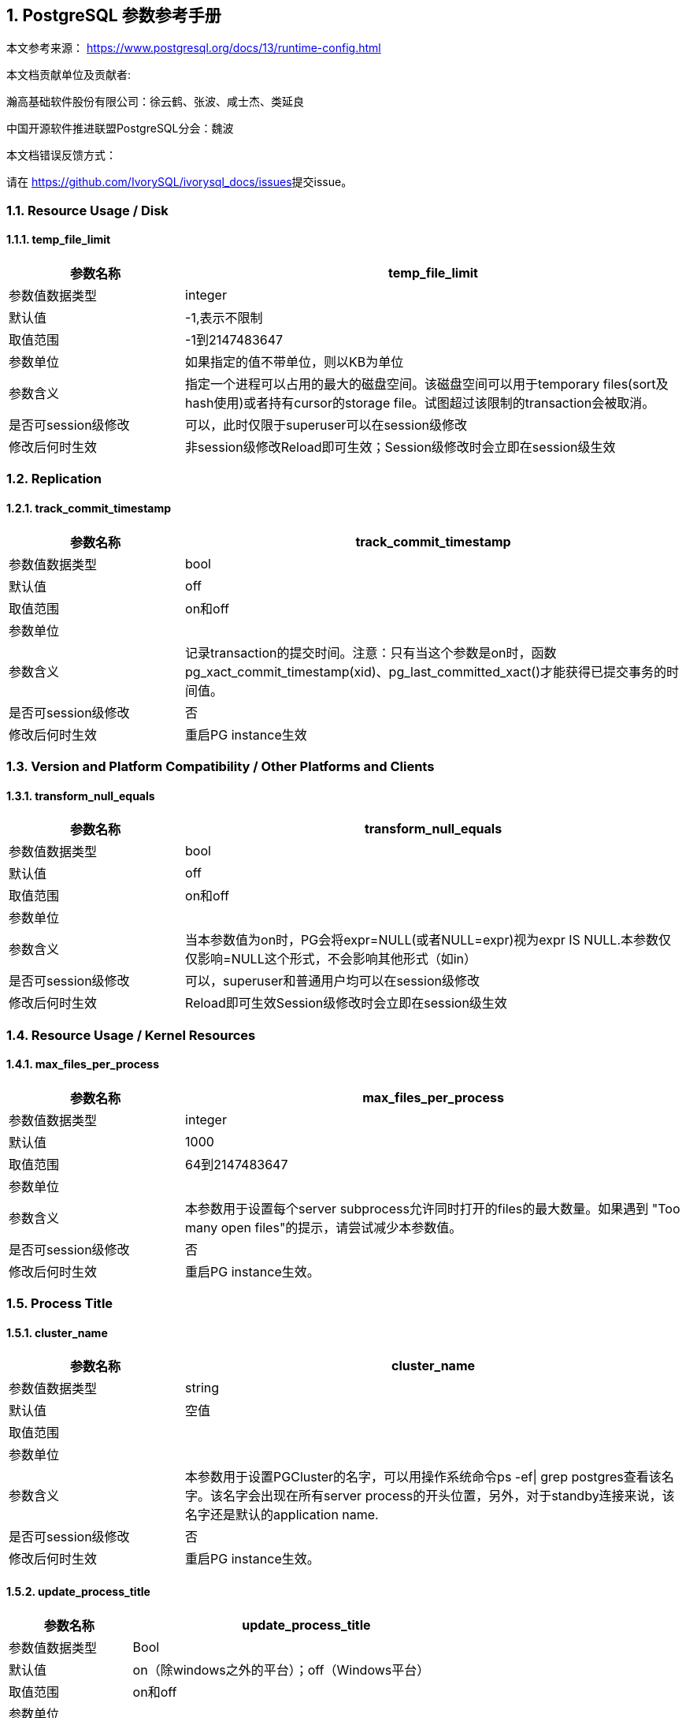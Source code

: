:sectnums:
:sectnumlevels: 16

== PostgreSQL 参数参考手册

本文参考来源： https://www.postgresql.org/docs/13/runtime-config.html[https://www.postgresql.org/docs/13/runtime-config.html]


本文档贡献单位及贡献者:

瀚高基础软件股份有限公司：徐云鹤、张波、咸士杰、类延良

中国开源软件推进联盟PostgreSQL分会：魏波


本文档错误反馈方式：

请在 https://github.com/IvorySQL/ivorysql_docs/issues[https://github.com/IvorySQL/ivorysql_docs/issues]提交issue。

=== Resource Usage / Disk

==== temp_file_limit

[cols="136,387"]
|===
h| 参数名称 h| temp_file_limit
| 参数值数据类型 | integer
| 默认值 | -1,表示不限制
| 取值范围 | -1到2147483647
| 参数单位 | 如果指定的值不带单位，则以KB为单位
| 参数含义 | 指定一个进程可以占用的最大的磁盘空间。该磁盘空间可以用于temporary files(sort及hash使用)或者持有cursor的storage file。试图超过该限制的transaction会被取消。
| 是否可session级修改 | 可以，此时仅限于superuser可以在session级修改
| 修改后何时生效 | 非session级修改Reload即可生效；Session级修改时会立即在session级生效

|===


=== Replication

==== track_commit_timestamp

[cols="136,387"]
|===
h| 参数名称 h| track_commit_timestamp
| 参数值数据类型 | bool
| 默认值 | off
| 取值范围 | on和off
| 参数单位 |
| 参数含义 | 记录transaction的提交时间。注意：只有当这个参数是on时，函数pg_xact_commit_timestamp(xid)、pg_last_committed_xact()才能获得已提交事务的时间值。
| 是否可session级修改 | 否
| 修改后何时生效 | 重启PG instance生效

|===



=== Version and Platform Compatibility / Other Platforms and Clients

==== transform_null_equals

[cols="136,387"]
|===
h| 参数名称 h| transform_null_equals
| 参数值数据类型 | bool
| 默认值 | off
| 取值范围 | on和off
| 参数单位 |
| 参数含义 | 当本参数值为on时，PG会将expr=NULL(或者NULL=expr)视为expr IS NULL.本参数仅仅影响=NULL这个形式，不会影响其他形式（如in）
| 是否可session级修改 | 可以，superuser和普通用户均可以在session级修改
| 修改后何时生效 | Reload即可生效Session级修改时会立即在session级生效

|===


=== Resource Usage / Kernel Resources

==== max_files_per_process

[cols="136,387"]
|===
h| 参数名称 h| max_files_per_process
| 参数值数据类型 | integer
| 默认值 | 1000
| 取值范围 | 64到2147483647
| 参数单位 |
| 参数含义 | 本参数用于设置每个server subprocess允许同时打开的files的最大数量。如果遇到&nbsp;"Too many open files"的提示，请尝试减少本参数值。
| 是否可session级修改 | 否
| 修改后何时生效 | 重启PG instance生效。

|===


=== Process Title

==== cluster_name

[cols="136,387"]
|===
h| 参数名称 h| cluster_name
| 参数值数据类型 | string
| 默认值 | 空值
| 取值范围 |
| 参数单位 |
| 参数含义 | 本参数用于设置PGCluster的名字，可以用操作系统命令ps -ef\| grep postgres查看该名字。该名字会出现在所有server process的开头位置，另外，对于standby连接来说，该名字还是默认的application name.
| 是否可session级修改 | 否
| 修改后何时生效 | 重启PG instance生效。
|===


==== update_process_title

[cols="136,387"]
|===
h| 参数名称 h| update_process_title
| 参数值数据类型 | Bool
| 默认值 | on（除windows之外的平台）；off（Windows平台）
| 取值范围 | on和off
| 参数单位 |
| 参数含义 | 每当服务器接收到一个新的 SQL 命令时都更新process title
| 是否可session级修改 | 是，此时仅限于superuser可以在session级修改
| 修改后何时生效 | Reload即可生效Session级修改时会立即在session级生效

|===


=== Replication / Master Server

==== synchronous_standby_names

[cols="136,387"]
|===
h| 参数名称 h| synchronous_standby_names
| 参数值数据类型 | string
| 默认值 | 空字符串
| 取值范围 |
| 参数单位 |
| 参数含义
a| 本参数为primary角色库参数。本参数值区分大小写。本参数指定了支持同步复制的standby server清单。standby server的name是standby连接信息中的application_name,在物理复制standby中，standby server的name是在primary_conninfo中设置的，如果cluster_name配置参数的配置过了，那么standby server的name默认是cluster_name参数值，否则是walreceiver对于逻辑复制，可以在subscription中设置连接信息，默认值是subscription name本参数使用如下语法指定了一系列的standby servers的列表：[FIRST] num_sync ( standby_name [, ...] )ANY num_sync ( standby_name [, ...] )standby_name [, ...] +
num_sync代表同步standby的个数举例，FIRST 3 (s1, s2, s3, s4)的含义:s1, s2, s3这三个standby是同步standbys4这个standby是潜在的同步standby(potential synchronous standbys)如果当前同步standby不论什么原因断开，它的位置会立即被next-highest-priority standby取代。关键字FIRST是可选的。FIRST 3 (s1, s2, s3, s4)中，优先级由大到小为s1>s2>s3>s4 +
举例， ANY 3 (s1, s2, s3, s4) 的含义：s1, s2, s3, s4这四个standby 中的任意3个standby server应用wal变化之后，primary端的事务才能提交请务必注意：FIRST 和ANY关键字是大小写敏感的。如果这两个关键字被用于standby server的name，那么standby_name需要用双引号引起来。在PostgreSQL 9.6之前版本中使用的第三种语法已经受到支持。该语法与"FIRST 1"是相同作用。比如， FIRST 1 (s1, s2) 和 s1, s2 有相同的含义：要么s1要么s2被选为同步standby +
*表示匹配任何standby name +
没有机制来确保standby name的唯一性。在重复发生时，匹配到的standby 会被视为更高的优先级。尽管确切地说哪个是不确定的注意：每个standby_name应该是有效地SQL 标识符，除非是*。如果需要,你可以使用双引号。但是请注意：standby_names与standby application_name 比较时，是不区分大小写的，不论有无双引号。 +
如果synchronous_standby_names参数不指定值，同步复制不会启用。即使同步复制被启用，通过设置synchronous_commit配置参数为local或者off，单个事务可以被配置为不等待standby端的wal被应用。 +
本参数可以在postgresql.conf文件或者在the server command line设置 +
 +

| 是否可session级修改 | 否
| 修改后何时生效
a| Reload即可生效。 +

|===


==== vacuum_defer_cleanup_age

[cols="136,387"]
|===
h| 参数名称 h| vacuum_defer_cleanup_age
| 参数值数据类型 | integer
| 默认值 | 0
| 取值范围 | 0到1000000
| 参数单位 |
| 参数含义
a| 该参数指定了在primary库上vacuum和HOT updates 会延迟清理dead row versions的事务的数量。默认值是零个事务，零个事务的含义是dead row versions会尽可能快的被removed掉。尽可能快是指dead row versions不会被任何open transaction可见。你可以在hot standby环境中的primary端为此参数设置为非零值，这允许standby端的query运行更长的时间以便完成，而不会遇到过早的dead row versions cleanup而导致冲突。由于本参数值是根据在primary上发生的写入事务的数量来衡量的，因此，很难预测会为standby query增加多长时间。 +
本参数可以在postgresql.conf文件或者在the server command line设置 +
你可以考虑在standby 端使用hot_standby_feedback配置参数作为vacuum_defer_cleanup_age的替代。本参数不会防止那些已经达到age（由old_snapshot_threshold配置参数指定）的dead rows的清理。

| 是否可session级修改 | 否
| 修改后何时生效
a| Reload即可生效。 +

|===



=== Replication / Subscribers

==== max_logical_replication_workers

[cols="136,387"]
|===
h| 参数名称 h| max_logical_replication_workers
| 参数值数据类型 | integer
| 默认值 | 4
| 取值范围 | 0到262143
| 参数单位 |
| 参数含义 | 本参数设置Logical replication workers进程的最大数量，此处的worker进程包括两种：apply workers 和table synchronization workers。Logical replication workers进程的数量从max_worker_processes配置参数定义的池中获取。
| 是否可session级修改 | 否
| 修改后何时生效 | 重启PG instance生效。

|===


==== max_sync_workers_per_subscription

[cols="136,387"]
|===
h| 参数名称 h| max_sync_workers_per_subscription
| 参数值数据类型 | integer
| 默认值 | 2
| 取值范围 | 0到262143
| 参数单位 |
| 参数含义 | 指定了每个subscription中synchronization workers的最大数量。本参数控制在subscription初始化 或者 新表加入时的initial data copy的并行度。目前，每个table只能指定一个synchronization workersynchronization workers从max_logical_replication_workers配置参数定义的池中取得。
| 是否可session级修改 | 否
| 修改后何时生效 | Reload即可生效。

|===


=== Write-Ahead Log / Archive Recovery

==== restore_command

[cols="136,387"]
|===
h| 参数名称 h| restore_command
| 参数值数据类型 | string
| 默认值 | 空字符串
| 取值范围 |
| 参数单位 |
| 参数含义
a| 恢复时指定archive wal的位置 restore_command = 'cp /mnt/server/archivedir/%f "%p"' restore_command = 'copy "C:\\server\\archivedir\\%f" "%p"' # Windows restore_command对应的命令执行成功之后，restore_command返回零， +
 %f代表archived wal文件名 %p代表copy destination path name %r代表含有最后一个有效的resart point的file的文件名 %%代表一个%字符(当需要写入%字符的情况下使用) +
本参数需要在pg instance启动之前进行设置。

| 是否可session级修改 | 否
| 修改后何时生效 | 重启PG instance生效。

|===


==== archive_cleanup_command

[cols="136,387"]
|===
h| 参数名称 h| archive_cleanup_command
| 参数值数据类型 | string
| 默认值 | 空字符串
| 取值范围 |
| 参数单位 |
| 参数含义
a| 本参数定义了在每个restart point时所执行的shell命令。 +
 archive_cleanup_command参数的目的是提供一个清理不再被standby server所需要的老的archived wal file的机制。 +
 %r代表最后一个有效的restart point的wal file。该wal file是最早一个必须保留的文件，以便允许restore操作可以被restart。注意： restart point 是一个 point ，该point用于standby server重启recovery操作。因此，所有早于%r的文件可以被安全的清理掉。本信息可以用来truncate掉archive wal file，以便满足从当前restore可以restart的最小需求。 pg_archivecleanup实用命令常被用在单个standby配置的archive_cleanup_command参数中 archive_cleanup_command = 'pg_archivecleanup /mnt/server/archivedir %r' +
 %%代表一个%字符(当需要写入%字符的情况下使用)如果命令返回非零值，一个警告日志消息会被写入。一个例外是：当命令被一个signal终止或者shell中有错误时，一个fatal error会被抛出。 +
本参数可以在postgresql.conf设置，也可以在server command line设置。

| 是否可session级修改 | 否
| 修改后何时生效
a| Reload即可生效。 +

|===


==== recovery_end_command


[cols="136,387"]
|===
h| 参数名称 h| recovery_end_command
| 参数值数据类型 | String
| 默认值 | 空字符串
| 取值范围 |
| 参数单位 |
| 参数含义 | 本参数用于定义在recovery结束时候的需要执行的shell命令。如果命令返回非零值，一个警告日志消息会被写入，然后数据库会继续启动。一个例外是：当命令被一个signal终止或者shell中错误时，数据库不会继续启动。%r代表最后一个有效的restart point的wal file
| 是否可session级修改 | 否
| 修改后何时生效 | Reload即可生效。

|===


=== Error Handling

==== exit_on_error

[cols="136,387"]
|===
h| 参数名称 h| exit_on_error
| 参数值数据类型 | Bool
| 默认值 | off
| 取值范围 | on和off
| 参数单位 |
| 参数含义
a| 当设置为on时，任何error均会导致session被终止。默认情况下，本参数值为off，只有FATAL error才会终止session。 postgres=# set exit_on_error=on; SET postgres=# show exit_on_error ; -[RECORD 1]-+--- exit_on_error \| on +
 postgres=# begin; BEGIN postgres=*# select \* form t1; FATAL: syntax error at or near "form" LINE 1: select \* form t1; ^ server closed the connection unexpectedly This probably means the server terminated abnormally before or while processing the request. The connection to the server was lost. Attempting reset: Succeeded.postgres=#

| 是否可session级修改 | 是
| 修改后何时生效 | Reload即可生效Session级别修改可以立即生效。
|===


==== restart_after_crash

[cols="136,387"]
|===
h| 参数名称 h| restart_after_crash
| 参数值数据类型 | bool
| 默认值 | on
| 取值范围 |
| 参数单位 |
| 参数含义 | 当设置为on时，PostgreSQL会在backend crash之后重新初始化(即:restart)。在某些情况下，比如PostgreSQL被Clusterware调用时，需要禁用PostgreSQL的restart(将该参数值设置为off)以便clusterware获得PostreSQL的控制权并采取适当的操作。
| 是否可session级修改 | 否
| 修改后何时生效
a| Reload即可生效 +

|===


==== data_sync_retry

[cols="136,387"]
|===
h| 参数名称 h| data_sync_retry
| 参数值数据类型 | bool
| 默认值 | off
| 取值范围 | off 和on
| 参数单位 |
| 参数含义 | 如果设置为off(默认值),当PostgreSQL flush数据到文件系统上遇到failure时，PostgreSQL会抛出一个panic级别的error。这会导致数据库服务crash掉。本参数只能在数据库服务启动之前设置。在某些操作系统中，当回写(write-back)失败之后，kernel的page cache中的数据状态是未知的(unknown).在一些情况下，它可能会被完全忘记，设置为尝试是不安全的，在实际上数据已经丢失的情况下，第二次尝试可能会报告成功，在这些场景中，避免数据损失的唯一方法是解决掉硬件问题之后从wal中恢复。当设置为on时，PostgreSQL会报告一个error并会继续运行，data flushing操作会在稍后的checkpoint中尝试。注意：仅在调查操作系统对buffered data的处理以防回写失败的情况下，才将其设置为on。
| 是否可session级修改 | 否
| 修改后何时生效 | 重启PG instance生效。

|===


=== Write-Ahead Log / Archiving

==== archive_mode

[cols="136,387"]
|===
h| 参数名称 h| archive_mode
| 参数值数据类型 | enum
| 默认值 | off
| 取值范围 | off,on,always
| 参数单位 |
| 参数含义 | 指定归档模式。on表示启用归档模式，当wal_level配置参数值为minimal时, archive_mode&nbsp;不能设置为on。当本参数值设置为always时，standby 实例会为收到的每个wal segments调用归档命令,也就是standby实例上也会进行wal的归档操作。本参数仅仅能在pg启动时设置
| 是否可session级修改 | 否
| 修改后何时生效
a| 重启PG instance生效。 +

|===




==== archive_command

[cols="136,387"]
|===
h| 参数名称 h| archive_command
| 参数值数据类型 | string
| 默认值 | 空字符串
| 取值范围 |
| 参数单位 |
| 参数含义
a| 定义对wal进行归档的命令。当archive_mode配置参数启用并且archive_command配置参数是空字符串时，wal archiving暂时被禁用，但是pg会继续积累wal segment文件。archive_command参数值设置为/bin/true会禁用归档，但这样会导致wal文件归档中断，归档中断是无法进行归档恢复的，请注意这一点。使用举例如下： archive_command = 'test ! -f /mnt/server/archivedir/%f && cp %p /mnt/server/archivedir/%f' # Unix archive_command = 'copy "%p" "C:\\server\\archivedir\\%f"' # Windows +
退出码是零代表本命令正常运行。本参数可以在postgresql.conf或者server command line设置。

| 是否可session级修改 | 否
| 修改后何时生效
a| Reload即可生效 +

|===


==== archive_timeout

[cols="136,387"]
|===
h| 参数名称 h| archive_timeout
| 参数值数据类型 | integer
| 默认值 | 0
| 取值范围 | 0到1073741823
| 参数单位 | 若是不指定单位，那默认的单位是秒
| 参数含义 | 强制进行wal segments归档的时长。使用本参数归档出来的wal segment与正常的wal segment是相同的大小。因此，本参数值设置太小会对存储空间有浪费。本参数可以在postgresql.conf或者server command line设置。
| 是否可session级修改 | 否
| 修改后何时生效 | Reload即可生效

|===


=== Resource Usage / Background Writer

==== bgwriter_delay

[cols="136,387"]
|===
h| 参数名称 h| bgwriter_delay
| 参数值数据类型 | integer
| 默认值 | 200
| 取值范围 | 10到10000
| 参数单位 | 若是不指定单位，那默认的单位是毫秒(ms)
| 参数含义 | 在每一轮循环中，background writer都会为一定数量的脏缓冲区发出写操作，然后background writer进行睡眠，睡眠的时间为bgwriter_delay参数值，然后再唤醒，然后重复。设置bgwriter_delay为不是10的倍数的值可能与将其设置为10的下一个更高的倍数具有相同的结果。本参数可以在postgresql.conf或者server command line设置。
| 是否可session级修改 | 否
| 修改后何时生效 | Reload即可生效

|===




==== bgwriter_lru_maxpages

[cols="136,387"]
|===
h| 参数名称 h| bgwriter_lru_maxpages
| 参数值数据类型 | integer
| 默认值 | 100
| 取值范围 | 0到1073741823
| 参数单位 |
| 参数含义 | 每轮bgwriter进程写入LRU Page的最大数量。本参数设置为零会禁用background writing行为，但是background writer进程依然会存在。本参数可以在postgresql.conf或者server command line设置
| 是否可session级修改 | 否
| 修改后何时生效
a| Reload即可 +

|===


==== bgwriter_lru_multiplier

[cols="136,387"]
|===
h| 参数名称 h| bgwriter_lru_multiplier
| 参数值数据类型 | real
| 默认值 | 2.0
| 取值范围 | 0到10
| 参数单位 |
| 参数含义 | 每轮写dirty buffer的数量基于服务器进程(即:backend process)在最近几轮中所需要的新buffer数量。最近的平均需要量乘以本参数值就是下一轮需要的新buffers数量的估计值。Dirty buffers会一直写入，直到有那么多干净的、可重用的buffers为止。因此，本参数值为1.0表示准确预计了需要的buffers数量。较大的本参数值提供了一些缓冲，以防需求激增，而较小的本参数值会有意将写dirty buffers操作留给服务器进程(即:backend process)完成。本参数可以在postgresql.conf或者server command line设置
| 是否可session级修改 | 否
| 修改后何时生效 | Reload即可生效

|===


==== bgwriter_flush_after

[cols="136,387"]
|===
h| 参数名称 h| bgwriter_flush_after
| 参数值数据类型 | integer
| 默认值 | Linux平台下是64，也就是512KB；其他平台下是0
| 取值范围 | 源码中BLCKSZ 符号常量为8KB时，取值范围是0到256；源码中BLCKSZ 符号常量不为8KB时，等比例计算即可。
| 参数单位 | 8KB
| 参数含义 | 当background writer写入的数据量超过本参数值之后，尝试强制操作系统发送这些写入的数据到底层存储中。这么做会限制kernel中page cache的dirty data的数量，减少在checkpoint末尾发生fsync时发生卡顿的可能性。本参数可以在postgresql.conf或者server command line设置。
| 是否可session级修改 | 否
| 修改后何时生效 | Reload即可生效

|===



=== Statistics / Monitoring

==== log_statement_stats

[cols="62,207"]
|===
h| 参数名称 h| log_statement_stats
| 数据类型 | bool
| 默认值 | off
| 取值范围 | off和on
| 参数单位 |
| 参数含义 | 在本参数设置为on的情况下，pg会向运行日志中写入系统性能统计信息。本参数on时，其他参数（log_parser_stats&nbsp;、log_planner_stats、log_executor_stats）必须设置为off在本参数设置为on的情况下，当前台发出SQL语句时（如下以psql中执行select \* from pg_database为例子），在pg的运行日志中，会有如下的输出： 2021-03-31 09:55:21.621 CST,"pg131","postgres",8896,"[local]",6063d5a4.22c0,6,"",2021-03-31 09:51:32 CST,3/0,0,LOG,00000,"QUERY STATISTICS","! system usage stats: ! 0.000657 s user, 0.000000 s system, 0.000657 s elapsed ! [0.003464 s user, 0.001403 s system total] ! 6288 kB max resident size ! 0/8 [0/24] filesystem blocks in/out ! 0/128 [0/1295] page faults/reclaims, 0 [0] swaps ! 0 [0] signals rcvd, 0/0 [0/0] messages rcvd/sent! 0/0 [11/2] voluntary/involuntary context switches",,,,,"select \*from pg_database;",,,"psql","client backend"
| 是否可session级修改 | 是
| 修改后何时生效 | Session级修改立即生效；非session级修改reload生效，仅仅superuser能修改本参数

|===



==== log_parser_stats

[cols="58,211"]
|===
h| 参数名称 h| log_parser_stats
| 数据类型 | bool
| 默认值 | off
| 取值范围 | off和on
| 参数单位 |
| 参数含义 | 在本参数设置为on的情况下，pg会向运行日志中写入解析统计信息。在本参数设置为on的情况下，log_statement_stats配置参数无法设置为on，设置为on时会有如下的错误： postgres=# alter system set log_statement_stats='on'; ERROR: invalid value for parameter "log_statement_stats": 1 DETAIL: Cannot enable "log_statement_stats" when "log_parser_stats", "log_planner_stats", or "log_executor_stats" is true. postgres=#在本参数设置为on的情况下，当前台发出SQL语句时（如下以psql中执行select \* from pg_database为例子），在pg的运行日志中，会有如下的输出： 2021-03-31 10:16:25.962 CST,"pg131","postgres",8896,"[local]",6063d5a4.22c0,41,"",2021-03-31 09:51:32 CST,3/3486,0,LOG,00000,"PARSER STATISTICS","! system usage stats: ! 0.000019 s user, 0.000000 s system, 0.000019 s elapsed ! [0.015481 s user, 0.001403 s system total] ! 7720 kB max resident size ! 0/0 [0/56] filesystem blocks in/out ! 0/0 [0/1673] page faults/reclaims, 0 [0] swaps ! 0 [0] signals rcvd, 0/0 [0/0] messages rcvd/sent ! 0/0 [39/6] voluntary/involuntary context switches",,,,,"select \* from pg_database;",,,"psql","client backend" 2021-03-31 10:16:25.962 CST,"pg131","postgres",8896,"[local]",6063d5a4.22c0,42,"",2021-03-31 09:51:32 CST,3/3486,0,LOG,00000,"statement: select \* from pg_database;",,,,,,,,,"psql","client backend" 2021-03-31 10:16:25.962 CST,"pg131","postgres",8896,"[local]",6063d5a4.22c0,43,"",2021-03-31 09:51:32 CST,3/3486,0,LOG,00000,"PARSE ANALYSIS STATISTICS","! system usage stats: ! 0.000031 s user, 0.000000 s system, 0.000030 s elapsed ! [0.015565 s user, 0.001403 s system total] ! 7720 kB max resident size ! 0/0 [0/56] filesystem blocks in/out ! 0/0 [0/1673] page faults/reclaims, 0 [0] swaps ! 0 [0] signals rcvd, 0/0 [0/0] messages rcvd/sent ! 0/0 [39/6] voluntary/involuntary context switches",,,,,"select \* from pg_database;",,,"psql","client backend" 2021-03-31 10:16:25.962 CST,"pg131","postgres",8896,"[local]",6063d5a4.22c0,44,"",2021-03-31 09:51:32 CST,3/3486,0,LOG,00000,"REWRITER STATISTICS","! system usage stats: ! 0.000003 s user, 0.000000 s system, 0.000003 s elapsed ! [0.015582 s user, 0.001403 s system total] ! 7720 kB max resident size ! 0/0 [0/56] filesystem blocks in/out ! 0/0 [0/1673] page faults/reclaims, 0 [0] swaps ! 0 [0] signals rcvd, 0/0 [0/0] messages rcvd/sent! 0/0 [39/6] voluntary/involuntary context switches",,,,,"select \* from pg_database;",,,"psql","client backend"
| 是否可session级修改 | 是，但是不能在log_statement_stats=on时设置本参数为on
| 修改后何时生效 | Session级修改立即生效非session级修改reload生效，仅仅superuser能修改本参数

|===



==== log_planner_stats

[cols="58,211"]
|===
h| 参数名称 h| log_planner_stats
| 参数值数据类型 | boolean
| 默认值 | off
| 取值范围 | off和on
| 参数单位 |
| 参数含义 | 在本参数设置为on的情况下，pg会向运行日志中写入规划器统计信息。在本参数设置为on的情况下，log_statement_stats配置参数无法设置为on，设置为on时会有如下的错误： postgres=# alter system set log_statement_stats='on'; ERROR: invalid value for parameter "log_statement_stats": 1 DETAIL: Cannot enable "log_statement_stats" when "log_parser_stats", "log_planner_stats", or "log_executor_stats" is true. postgres=#在本参数设置为on的情况下，当前台发出SQL语句时（如下以psql中执行select \* from pg_database为例子），在pg的运行日志中，会有如下的输出： 2021-03-31 10:24:39.323 CST,"pg131","postgres",8896,"[local]",6063d5a4.22c0,63,"",2021-03-31 09:51:32 CST,3/3491,0,LOG,00000,"PLANNER STATISTICS","! system usage stats: ! 0.000041 s user, 0.000006 s system, 0.000045 s elapsed ! [0.017384 s user, 0.002173 s system total] ! 7740 kB max resident size ! 0/0 [0/80] filesystem blocks in/out ! 0/0 [0/1674] page faults/reclaims, 0 [0] swaps ! 0 [0] signals rcvd, 0/0 [0/0] messages rcvd/sent! 0/0 [55/10] voluntary/involuntary context switches",,,,,"select \* from pg_database;",,,"psql","client backend"
| 是否可session级修改 | 是，但是不能在log_statement_stats=on时设置本参数为on
| 修改后何时生效 | Session级修改立即生效;非session级修改reload生效，仅仅superuser能修改本参数

|===



==== log_executor_stats

[cols="58,211"]
|===
h| 参数名称 h| log_executor_stats
| 参数值数据类型 | Bool
| 默认值 | off
| 取值范围 | off和on
| 参数单位 |
| 参数含义 | 在本参数设置为on的情况下，pg会向运行日志中写入执行器统计信息。在本参数设置为on的情况下，log_statement_stats配置参数无法设置为on，设置为on时会有如下的错误： postgres=# alter system set log_statement_stats='on'; ERROR: invalid value for parameter "log_statement_stats": 1 DETAIL: Cannot enable "log_statement_stats" when "log_parser_stats", "log_planner_stats", or "log_executor_stats" is true. postgres=#在本参数设置为on的情况下，当前台发出SQL语句时（如下以psql中执行select \* from pg_database为例子），在pg的运行日志中，会有如下的输出： 2021-03-31 10:27:59.858 CST,"pg131","postgres",8896,"[local]",6063d5a4.22c0,71,"",2021-03-31 09:51:32 CST,3/3496,0,LOG,00000,"EXECUTOR STATISTICS","! system usage stats: ! 0.000031 s user, 0.000000 s system, 0.000030 s elapsed ! [0.018581 s user, 0.003320 s system total] ! 7744 kB max resident size ! 0/0 [0/104] filesystem blocks in/out ! 0/0 [0/1676] page faults/reclaims, 0 [0] swaps ! 0 [0] signals rcvd, 0/0 [0/0] messages rcvd/sent! 0/0 [71/14] voluntary/involuntary context switches",,,,,"select \* from pg_database;",,,"psql","client backend"
| 是否可session级修改 | 是，但是不能在log_statement_stats=on时设置本参数为on
| 修改后何时生效 | Session级修改立即生效非session级修改reload生效，仅仅superuser能修改本参数

|===



=== Client Connection Defaults / Shared Library Preloading

==== jit_provider

[cols="136,387"]
|===
h| 参数名称 h| jit_provider
| 数据类型 | string
| 默认值 | llvmjit
| 取值范围 |
| 参数单位 |
| 参数含义 | 本参数值指定了jit provider library的名称，本参数仅仅可以在pg启动时设置。若是指定了不存在的library，则jit不可用，但是不会有报错抛出。
| 是否可session级修改 | 否
| 修改后何时生效 | 重启PG instance生效

|===



==== local_preload_libraries

[cols="136,387"]
|===
h| 参数名称 h| local_preload_libraries
| 数据类型 | string
| 默认值 | 空字符串
| 取值范围 |
| 参数单位 |
| 参数含义 | 本参数指定在连接启动时被预加载的一个或多个共享库。多个库名称以逗号分隔，其中每个库名的解释与load命令相同。库名之间的空格会被忽略，若是需要在库名中包括空格或者逗号，请用双引号将库名引起来。参数值仅仅在连接开始时生效，后续更改无效。如果找不到指定的库，则连接会将失败(即:连接将无法登陆到数据库中)。本参数任何user都可以设置。因此，被加载的共享库仅仅限于在$libdir/plugins目录下。数据库管理员有责任确保该目录下的共享库的安全性。本参数的参数值可以明确指定目录，比如$libdir/plugins/mylib，或者仅仅指定library名称，比如mylib，mylib的作用等同于$libdir/plugins/mylib本参数的目的是允许非授权用户加载debugging或者performance-measurement 库到特定session中，而无需load命令。为此，可以在客户端上使用设置了本参数的PGOPTIONS环境变量或者使用alter role set
| 是否可session级修改 | 是
| 修改后何时生效 | Session级修改立即生效非session级修改reload生效

|===



==== session_preload_libraries

[cols="136,387"]
|===
h| 参数名称 h| session_preload_libraries
| 数据类型 | string
| 默认值 | 空字符串
| 取值范围 |
| 参数单位 |
| 参数含义 | 本参数值指定了在连接启动时被预加载的一个或者多个共享库。多个库名称以逗号分隔，其中每个库名的解释与load命令相同。库名之间的空格会被忽略，若是需要在库名中包括空格或者逗号，请用双引号将库名引起来。参数值仅仅在连接开始时生效，后续更改无效。如果找不到指定的库，则连接会将失败(即:连接将无法登陆到数据库中)。本参数的目的是允许加载debugging或者performance-measurement 库到特定session中，而无需load命令。比如，使用alter role set 语句设置本参数可以将auto_explain针对所有session生效。与shared_preload_libraries不同，在会话开始时（而不是在首次使用时）加载库没有太大的性能优势。但是，使用连接池时有一些优点。
| 是否可session级修改 | 可以，只有superuser可以改变本参数值
| 修改后何时生效 | Session级修改立即生效非session级修改reload生效，reload之后，仅仅对新启动的session生效。

|===



==== shared_preload_libraries

[cols="136,387"]
|===
h| 参数名称 h| shared_preload_libraries
| 数据类型 | string
| 默认值 | 空字符串
| 取值范围 |
| 参数单位 |
| 参数含义 | 本参数值指定了在PostgreSQL数据库启动时被预加载的一个或者多个共享库。多个库名称以逗号分隔，其中每个库名的解释与load命令相同。库名之间的空格会被忽略，若是需要在库名中包括空格或者逗号，请用双引号将库名引起来。该参数只能在PostgreSQL数据库启动时设置，若是找不到指定的库，PostgreSQL数据库启动会失败。设置了本参数之后，新的backend process的启动时间会略有延长，即使这个backedn process不用这个共享库。因此，本参数推荐用于哪些在绝大多数session中使用的共享库。另外，由于本参数需要重启PostgreSQL数据库生效，因此，若是用于短期的debugging目的，请使用session_preload_libraries参数。请注意，在Windows主机上，在服务器启动时预加载库不会减少启动每个新服务器进程所需的时间。每个服务器进程将重新加载所有预加载库。但是，对于需要在postmaster启动时执行操作的库，本参数在windows主机上是很有用的。
| 是否可session级修改 | 否
| 修改后何时生效 | 重启PG instance生效

|===



=== Lock Management

==== deadlock_timeout

[cols="136,387"]
|===
h| 参数名称 h| deadlock_timeout
| 数据类型 | string
| 默认值 | 1000
| 取值范围 | 1到2147483647
| 参数单位 | 毫秒
| 参数含义 | 在检查是否存在deadlock条件之前，等待一个lock的时间长度。死锁检查是相对昂贵的，因此，pg不会在每次等待lock时都运行死锁检测。PostgreSQL会乐观的认为死锁在生产应用程序中并不常见，只需要等待一段时间后再检查死锁。这是您在实践中想要设置的最小值，在负载很重的pg中，可能需要提高本参数值。在理想情况下，本参数值应该超过典型的transaction 时间，以提高在PostgreSQL决定检查死锁之前将释放锁的几率。仅仅superuser可以修改本参数值。在log_lock_waits参数启用的情况下，deadlock_timeout参数值也决定了一个有关lock wait的 log message被写入运行日志之前的等待时间。如果你正在尝试调查锁定延迟(locking delays)，你可能希望设置比正常deadlock_timeout参数值更短的时间。
| 是否可session级修改 | 是(仅仅superuser可修改)
| 修改后何时生效 | Session级修改立即生效(仅仅superuser)；非session级别修改Reload即可生效

|===




==== max_locks_per_transaction

[cols="136,387"]
|===
h| 参数名称 h| max_locks_per_transaction
| 数据类型 | integer
| 默认值 | 64
| 取值范围 | 10到2147483647
| 参数单位 |
| 参数含义
a| 共享锁表(shared lock table)追踪max_locks_per_transaction \* (max_connections + max_prepared_transactions) 个lock objects，因此，一次只能锁定这么多不同的对象。本参数控制分配给每个事务的object lock的平均数量。单个事务可以锁定更多的对象，只要所有事务的锁都在锁表(lock table)中. 本参数值不是可以锁定的行数；可以锁定的行数是无限的。max_locks_per_transaction的默认值是64在历史上是被证明足够的，但是如果在多个事务中有涉及多个不同的表的SQL语句(比如一个有多个子表的父表的SQL语句),则可能提高该数值。本参数只能在PostgreSQL数据库启动时设置。当存在standby server时，standby server上的本参数值要大于或者等于master server上的本参数值，否则，查询语句在standby server上是不被允许的。 +

| 是否可session级修改 | 否
| 修改后何时生效 | 重启PG instance生效

|===





==== max_pred_locks_per_transaction

[cols="136,387"]
|===
h| 参数名称 h| max_pred_locks_per_transaction
| 数据类型 | Integer
| 默认值 | 64
| 取值范围 | 10到2147483647
| 参数单位 |
| 参数含义 | 共享谓词锁表(shared predicate lock table)追踪max_pred_locks_per_transaction \* (max_connections + max_prepared_transactions) 个lock objects，因此，一次只能锁定这么多不同的对象。本参数控制分配给每个事务的object lock的平均数量。单个事务可以锁定更多的对象，只要所有事务的锁都在锁表(lock table)中. 本参数值不是可以锁定的行数；可以锁定的行数是无限的。本参数默认值64在测试环境中是足够的，但是如果你的client在单个串行化事务中用到了多个不同的table，你可能需要加大本参数值。本参数只能在PostgreSQL数据库启动时设置。
| 是否可session级修改 | 否
| 修改后何时生效 | 重启PG instance生效

|===



==== max_pred_locks_per_relation

[cols="136,387"]
|===
h| 参数名称 h| max_pred_locks_per_relation
| 数据类型 | Integer
| 默认值 | -2
| 取值范围 | -2147483648到2147483647
| 参数单位 |
| 参数含义 | 本参数控制在将锁提升为覆盖整个relation之前，单个relation中能有多少pages或者tuples能被predicate-locked&nbsp;。本参数值大于等于零时表示绝对限制，本参数值为负值时表示max_pred_locks_per_transaction/本参数值的绝对值。本参数可以在postgresql.conf设置也可以在server command line设置。
| 是否可session级修改 | 否
| 修改后何时生效 | Reload生效

|===


==== max_pred_locks_per_page

[cols="136,387"]
|===
h| 参数名称 h| max_pred_locks_per_page
| 数据类型 | integer
| 默认值 | 2
| 取值范围 | 0到2147483647
| 参数单位 |
| 参数含义 | 本参数控制在将锁提升为覆盖整个page之前，单个page中能有多少tuples能被predicate-locked。本参数可以在postgresql.conf设置也可以在server command line设置。
| 是否可session级修改 | 否
| 修改后何时生效 | Reload生效

|===




=== Resource Usage / Cost-Based Vacuum Delay

==== vacuum_cost_delay

[cols="136,387"]
|===
h| 参数名称 h| vacuum_cost_delay
| 数据类型 | Real
| 默认值 | 0，零代表禁用了基于成本的vacuum delay特性。
| 取值范围 | 0到100
| 参数单位 | 毫秒
| 参数含义 | vacuum_cost_limit参数值是一个累积vacuum io操作的成本值，当vacuum操作达到vacuum_cost_limit参数值之后，vacuum操作会停下来休眠一段时间，该段时间是vacuum_cost_delay参数值指定的，然后，PostgreSQL会重置计数器并继续vacuum操作。本参数的参数值建议尽量小，大值是没有帮助的。
| 是否可session级修改 | 是
| 修改后何时生效 | session修改会立即生效；非session级修改reload即可生效。

|===





==== vacuum_cost_page_hit

[cols="136,387"]
|===
h| 参数名称 h| vacuum_cost_page_hit
| 数据类型 | Integer
| 默认值 | 1
| 取值范围 | 0到10000
| 参数单位 |
| 参数含义 | 对shared buffer中发现的一个buffer进行vacuum的估计成本，本成本代表：锁定buffer pool的成本+查找shared hash table的成本+扫描page中内容的成本。 
| 是否可session级修改 | 是
| 修改后何时生效 | session修改会立即生效;非session级修改reload即可生效。

|===



==== vacuum_cost_page_miss

[cols="136,387"]
|===
h| 参数名称 h| vacuum_cost_page_miss
| 数据类型 | Integer
| 默认值 | 10
| 取值范围 | 0到10000
| 参数单位 |
| 参数含义 | 对不在shared buffer中的一个buffer(只能从disk读取)进行vacuum的估计成本,本成本代表：锁定buffer pool的成本+查找shared hash table的成本+从disk中读取该block到buffer的成本+扫描page中内容的成本。 
| 是否可session级修改 | 是
| 修改后何时生效 | session修改会立即生效;非session级修改reload即可生效。

|===



==== vacuum_cost_page_dirty

[cols="136,387"]
|===
h| 参数名称 h| vacuum_cost_page_dirty
| 数据类型 | Integer
| 默认值 | 20
| 取值范围 | 0到10000
| 参数单位 |
| 参数含义 | Vacuum改变一个之前是干净的block的估计成本。本成本代表：额外的io操作以便将dirty block刷新到disk中。
| 是否可session级修改 | 是
| 修改后何时生效 | session修改会立即生效；非session级修改reload即可生效。

|===




==== vacuum_cost_limit

[cols="136,387"]
|===
h| 参数名称 h| vacuum_cost_limit
| 数据类型 | Integer
| 默认值 | 200
| 取值范围 | 1到10000
| 参数单位 |
| 参数含义 | 本参数值是一个累积vacuum io操作的成本值，当vacuum操作达到本参数值之后，vacuum操作会停下来休眠一段时间。
| 是否可session级修改 | 是
| 修改后何时生效 | session修改会立即生效；非session级修改reload即可生效。

|===



=== Replication / Sending Servers

==== max_wal_senders

[cols="136,387"]
|===
h| 参数名称 h| max_wal_senders
| 数据类型 | Integer
| 默认值 | 10
| 取值范围 | 0到262143，0表示复制被禁用
| 参数单位 |
| 参数含义 | 同时运行wal sender process的最大数量。运行wal sender process的场景包括流复制和以streaming模式进行base backup(译者注：其实还包括逻辑复制使用逻辑复制槽的场景，但是在PostgreSQL文档中并没有写明这一点)。本参数仅能在PostgreSQL启动时进行设置。配置参数waL_level必须设置为replica或者更高的值以便允许来自standby server的连接。在流复制环境中，在流复制备库上的该参数值至少要等于或者大于流复制主库上的该参数值，否则在备库上的query是不允许的。
| 是否可session级修改 | 否
| 修改后何时生效 | 重启PG instanc生效

|===



==== max_replication_slots

[cols="136,387"]
|===
h| 参数名称 h| max_replication_slots
| 数据类型 | Integer
| 默认值 | 10
| 取值范围 | 0到262143
| 参数单位 |
| 参数含义
a| 设置PostgreSQL能支持的复制槽的最大数量，本参数仅能在PostgreSQL启动时进行设置。当本参数值小于当前已经存在的replicat slot时，会导致PG instance无法启动。配置参数waL_level必须设置为replica或者更高的值以便允许replication slot被用到。 +

| 是否可session级修改 | 否
| 修改后何时生效 | 重启PG instanc生效

|===


==== wal_keep_size

[cols="136,387"]
|===
h| 参数名称 h| wal_keep_size
| 数据类型 | Integer
| 默认值 | 0，0表示PostgreSQL不会为流复制环境保留额外的wal segments，
| 取值范围 | 0到2147483647
| 参数单位 | MB，若是设置时不带单位，则默认为MB
| 参数含义 | 指定在pg_wal目录中保留的wal segment file的最小大小，以便流复制环境中的standby server 从主库中fetch wal file。如果连接到发送服务器的standby server超过本参数值的大小，发送服务器可能会删除掉standby server仍然需要的wal segments，此时，复制连接会终止，下游的连接最终也会因此失败，若是wal进行了归档，standby server可以从归档中进行fetch segments，以便恢复流复制。本参数值仅仅设置保留在pg_wal中的wal segments的最小大小。系统可能需要保留更多的wal segments以便进行wal 归档或者从检查点中恢复。本参数值仅仅在postgresql.conf中进行设置或者在server command line中进行设置。
| 是否可session级修改 | 否
| 修改后何时生效 | Reload即可生效

|===




==== max_slot_wal_keep_size

[cols="136,387"]
|===
h| 参数名称 h| max_slot_wal_keep_size
| 数据类型 | Integer
| 默认值 | -1，-1表示复制槽保留不限数量的wal files。
| 取值范围 | -1到2147483647
| 参数单位 | MB
| 参数含义 | 用来指定复制槽保留pg_wal目录中wal file的最大大小。当一个复制槽的restart_lsn落后于current_lsn超过本参数值时，使用了复制槽的standby server不能再继续流复制，因为已经删除掉了需要的wal files
| 是否可session级修改 | 否
| 修改后何时生效 | Reload即可生效

|===




==== wal_sender_timeout

[cols="136,387"]
|===
h| 参数名称 h| wal_sender_timeout
| 数据类型 | Integer
| 默认值 | 60000
| 取值范围 | 0到2147483647，0代表禁用timeout机制。
| 参数单位 | 毫秒，若是指定时不带单位，默认为为毫秒数
| 参数含义 | 当处于inactive状态多长时间(多长时间由本参数指定)之后，终止掉复制连接。这对于发送服务器检测standby crash或者网络中断很有用。当主备节点分布于不同的地理位置时，不同地理位置的节点使用不同的本参数值会带来管理上的灵活性。对于低延迟网络连接，较小的本参数值有助于快速的连接故障检测；对于地理位置较远的高延迟网络连接，较高的本参数值有助于判断standby server的健康状况。
| 是否可session级修改 | 是
| 修改后何时生效 | Session修改立即生效，允许非superuser修改本参数值非session级修改reload生效。

|===



=== Connections and Authentication / Authentication

==== authentication_timeout

[cols="136,387"]
|===
h| 参数名称 h| authentication_timeout
| 数据类型 | Integer
| 默认值 | 60
| 取值范围 | 1到600
| 参数单位 | 秒，如果指定本参数值时不带单位，默认为秒
| 参数含义 | 允许完成连接认证的最长时间。如果客户端没有在本参数值指定的时间内完成连接认证，PostgreSQL数据库会关闭此次连接。本参数用于防止大量的客户端无限制的占用连接。本参数仅仅可以在postgresql.conf设置或者在server command line设置。
| 是否可session级修改 | 否
| 修改后何时生效 | Reload即可生效

|===











==== password_encryption

[cols="136,387"]
|===
h| 参数名称 h| password_encryption
| 数据类型 | enum
| 默认值 | md5
| 取值范围 | md5和scram-sha-256，写on也可以，on与md5有相同的作用。
| 参数单位 |
| 参数含义 | 本参数决定了create role或者alter role语句中指定的密码的加密算法。请注意，老的客户端版本不支持SCRAM-SHA-256密码加密算法，具体请见下面的描述。有两个关键的标准去确定是否支持SCRAM密码加密算法。 正在运行PostgreSQL 10及其更高版本 你用来连接到PostgreSQL数据库的驱动有SCRAM兼容性。PostgreSQL社区已经提供了一个驱动清单(https://wiki.postgresql.org/wiki/List_of_drivers#Drivers)如果您的系统满足上述两个标准，您可以使用SCRAM密码加密算法。请注意：要把现有的环境从md5升级到scram-sha-256，可以在确保所有在用的客户端已经足以支持SCRAM之后，在postgresql.conf中设置password_encryption = 'scram-sha-256'，然后让所有用户设置新口令并且在pg_hba.conf中将认证方法说明改为scram-sha-256。
| 是否可session级修改 | 是
| 修改后何时生效 | Session级修改立即生效；非session级修改reload生效

|===




==== krb_server_keyfile

[cols="136,387"]
|===
h| 参数名称 h| krb_server_keyfile
| 数据类型 | string
| 默认值 | FILE:<sysconfdir>/krb5.keytab，注意,sysconfdir代表sysconfdir目录，该目录可以用pg_config --sysconfdir操作系统命令获得。
| 取值范围 |
| 参数单位 |
| 参数含义 | 设置服务器Kerberos key file的位置。如果本参数设置为空字符串(empty string),PostgreSQL会忽略这个空字符串，此时系统默认值会被使用。本参数值在postgresql.conf或者server command line中设置。
| 是否可session级修改 | 否
| 修改后何时生效 | Reload即可生效

|===



==== krb_caseins_users

[cols="136,387"]
|===
h| 参数名称 h| krb_caseins_users
| 数据类型 | bool
| 默认值 | off，off代表大小写敏感
| 取值范围 |
| 参数单位 |
| 参数含义 | 本参数用于控制GSSAPI user names是否被视为大小写不敏感，本参数值仅能在postgresql.conf或者server command line中设置
| 是否可session级修改 | 否
| 修改后何时生效 | Reload即可生效

|===



==== db_user_namespace

[cols="136,387"]
|===
h| 参数名称 h| db_user_namespace
| 数据类型 | bool
| 默认值 | off
| 取值范围 | off和on
| 参数单位 |
| 参数含义
a| 若本参数值设置为on，那么创建的用户名的格式是username@dbname，当client传递username时，@符以及database name会被附加到username的末尾，并且PostgreSQL数据库查询用户是查找username@dbname这个格式的用户。当你在SQL环境中使用username@dbname这个格式的用户名时，请使用引号引起来username@dbname。当本参数值设置为on时，你依然可以建立普通的全局users，在客户端指定username时加上@即可，当PostgreSQL查找username之前，@符号会被去掉。 +
本参数会导致客户端和服务器端的用户名称表示方法不同。认证始终检查服务器端的username。因此，认证方法必须被配置为服务器端的username。因为md5密码加密算法在客户端和服务器端均使用username作为salt，因此，md5密码加密算法不能与本参数值一起使用。 +
本参数值仅能在postgresql.conf或者server command line中设置。请注意，本特性的目的是在一个完整的解决方案找到之前作为临时措施，到那时，本参数会被remove掉。

| 是否可session级修改 | 否
| 修改后何时生效 | Reload即可生效

|===



=== Statistics / Query and Index Statistics Collector

==== track_activities

[cols="136,387"]
|===
h| 参数名称 h| track_activities
| 数据类型 | boolean
| 默认值 | on
| 取值范围 | on 和off
| 参数单位 |
| 参数含义 | 当设置为on时，当每个session中执行SQL语句或者命令时，PostgreSQL会收集信息（包括命令执行的时间信息）。收集的信息仅仅对superuser和执行命令所在session的owner可见。
| 是否可session级修改 | 是，仅限于superuser可进行session级修改
| 修改后何时生效 | Session级修改立即生效;非session级修改reload生效

|===



==== track_activity_query_size

[cols="136,387"]
|===
h| 参数名称 h| track_activity_query_size
| 数据类型 | Integer
| 默认值 | 1024
| 取值范围 | 100到1048576
| 参数单位 | Byte，当指定本参数不带单位时，默认是Bytes
| 参数含义 | 为每个active的session保留当前执行命令的文本的大小，该文本对应pg_stat_activity.query列。本参数仅仅能在PostgreSQL start时设置
| 是否可session级修改 | 否
| 修改后何时生效 | 重启PG instance生效

|===




==== track_counts

[cols="136,387"]
|===
h| 参数名称 h| track_counts
| 数据类型 | Bool
| 默认值 | on
| 取值范围 | on和off
| 参数单位 |
| 参数含义 | 当设置为on时，针对database activity收集统计信息。Autovacuum进程需要这些收集的信息。
| 是否可session级修改 | 是，仅限于superuser可进行session级修改
| 修改后何时生效 | Session级修改立即生效；非session级修改reload生效

|===




==== track_io_timing

[cols="136,387"]
|===
h| 参数名称 h| track_io_timing
| 数据类型 | bool
| 默认值 | off
| 取值范围 | off和on
| 参数单位 |
| 参数含义 | 是否为database中的 io call/activity启用计时（即:io操作消耗了多少时间）。io计时信息体现在如下方面： pg_stat_database中 explain 带buffer时的输出中 pg_stat_statements中当设置为on时,PostgreSQL会重复查询操作系统的当前时间，这个可能会导致在某些平台下有大量开销。您可以使用pg_test_timing工具(该工具在bin目录下)来衡量系统的计时开销。仅superuser可以更改本参数值
| 是否可session级修改 | 是，仅限于superuser可进行session级修改
| 修改后何时生效 | Session级修改立即生效非session级修改reload生效

|===



==== track_functions

[cols="136,387"]
|===
h| 参数名称 h| track_functions
| 数据类型 | enum
| 默认值 | none，none的含义是禁用本功能
| 取值范围 | none,pl,all
| 参数单位 |
| 参数含义 | 启用追踪函数调用计数和消耗的时间。参数值pl的含义是仅仅对procedural-language函数进行追踪，参数值all的含义是追踪SQL和C语言函数。仅superuser可以更改本参数值
| 是否可session级修改 | 是，仅限于superuser可进行session级修改
| 修改后何时生效 | Session级修改立即生效；非session级修改reload生效

|===




==== stats_temp_directory

[cols="136,387"]
|===
h| 参数名称 h| stats_temp_directory
| 数据类型 | string
| 默认值 | pg_stat_tmp
| 取值范围 |
| 参数单位 |
| 参数含义 | 本参数值用于指定存储临时统计信息的目录。本参数值可以是绝对路径，也可以是相对于data directory的相对路径本参数值指定为基于RAM的文件系统会减少物理IO并提升性能。本参数仅能在postgresql.conf中设置或者在server command line设置。
| 是否可session级修改 | 否
| 修改后何时生效 | Reload生效

|===




=== File Locations

==== data_directory

[cols="136,387"]
|===
h| 参数名称 h| data_directory
| 数据类型 | string
| 默认值 |
| 取值范围 |
| 参数单位 |
| 参数含义 | 本参数值表示PostgreSQL的数据目录的位置
| 是否可session级修改 | 否
| 修改后何时生效 | 重启PG instance生效

|===



==== config_file

[cols="136,387"]
|===
h| 参数名称 h| config_file
| 数据类型 | string
| 默认值 | 在数据目录中
| 取值范围 |
| 参数单位 |
| 参数含义 | 本参数值指定了postgresql.conf的位置本参数值仅仅可以在postgres command line设置
| 是否可session级修改 | 否
| 修改后何时生效 | 重启PG instance生效

|===



==== hba_file

[cols="136,387"]
|===
h| 参数名称 h| hba_file
| 数据类型 | string
| 默认值 | 在数据目录中
| 取值范围 |
| 参数单位 |
| 参数含义 | 本参数值指定了pg_hba.conf的位置；本参数值仅仅可以在PostgreSQL启动时设置
| 是否可session级修改 | 否
| 修改后何时生效 | 重启PG instance生效

|===





==== ident_file

[cols="136,387"]
|===
h| 参数名称 h| ident_file
| 数据类型 | string
| 默认值 | 在数据目录中
| 取值范围 |
| 参数单位 |
| 参数含义 | 本参数值指定了pg_ident.conf的位置本参数值仅仅可以在PostgreSQL启动时设置
| 是否可session级修改 | 否
| 修改后何时生效 | 重启PG instance生效

|===




==== external_pid_file

[cols="136,387"]
|===
h| 参数名称 h| external_pid_file
| 数据类型 | string
| 默认值 | 空字符串
| 取值范围 |
| 参数单位 |
| 参数含义 | 指定了将postmaster的pid写入哪个文件本参数值仅仅可以在PostgreSQL启动时设置。 postgres=# alter system set external_pid_file='/home/pg131/postmasterpid.txt'; ALTER SYSTEM postgres=# exit [pg131@VM-0-8-centos ~]$ pg_ctl restart waiting for server to shut down.... done server stopped waiting for server to start....2021-04-09 10:09:21.776 CST [5977] LOG: redirecting log output to logging collector process 2021-04-09 10:09:21.776 CST [5977] HINT: Future log output will appear in directory "log". done server started [pg131@VM-0-8-centos ~]$ cd [pg131@VM-0-8-centos ~]$ ll total 136260 -rw-rw-r-- 1 pg131 pg131 0 Mar 10 20:47 12345aa drwxrwxr-x 2 pg131 pg131 4096 Apr 9 10:09 archive drwx------ 20 pg131 pg131 4096 Apr 9 10:09 data -rw-rw-r-- 1 pg131 pg131 72 Mar 23 10:34 para.sql drwxrwxr-x 6 pg131 pg131 4096 Dec 20 14:32 postgresql-13.1 -rw-r--r-- 1 pg131 pg131 139499520 Dec 20 14:07 postgresql-13.1.tar -rw-r--r-- 1 pg131 pg131 5 Apr 9 10:09 postmasterpid.txt drwxrwxr-x 7 pg131 pg131 4096 Dec 20 14:45 soft drwx------ 3 pg131 pg131 4096 Dec 20 16:04 ts1 [pg131@VM-0-8-centos ~]$ cat postmasterpid.txt 5977 [pg131@VM-0-8-centos ~]$ pg_ctl status pg_ctl: server is running (PID: 5977) /home/pg131/soft/bin/postgres[pg131@VM-0-8-centos ~]$
| 是否可session级修改 | 否
| 修改后何时生效 | 重启PG instance生效

|===



=== Reporting and Logging / When to Log

==== log_min_messages

[cols="136,387"]
|===
h| 参数名称 h| log_min_messages
| 数据类型 | enum
| 默认值 | warning
| 取值范围 | debug5,debug4,debug3,debug2,debug1,info,notice,warning,error,log,fatal,panic
| 参数单位 |
| 参数含义 | 控制哪种message level写入系统日志。取值范围见上。在上面的取值范围中，前一个取值包括其后的取值。在上面的取值范围中，级别越在后边，写入系统日志中的messages就越少。注意: 本参数的参数值log的级别与client_min_messages配置参数的参数值log的级别不同。仅允许superuser可以修改本参数值。
| 是否可session级修改 | 是，此时仅限于superuser在session级别修改
| 修改后何时生效 | Session级别修改立即生效；其他级别修改reload生效

|===



==== log_min_error_statement

[cols="136,387"]
|===
h| 参数名称 h| log_min_error_statement
| 数据类型 | enum
| 默认值 | error，表示那些导致了errors、log messages、fatal errors、panics的SQL语句会被记录到日志中。
| 取值范围 | debug5,debug4,debug3,debug2,debug1,info,notice,warning,error,log,fatal,panic
| 参数单位 |
| 参数含义 | 控制导致何种级别错误的SQL语句内容被记录到日志中。为了关闭对错误SQL语句的记录，请设置被参数值为panic仅允许superuser可以修改本参数值。
| 是否可session级修改 | 是，此时仅限于superuser在session级别修改
| 修改后何时生效 | Session级别修改立即生效，其他级别修改reload生效

|===



==== log_min_duration_statement

[cols="136,387"]
|===
h| 参数名称 h| log_min_duration_statement
| 数据类型 | integer
| 默认值 | -1，-1表示禁用本功能。
| 取值范围 | -1到2147483647 
| 参数单位 | 毫秒，若是不指定单位的话。
| 参数含义 | 所有运行超过本参数值的SQL语句会打印到系统日志中。本参数对追踪未优化的SQL语句有很大帮助。本参数值为零表示打印所有的SQL语句。仅允许superuser可以修改本参数值。本参数会覆盖log_min_duration_sample参数，这意味持续时间超过本参数值的SQL语句将不进行采样，而是始终记录下来。对于使用扩展查询协议的客户端，Parse、Bind、Execute阶段会被各自独立记录下来。本参数与log_statement参数合用时，由于log_statement参数起作用而记录到log中的SQL文本不会被重复记录。在不使用syslog时，推荐使用log_line_prefix参数，以便记录PID或者Session ID。
| 是否可session级修改 | 是，此时仅限于superuser在session级别修改
| 修改后何时生效 | Session级别修改立即生效，其他级别修改reload生效

|===




==== log_min_duration_sample

[cols="136,387"]
|===
h| 参数名称 h| log_min_duration_sample
| 数据类型 | Integer
| 默认值 | -1，-1表示禁用本功能。
| 取值范围 | -1到2147483647，参数值为零时，记录所有语句的sample
| 参数单位 | 毫秒
| 参数含义 | 举例说明，如果本参数值设置为100ms，那么运行时间超过100ms的SQL语句会被考虑进行采样。仅允许superuser可以修改本参数值。当流量太大而无法记录所有查询时，启用此参数会很有帮助。本参数的优先级比log_min_duration_statement参数优先级要低。这意味着持续时间超过log_min_duration_statement参数值的SQL语句不受采样限制，并且总是被记录下来。
| 是否可session级修改 | 是，此时仅限于superuser在session级别修改
| 修改后何时生效 | Session级别修改立即生效，其他级别修改reload生效

|===


==== log_statement_sample_rate

[cols="136,387"]
|===
h| 参数名称 h| log_statement_sample_rate
| 数据类型 | Real
| 默认值 | 1
| 取值范围 | 0到1
| 参数单位 |
| 参数含义 | 确定将记录的持续时间超过log_min_duration_sample参数值的的语句的比率。例如0.5意味着统计上每两个给定语句中就有一个被记录的机会。默认值为1.0，意味着记录所有采样语句。本参数值设置为0表示禁用sampled statement-duration logging。仅允许superuser可以修改本参数值。
| 是否可session级修改 | 是，此时仅限于superuser在session级别修改
| 修改后何时生效 | Session级别修改立即生效，其他级别修改reload生效

|===


==== log_transaction_sample_rate

[cols="136,387"]
|===
h| 参数名称 h| log_transaction_sample_rate
| 数据类型 | Real
| 默认值 | 0，参数值为0表示不记录任何其他事务的语句
| 取值范围 | 0到1，参数值为1表示记录所有事物的所有语句
| 参数单位 |
| 参数含义 | 设置除其他原因记录的语句之外，所有记录语句的事务的百分比，本参数适用于每个新事务，而不考虑其语句的持续时间。采样是随机的，例如0.1意味着在统计上，每十个交易中有一个机会记录任何给定的事务。本参数值有助于构建一个事务的采样。仅允许superuser可以修改本参数值。另外请注意：与所有statement-logging选项一样，本参数会显著增加系统负载。
| 是否可session级修改 | 是，此时仅限于superuser在session级别修改
| 修改后何时生效 | Session级别修改立即生效，其他级别修改reload生效

|===



=== Checkpoints

==== checkpoint_timeout

[cols="136,387"]
|===
h| 参数名称 h| checkpoint_timeout
| 数据类型 | Integer
| 默认值 | 300
| 取值范围 | 30到86400
| 参数单位 | 秒
| 参数含义 | 设置两次automatic WAL checkpoints的时间间隔。增加本参数值会导致进行crash recovery的时间长度增大。本参数值仅能在postgresql.conf设置或者在server command line中设置。
| 是否可session级修改 | 否
| 修改后何时生效 | Reload即可生效

|===




==== checkpoint_completion_target

[cols="136,387"]
|===
h| 参数名称 h| checkpoint_completion_target
| 数据类型 | Real
| 默认值 | 0.5
| 取值范围 | 0到1
| 参数单位 |
| 参数含义 | 指定了checkpoint 完成的目标，即:checkpoint需要在checkpoint_timeout\* checkpoint_completion_target的时间长度内完成。本参数值仅能在postgresql.conf设置或者在server command line中设置。
| 是否可session级修改 | 否
| 修改后何时生效 | Reload即可生效

|===



==== checkpoint_flush_after

[cols="136,387"]
|===
h| 参数名称 h| checkpoint_flush_after
| 数据类型 | Integer
| 默认值 | 32，注意：linux平台下本参数默认值为32，Windows平台下本参数默认值为0
| 取值范围 | 0到256，如果BLCKSZ符号常量值不是8KB，请根据比例进行修改。
| 参数单位 | 8KB，若是指定参数值时不带单位，默认是BLCKSZ bytes，在不修改BLCKSZ符号常量值的情况下，该符号常量值为8KB。
| 参数含义 | 每当在执行检查点时写入的数据量超过本参数值时，会尝试强制操作系统向底层存储发出这些写入操作。这样会限制kernel page cache中dirty data的总量，减少了在checkpoint的末尾发出fsync命令时，或者当操作系统在后台以更大的批写入数据时，PostgreSQL暂停的可能性。这通常会大大减少事务延迟，但也有一些情况，特别是在工作负载大于shared_buffers，但小于操作系统page cache的情况下，性能可能会降低。本参数值仅可以在postgresql.conf中设置或者在server command line进行设置。
| 是否可session级修改 | 否
| 修改后何时生效 | Reload即可生效

|===



==== checkpoint_warning

[cols="136,387"]
|===
h| 参数名称 h| checkpoint_warning
| 数据类型 | integer
| 默认值 | 30
| 取值范围 | 0到2147483647，0会禁用warning。
| 参数单位 | 秒。若是指定本参数值不带单位，默认是秒
| 参数含义 | 如果由于填充WAL段文件而导致的检查点发生的时间间隔比本参数值更小（这表明应该加大max_wal_size配置参数值），则向服务器日志写入一条消息。当checkpoint_timeout参数值小于checkpoint_warning参数值时，warning不会产生。本参数值仅可以在postgresql.conf中设置或者在server command line进行设置。
| 是否可session级修改 | 否
| 修改后何时生效 | Reload即可生效

|===









==== max_wal_size

[cols="136,387"]
|===
h| 参数名称 h| max_wal_size
| 数据类型 | Integer
| 默认值 | 1024
| 取值范围 | 2到2147483647
| 参数单位 | MB
| 参数含义 | 触发automatic checkpoints的最大wal 大小。这是软限制，wal size可以在如下情况下超过本参数值的限制：重负载，失败的archive_command命令，以及高的wal_keep_size参数值设置。增加本参数值会导致进行crash recovery的时间长度增大。本参数值仅能在postgresql.conf设置或者在server command line中设置。
| 是否可session级修改 | 否
| 修改后何时生效 | Reload即可生效

|===



==== min_wal_size

[cols="136,387"]
|===
h| 参数名称 h| min_wal_size
| 数据类型 | Integer
| 默认值 | 80
| 取值范围 | 2到2147483647
| 参数单位 | MB
| 参数含义 | 只要WAL Disk的使用低于本参数值，旧的wal文件总是在checkpoint发生时被循环使用，而不是删除wal文件。这可以用来确保保留足够的WAL空间来处理WAL使用中的峰值，例如在运行大型批处理作业时。此参数只能在postgresql.conf文件文件或在server command line上。
| 是否可session级修改 | 否
| 修改后何时生效 | Reload即可生效

|===



=== dynamic_library_path

[cols="136,387"]
|===
h| 参数名称 h| dynamic_library_path
| 数据类型 | string
| 默认值 | $libdir, $libdir代表的绝对路径请见pg_config --pkglibdir命令的输出
| 取值范围 |
| 参数单位 |
| 参数含义 | 如果需要打开可动态加载的模块，并且create function 或LOAD命令中指定的文件名没有目录组件（即名称不包含斜杠），系统将在该路径中搜索所需的文件。本参数值必须是由冒号分隔(针对Linux平台)或者分号分隔(针对Windows平台)的绝对路径列表。如果本参数值以特殊字符串$libdir开头，那么编译后的PostgreSQL package library directory会取代$libdir, PostgreSQL package library directory请见pg_config --pkglibdir命令的结果。若是本参数值被设置为空字符串，表示自动path search功能会被关闭。superuser可以在运行时更改此参数，但这样做的设置只会持续到客户端连接结束，因此应将此方法保留用于开发目的。
| 是否可session级修改 | 是，此时仅限于superuser在session级别修改。
| 修改后何时生效 | Session级别修改立即生效，其他级别修改reload生效

|===



=== gin_fuzzy_search_limit

[cols="136,387"]
|===
h| 参数名称 h| gin_fuzzy_search_limit
| 数据类型 | integer
| 默认值 | 0，0表示无限制
| 取值范围 | 0到2147483647
| 参数单位 |
| 参数含义 | GIN索引扫描返回的结果集大小的软上限。开发GIN索引的主要目的是在PostgreSQL中创建对高度可伸缩的全文搜索的支持，而且通常情况下，全文搜索会返回非常大的结果集。此外，当查询包含非常频繁的单词时，这种情况经常发生，因此大的结果集甚至没有用处。因为从磁盘读取许多元组并对它们进行排序可能需要花费大量时间，这对于生产来说是不可接受的。（请注意，索引搜索本身非常快。）为了便于此类查询的受控执行，GIN对返回的行数有一个可配置的软上限，这就是gin_fuzzy_search_limit配置参数。默认设置为0（表示无限制）。如果设置了非零限制，则返回的集是随机选择的整个结果集的子集。"软"意味着返回结果的实际数量可能与指定的限制有所不同，这取决于查询和系统随机数生成器的质量。从经验来看，以千为单位的本参数值（例如，5000-20000）工作正常。
| 是否可session级修改 | 否
| 修改后何时生效 | Reload生效

|===



=== tcp_keepalives_count

[cols="136,387"]
|===
h| 参数名称 h| tcp_keepalives_count
| 数据类型 |
| 默认值 | 0，0表示取操作系统的默认值， 
| 取值范围 | 0到2147483647
| 参数单位 |
| 参数含义 | 指定在服务器与客户端的连接被视为已断开之前可以被丢弃的TCP keepalive messages.在一个基于Unix-domain socket的session中，本参数会被忽略，此时本参数值被视为零。本参数在Windows操作系统上不被支持，因此，在Windows操作系统上，本参数值必须为0。本参数仅仅支持符合如下条件的操作系统：那些支持TCP_KEEPCNT或者等价socket option的操作系统。
| 是否可session级修改 | 是
| 修改后何时生效 | Session级别修改立即生效，其他级别修改reload生效

|===



=== tcp_keepalives_idle

[cols="136,387"]
|===
h| 参数名称 h| tcp_keepalives_idle
| 数据类型 | integer
| 默认值 | 0，0表示取操作系统的默认值 
| 取值范围 | 0到2147483647
| 参数单位 | 秒
| 参数含义 | 指定在没有网络活动的情况下，经过多长时间之后，操作系统应该向Client端发送TCP keepalive message.本参数仅仅支持符合如下条件的操作系统：那些支持TCP_KEEPIDLE或者等价socket option的操作系统。因此，在Windows以及其他操作系统中，本参数值必须为0，在一个基于Unix-domain socket的session中，本参数会被忽略，此时本参数值被视为0。在Windows操作系统上，本参数值为0时，本参数值将会被视为2小时，因为，Windows不提供读取系统默认值的方法。
| 是否可session级修改 | 是
| 修改后何时生效 | Session级别修改立即生效，其他级别修改reload生效

|===


=== tcp_keepalives_interval

[cols="136,387"]
|===
h| 参数名称 h| tcp_keepalives_interval
| 数据类型 | Integer
| 默认值 | 0，0表示取操作系统的默认值
| 取值范围 | 0到2147483647
| 参数单位 | 秒
| 参数含义 | 指定TCP keepalive message重传的时间间隔。本参数仅仅支持符合如下条件的操作系统：那些支持TCP_KEEPINTVL或者等价socket option的操作系统。因此，在Windows以及其他操作系统中，本参数值必须为零，在一个基于Unix-domain socket的session中，本参数会被忽略，此时本参数值被视为零。在Windows操作系统上，本参数值为零时，本参数值将会被视为1秒，因为，Windows不提供读取系统默认值的方法。
| 是否可session级修改 | 是
| 修改后何时生效 | Session级别修改立即生效，其他级别修改reload生效

|===


=== tcp_user_timeout

[cols="136,387"]
|===
h| 参数名称 h| tcp_user_timeout
| 数据类型 | Integer
| 默认值 | 0，0表示取操作系统的默认值
| 取值范围 | 0到2147483647
| 参数单位 | 毫秒
| 参数含义 | 指定在强制关闭TCP连接之前，传输的数据可能保持未确认状态的时间长度本参数仅仅支持符合如下条件的操作系统：那些支持TCP_USER_TIMEOUT或者等价socket option的操作系统。因此，在其他操作系统中，本参数值必须为零，在一个基于Unix-domain socket的session中，本参数会被忽略，此时本参数值被视为零。在Windows操作系统上，本参数不受支持，此时本参数值必须设置为零。
| 是否可session级修改 | 是
| 修改后何时生效 | Session级别修改立即生效，其他级别修改reload生效

|===




=== Query Tuning / Genetic Query Optimizer

==== geqo

[cols="136,387"]
|===
h| 参数名称 h| geqo
| 数据类型 | bool
| 默认值 | on
| 取值范围 | on和off
| 参数单位 |
| 参数含义
a| 启用或者禁用genetic query optimization，生产环境中不应该将本参数设置为off。配置参数geqo_threshold提供了对GEQO更细粒度的控制。遗传查询优化器（GEQO）是一种使用启发式搜索进行查询计划的算法。这减少了用于复杂查询（那些包含许多关系的查询）的计划时间，但所产生的计划的成本有时不如普通穷举搜索算法所找到的计划。 +

| 是否可session级修改 | 是
| 修改后何时生效 | Session级别修改立即生效，其他级别修改reload生效

|===



==== geqo_threshold

[cols="136,387"]
|===
h| 参数名称 h| geqo_threshold
| 数据类型 | integer
| 默认值 | 12
| 取值范围 | 2到2147483647
| 参数单位 |
| 参数含义 | 本参数是启用geqo的阈值，即:当from之后的关系数量至少有本参数值指定的个数时，才启用geqo。注意一个FULL OUTER JOIN只被计为一个FROM项。对于简单的SQL语句，通常最好使用常规的穷举搜索planner，但是对于具有许多表的查询，穷举搜索花费的时间太长，通常比执行次优计划的代价要长，因此，本阈值是管理geqo的一种方法。
| 是否可session级修改 | 是
| 修改后何时生效 | Session级别修改立即生效，其他级别修改reload生效

|===



==== geqo_effort

[cols="136,387"]
|===
h| 参数名称 h| geqo_effort
| 数据类型 | Integer
| 默认值 | 5
| 取值范围 | 1到10
| 参数单位 |
| 参数含义 | 控制GEQO中计划时间和查询计划质量之间的权衡。此变量必须是1到10之间的整数。默认值为5。较大的值会增加生成查询计划所花费的时间，但也会增加选择高效查询计划的可能性。本参数实际上并不直接做任何事情；它只用于计算影响geqo行为的其他变量的默认值。如果愿意，可以手动设置其他参数。
| 是否可session级修改 | 是
| 修改后何时生效 | Session级别修改立即生效，其他级别修改reload生效

|===



==== geqo_pool_size

[cols="136,387"]
|===
h| 参数名称 h| geqo_pool_size
| 数据类型 | Integer
| 默认值 | 0，0表示PostgreSQL会根据SQL语句中表的数量以及geqo_effort参数值选择一个合适的值。
| 取值范围 | 0到2147483647
| 参数单位 |
| 参数含义 | 控制GEQO使用的pool size，即:遗传群体中的个体数，至少是2，有用的值通常是100到1000. 参数值为0表示PostgreSQL会根据SQL语句中表的数量以及geqo_effort参数值选择一个合适的值。
| 是否可session级修改 | 是
| 修改后何时生效 | Session级别修改立即生效，其他级别修改reload生效

|===



==== geqo_generations

[cols="136,387"]
|===
h| 参数名称 h| geqo_generations
| 数据类型 | Integer
| 默认值 | 0
| 取值范围 | 0到2147483647
| 参数单位 |
| 参数含义 | 控制GEQO使用的generations，即算法的迭代次数。它必须至少是一个，并且有用的值通常是100到1000。如果设置为零（默认设置），则PostgreSQL会根据geqo_pool_size选择合适的值。
| 是否可session级修改 | 是
| 修改后何时生效 | Session级别修改立即生效，其他级别修改reload生效

|===



==== geqo_selection_bias

[cols="136,387"]
|===
h| 参数名称 h| geqo_selection_bias
| 数据类型 | real
| 默认值 | 2
| 取值范围 | 1.5到2
| 参数单位 |
| 参数含义 | 控制GEQO使用的选择偏差。选择偏差是population内部的选择压力
| 是否可session级修改 | 是
| 修改后何时生效 | Session级别修改立即生效，其他级别修改reload生效

|===


==== geqo_seed

[cols="136,387"]
|===
h| 参数名称 h| geqo_seed
| 数据类型 | real
| 默认值 | 0
| 取值范围 | 0到1
| 参数单位 |
| 参数含义 | 控制GEQO用于通过连接顺序搜索空间选择随机路径的随机数生成器的初始值，更改该值将更改所探索的连接路径集。并可能导致找到更好或更差的最佳路径
| 是否可session级修改 | 是
| 修改后何时生效 | Session级别修改立即生效，其他级别修改reload生效

|===



=== Write-Ahead Log / Recovery Target

==== recovery_target

[cols="136,387"]
|===
h| 参数名称 h| recovery_target
| 数据类型 | string
| 默认值 | 空串
| 取值范围 | immediate
| 参数单位 |
| 参数含义 | 此参数指定恢复应在达到一致状态后尽快结束，即尽早结束。从联机备份还原时，这意味着在备份结束的时间点结束恢复。
| 是否可session级修改 | 否
| 修改后何时生效 | 本参数不支持修改。

|===



==== recovery_target_name

[cols="136,387"]
|===
h| 参数名称 h| recovery_target_name
| 数据类型 | string
| 默认值 | 空串
| 取值范围 |
| 参数单位 |
| 参数含义 | 此参数指定将继续恢复(recovery)到的命名还原点,该还原点由函数pg_create_restore_point()创建。
| 是否可session级修改 | 否
| 修改后何时生效 | 重启PG Instance生效

|===



==== recovery_target_time

[cols="136,387"]
|===
h| 参数名称 h| recovery_target_time
| 数据类型 | string
| 默认值 | 空串
| 取值范围 |
| 参数单位 |
| 参数含义 | 此参数指定将继续恢复(recovery)到的time stamp，精确的停止点受到recovery_target_inclusive配置参数影响。此参数的值是一个时间戳，其格式与timestamp with time zone数据类型所接受的格式相同，只是您不能使用时区缩写（除非在配置文件的前面设置了timezone_abbreviations变量）。首选样式是使用UTC的数字偏移量，或者您可以编写完整的时区名称，例如，Europe/Helsinki，而不是EEST
| 是否可session级修改 | 否
| 修改后何时生效 | 重启PG Instance生效

|===



==== recovery_target_xid

[cols="136,387"]
|===
h| 参数名称 h| recovery_target_xid
| 数据类型 | string
| 默认值 |
| 取值范围 |
| 参数单位 |
| 参数含义 | 此参数指定将继续恢复(recovery)到的trasaction ID。请记住，虽然事务ID在事务开始时按顺序分配，但事务可以按不同的数字顺序完成。要恢复的事务是在指定事务之前提交的事务（也可以选择包括指定事务），精确的停止点受到recovery_target_inclusive配置参数影响。
| 是否可session级修改 | 否
| 修改后何时生效 | 重启PG Instance生效

|===



==== recovery_target_lsn

[cols="136,387"]
|===
h| 参数名称 h| recovery_target_lsn
| 数据类型 | string
| 默认值 | 空串
| 取值范围 |
| 参数单位 |
| 参数含义 | 此参数指定将继续恢复(recovery)到的LSN，精确的停止点受到recovery_target_inclusive配置参数影响。本参数使用系统数据类型pg_lsn解析。
| 是否可session级修改 | 否
| 修改后何时生效 | 重启PG Instance生效

|===



==== recovery_target_inclusive

[cols="136,387"]
|===
h| 参数名称 h| recovery_target_inclusive
| 数据类型 | bool
| 默认值 | on
| 取值范围 | on和off
| 参数单位 |
| 参数含义 | 当本参数设置为on时指定到达指定的recovery target之后停止当本参数设置为off时指定到达指定的recovery target之前停止本参数与如下参数配合使用：recovery_target_lsn、recovery_target_time、recovery_target_xid。本参数控制含有精确recovery target(恢复目标)的LSN、commit time、或者trasaction id是否被包括恢复(recovery)之内。
| 是否可session级修改 | 否
| 修改后何时生效 | 重启PG Instance生效

|===



==== recovery_target_timeline

[cols="136,387"]
|===
h| 参数名称 h| recovery_target_timeline
| 数据类型 | string
| 默认值 | latest
| 取值范围 |
| 参数单位 |
| 参数含义 | 指定recovery进入一个特定的timeline，本参数值可以是一个数字的timeline id或者一个特定的值，值current的含义：recover到做base backup时的那个timeline；值latest表示recover到在archive 中找到的最新的timeline，值latest适用于standby server。您通常只需要在复杂的重新恢复情况下设置本参数，在这种情况下，您需要返回到在时间点恢复之后达到的状态。
| 是否可session级修改 | 否
| 修改后何时生效 | 重启PG Instance生效

|===



==== recovery_target_action

[cols="136,387"]
|===
h| 参数名称 h| recovery_target_action
| 数据类型 | enum
| 默认值 | pause
| 取值范围 | pause,promote,shutdown
| 参数单位 |
| 参数含义 | 指定了一旦达到recovery target，PostgreSQL该采取的操作。默认值pause表示恢复暂停(pause)，值promote表示恢复过程完成并且PostgreSQL将会启动以接受外部连接，值shutdown表示在达到recovery target之后会stop PostgreSQL。pause值的预期用途是允许对数据库执行查询，以检查此恢复目标是否是最理想的恢复点,pg_wal_replay_resume()函数表示paused state resumed，这意味着恢复走到了终点。若是recovery target不是期望的那个stopping point，那么请关闭PostgreSQL，改变recovery target到更为之后的一个target，然后重启recovery即可。
| 是否可session级修改 | 否
| 修改后何时生效 | 重启PG Instance生效

|===



=== Query Tuning / Other Planner Options

==== default_statistics_target

[cols="136,387"]
|===
h| 参数名称 h| default_statistics_target
| 数据类型 | integer
| 默认值 | 100
| 取值范围 | 1到10000
| 参数单位 |
| 参数含义 | 为没有通过ALTER TABLE SET STATISTICS设置column-specific target的表列设置默认统计目标。较大的本参数值会增加analyze的时间，但也会提升planner估计的质量。
| 是否可session级修改 | 是
| 修改后何时生效 | Session级别修改立即生效，其他级别修改reload生效

|===



==== constraint_exclusion

[cols="136,387"]
|===
h| 参数名称 h| constraint_exclusion
| 数据类型 | enum
| 默认值 | partition
| 取值范围 | partition,on,off on表示检查所有表的约束 off表示不检查约束partition表示仅仅对继承的子表以及union all子查询检查约束。
| 参数单位 |
| 参数含义
a| 控制planner是否使用constraints优化查询,如果表的约束保证没有与查询匹配的行，table scan会被跳过。本参数经常与传统的继承树一起使用以提高性能，比如如下的例子： CREATE TABLE parent(key integer, ...); CREATE TABLE child1000(check (key between 1000 and 1999)) INHERITS(parent); CREATE TABLE child2000(check (key between 2000 and 2999)) INHERITS(parent); ... SELECT \* FROM parent WHERE key = 2400;当本参数启用时，select语句就不会扫描child1000这个表。目前，默认情况下仅对经常用于通过继承树实现表分区的情况启用约束排除。为所有表启用它会带来额外的计划开销，这在简单查询中非常明显，而且对于简单查询通常不会产生任何好处。如果没有使用传统继承进行分区的表，则可能希望完全关闭它。（请注意，分区表的等效功能由单独的配置参数enable_partition_pruning控制。） +

| 是否可session级修改 | 是
| 修改后何时生效 | Session级别修改立即生效，其他级别修改reload生效

|===



==== cursor_tuple_fraction

[cols="136,387"]
|===
h| 参数名称 h| cursor_tuple_fraction
| 数据类型 | real
| 默认值 | 0.1
| 取值范围 | 0到1
| 参数单位 |
| 参数含义 | 设置planner's估计，本参数设置较少的值时，会使planner倾向于对cursors使用"fast start" plan，这会快速的检索前几行，而获取所有行可能需要很长时间。较大的值更强调总的估计时间。在最大设置为1.0时，游标的规划与常规查询完全相同，只考虑总的估计时间，而不考虑第一行的交付时间。
| 是否可session级修改 | 是
| 修改后何时生效 | Session级别修改立即生效，其他级别修改reload生效

|===



==== from_collapse_limit

[cols="136,387"]
|===
h| 参数名称 h| from_collapse_limit
| 数据类型 | integer
| 默认值 | 8
| 取值范围 | 1到2147483647
| 参数单位 |
| 参数含义 | 如果生成的FROM列表包含的项目不超过本参数值，那么planner将会把子查询合并到上面的查询中。较小的值会减少计划时间，但可能会产生较差的查询计划。设置本参数值为geqo_threshold参数值或者更大可能会触发GEQO Planner的使用，进而导致非优化的执行计划。
| 是否可session级修改 | 是
| 修改后何时生效 | Session级别修改立即生效，其他级别修改reload生效

|===


==== jit

[cols="136,387"]
|===
h| 参数名称 h| jit
| 数据类型 | bool
| 默认值 | on
| 取值范围 | on和off
| 参数单位 |
| 参数含义 | 确定jit编译是否被PostgreSQL使用。
| 是否可session级修改 | 是
| 修改后何时生效 | Session级别修改立即生效，其他级别修改reload生效

|===


==== join_collapse_limit

[cols="136,387"]
|===
h| 参数名称 h| join_collapse_limit
| 数据类型 | integer
| 默认值 | 8
| 取值范围 | 1到2147483647
| 参数单位 |
| 参数含义 | 每当生成的items列表不超过本参数值时,planner就会将explicit join结构（FULL JOINs除外）重写为FROM items列表。较小的值会减少计划时间，但可能会产生较差的查询计划.默认情况下，此参数值设置为与from_collapse_limit参数值相同，这适用于大多数用途。将其设置为1可防止explicit join的任何重新排序。因此，查询中指定的显式连接顺序将是连接关系的实际顺序。因为查询规划器并不总是选择最佳的连接顺序，所以高级用户可以选择将此参数值临时设置为1，然后显式指定所需的连接顺序。设置本参数值为geqo_threshold参数值或者更大可能会触发GEQO Planner的使用，进而导致非优化的执行计划。
| 是否可session级修改 | 是
| 修改后何时生效 | Session级别修改立即生效，其他级别修改reload生效

|===






==== parallel_leader_participation

[cols="136,387"]
|===
h| 参数名称 h| parallel_leader_participation
| 数据类型 | bool
| 默认值 | on
| 取值范围 | on和off
| 参数单位 |
| 参数含义 | 允许leader进程在Gather和Gather Merge node下执行查询计划，而不是等待worker进程。将此值设置为off可降低worker进程被阻塞的可能性，因为leader进程读取元组的速度不够快，但需要leader进程等待工作进程启动，然后才能生成第一个元组。Leader进程能够帮助或阻碍性能的程度取决于计划类型、worker数量和查询持续时间。
| 是否可session级修改 | 是
| 修改后何时生效 | Session级别修改立即生效，其他级别修改reload生效

|===




==== force_parallel_mode

[cols="136,387"]
|===
h| 参数名称 h| force_parallel_mode
| 数据类型 | enum
| 默认值 | off
| 取值范围 | off,on,regress off表示仅仅当预期能提升性能时，才使用parallel mode on表示对被视为safe的查询语句强制使用并行查询。regress表示除了有本参数值设置为"on"的相同的所有效果之外，还有一些旨在促进自动回归测试的附加效果
| 参数单位 |
| 参数含义 | 是否使用parallel query功能。更具体地说，将此值设置为on将在任何查询计划的顶部添加一个Gather节点，这看起来是安全的，因此查询在并行worker进程中运行，即使并行worker进程不可用或无法使用，也将禁止在并行查询上下文中禁止的操作（如启动子事务），除非planner认为这将导致查询失败，如果设置此选项时出现故障或意外结果，则查询使用的某些函数可能需要标记为PARALLEL UNSAFE（或者，可能是PARALLEL RESTRICTED）通常，来自并行worker进程的消息包含一个context line，但是设置为regress会抑制该context line，以便输出与非并行执行中的输出相同。此外，通过此设置，添加到计划中的Gather nodes将隐藏在EXPLAIN的输出中，以便当本参数值设置为off时，输出与获得的结果相匹配。
| 是否可session级修改 | 是
| 修改后何时生效 | Session级别修改立即生效，其他级别修改reload生效

|===



==== plan_cache_mode

[cols="136,387"]
|===
h| 参数名称 h| plan_cache_mode
| 数据类型 | enum
| 默认值 | auto
| 取值范围 | auto,force_generic_plan,force_custom_plan
| 参数单位 |
| 参数含义 | 可以使用自定义或generic的plan执行prepared statements（explicitly prepared或implicitly generated，例如通过PL/pgSQL），针对每一次的执行，自定义plan使用特定的一组参数值被重新生成，generic plans不依赖本plan_cache_mode参数值，可以被多次的执行重复使用。此外，使用generic plans会节省 planning time，但是，如果理想的plan强烈依靠本参数，那么，generic plan可能效率低下。这些选项之间的选择通常是自动进行的，但它可以被plan_cache_mode配置参数覆盖。在执行缓存的计划时，而不是在准备计划时，会考虑本参数值
| 是否可session级修改 | 是
| 修改后何时生效 | Session级别修改立即生效，其他级别修改reload生效

|===




=== Version and Platform Compatibility / Previous PostgreSQL Versions

==== array_nulls

[cols="136,387"]
|===
h| 参数名称 h| array_nulls
| 数据类型 | bool
| 默认值 | on，本参数值为on时表示允许输入包括NULL的数组值
| 取值范围 | on和off
| 参数单位 |
| 参数含义 | 本参数控制数组输入解析器是否将未加引号的NULL识别为指定NULL数组元素。8.2版本之前的PostgreSQL不支持数组中的null值，因此将null视为使用字符串值"null"指定普通数组元素。为了向后兼容需要旧行为的应用程序，可以关闭此参数。请注意，即使本参数值是off，也可以创建包含NULL的数组值
| 是否可session级修改 | 是
| 修改后何时生效 | Session级别修改立即生效，其他级别修改reload生效

|===



==== backslash_quote

[cols="136,387"]
|===
h| 参数名称 h| backslash_quote
| 数据类型 | enum
| 默认值 | safe_encoding
| 取值范围 | safe_encoding,on,off on表示始终允许\' off表示始终拒绝\'safe_encoding表示仅当客户端编码不允许在多字节字符中使用ASCII\时才允许.
| 参数单位 |
| 参数含义 | 本参数用于设置字符串的引用符是否是\'符号。SQL标准中是'',而PostgreSQL历史上也接受了\'符号，但是，使用\'会带来安全风险，这是因为，在一些客户端字符集编码中，存在多字节字符，其中最后一个字节在数字上等同于ASCII \.如果客户端没有正确的转义，那么SQL注入攻击是可能的。这种风险可以通过使PostgreSQL数据库拒绝引用符被backslash反斜杠转义的查询来防止。请注意，在标准一致性字符串文本中，无论如何，\仅仅表示\。此参数仅影响对非标准一致性文本的处理，包括转义字符串语法（E'…'）
| 是否可session级修改 | 是
| 修改后何时生效 | Session级别修改立即生效，其他级别修改reload生效

|===



==== escape_string_warning

[cols="136,387"]
|===
h| 参数名称 h| escape_string_warning
| 数据类型 | bool
| 默认值 | on
| 取值范围 | on和off
| 参数单位 |
| 参数含义 | 当设置为on时，表示当\出现在一个普通的字符串('…'这样的)中并且standard_conforming_strings参数值为off时，一个warning会发出。希望使用反斜杠作为转义的应用程序应该修改为使用转义字符串语法（E'…'）. 因为根据SQL标准，普通字符串的默认行为现在是将反斜杠视为普通字符. 可以启用本参数来帮助定位需要更改的代码
| 是否可session级修改 | 是
| 修改后何时生效 | Session级别修改立即生效，其他级别修改reload生效

|===



==== lo_compat_privileges

[cols="136,387"]
|===
h| 参数名称 h| lo_compat_privileges
| 数据类型 | bool
| 默认值 | off
| 取值范围 |
| 参数单位 |
| 参数含义 | 对large object，为权限检查启用面向backward的兼容性模式。在PostgreSQL9.0之前，large object并不具有访问权限，因此，large object总是能被所有的user进行读和写。设置本参数值为on将会禁用新权限的检查，这会与PostgreSQL9.0之前的版本保持兼容。
| 是否可session级修改 | 是，仅限于superuser进行修改
| 修改后何时生效 | Session级别修改立即生效，其他级别修改reload生效

|===



==== operator_precedence_warning

[cols="136,387"]
|===
h| 参数名称 h| operator_precedence_warning
| 数据类型 | bool
| 默认值 | off
| 取值范围 | on和off
| 参数单位 |
| 参数含义 | 启用此选项后，解析器将对自PostgreSQL 9.4以来由于运算符优先级的更改而可能已更改含义的任何构造发出警告。对于审核应用程序以查看优先级更改是否破坏了任何内容非常有用；但这并不意味着在生产环境中保持打开状态，因为它将警告某些完全有效、符合标准的SQL代码
| 是否可session级修改 | 是
| 修改后何时生效 | Session级别修改立即生效，其他级别修改reload生效

|===



==== quote_all_identifiers

[cols="136,387"]
|===
h| 参数名称 h| quote_all_identifiers
| 数据类型 | bool
| 默认值 | off
| 取值范围 | on和off
| 参数单位 |
| 参数含义
a| 当数据库生成SQL语句时，即使标识符不是关键字，也会将标识符引用起来。这会影响explain的输出以及诸如pg_get_viewdef函数的结果，比如下面的例子： postgres=# select pg_get_viewdef('company_view'); -[RECORD 1]--+-------------------- pg_get_viewdef | SELECT company.id,+ | company.name, + | company.age + | FROM company; +
 postgres=# set quote_all_identifiers=on; SET postgres=# select pg_get_viewdef('company_view'); -[RECORD 1]--+------------------------ pg_get_viewdef | SELECT "company"."id",+ | "company"."name", + | "company"."age" + | FROM "company"; +
postgres=#

| 是否可session级修改 | 是
| 修改后何时生效 | Session级别修改立即生效，其他级别修改reload生效

|===



==== standard_conforming_strings

[cols="136,387"]
|===
h| 参数名称 h| standard_conforming_strings
| 数据类型 | bool
| 默认值 | on
| 取值范围 | on和off
| 参数单位 |
| 参数含义 | 本参数控制普通字符串文本（'…'）是否按SQL标准中的指定按字面含义处理反斜杠.从PostgreSQL9.1开始，默认值为on。此参数的存在也可以被视为表示支持转义字符串语法（E'…'）如果应用程序希望反斜杠被视为转义字符，则应使用转义字符串语法
| 是否可session级修改 | 是
| 修改后何时生效 | Session级别修改立即生效，其他级别修改reload生效

|===



==== synchronize_seqscans

[cols="136,387"]
|===
h| 参数名称 h| synchronize_seqscans
| 数据类型 | bool
| 默认值 | on
| 取值范围 | on和off
| 参数单位 |
| 参数含义 | 这允许对大表的顺序扫描彼此同步，以便并发扫描在大约相同的时间读取相同的块，从而共享I/O工作负载。启用本参数后，扫描可能从表的中间开始，然后"环绕"结尾以覆盖所有行，以便与正在进行的扫描活动同步。这可能导致没有ORDERBY子句的查询返回的行顺序发生不可预知的更改。将此参数设置为off可确保与PostgreSQL 8.3之前的行为，即顺序扫描始终从表的开头开始
| 是否可session级修改 | 是
| 修改后何时生效 | Session级别修改立即生效，其他级别修改reload生效

|===



=== Connections and Authentication / Connection Settings

==== listen_addresses

[cols="136,387"]
|===
h| 参数名称 h| listen_addresses
| 数据类型 | string
| 默认值 | localhost
| 取值范围 |
| 参数单位 |
| 参数含义 | 设置数据库服务器监听的hostname或者IP地址，监听多个hostname或者IP地址时，请用逗号隔开。 \*号表示监听所有可用的IP地址， 0:0:0:0监听代表所有IPV4的地址， ::代表监听所有IPV6的地址。当本参数值为空时，PostgreSQL不会监听任何的IP，此时，只有Unix-domain sockets才可以用于连接到数据库中。本参数控制哪些IP地址上接受连接尝试，这可以帮助防止在不安全的IP地址上重复出现恶意连接请求。该参数只能在PostgreSQL启动时设置。
| 是否可session级修改 | 否
| 修改后何时生效 | 重启PG instance生效

|===



==== port

[cols="136,387"]
|===
h| 参数名称 h| port
| 数据类型 | integer
| 默认值 | 5432
| 取值范围 | 1到65535
| 参数单位 |
| 参数含义 | PostgreSQL监听的TCP端口。请注意，PostgreSQL监听的所有IP地址都使用相同的端口号，本参数只能在PostgreSQL启动时设置。
| 是否可session级修改 | 否
| 修改后何时生效 | 重启PG instance生效

|===



==== max_connections

[cols="136,387"]
|===
h| 参数名称 h| max_connections
| 数据类型 | integer
| 默认值 | 100
| 取值范围 | 1到262143
| 参数单位 |
| 参数含义 | 本参数值指定了PostgreSQL数据库的最大连接数。本参数只能在PostgreSQL启动时设置。在流复制备库上，必须将本参数值设置为与主库相同或者比主库参数值大,否则，备用服务器将不允许查询操作。
| 是否可session级修改 | 否
| 修改后何时生效 | 重启PG instance生效

|===





==== superuser_reserved_connections

[cols="136,387"]
|===
h| 参数名称 h| superuser_reserved_connections
| 数据类型 | integer
| 默认值 | 3
| 取值范围 | 0到262143
| 参数单位 |
| 参数含义 | 为superusers保留的connection "slots"的数量，当PostgreSQL的活跃的并发连接的数量等于max_connections参数值减去superuser_reserved_connections参数值之后，仅仅可以面向superuser建立新的连接，并且，replication connection也是建立不了的。本参数只能在PostgreSQL启动时设置。
| 是否可session级修改 | 否
| 修改后何时生效 | 重启PG instance生效

|===


==== unix_socket_directories

[cols="136,387"]
|===
h| 参数名称 h| unix_socket_directories
| 数据类型 | string
| 默认值 | 在Linux中默认值为/tmp；在Windows中默认值为空
| 取值范围 |
| 参数单位 |
| 参数含义 | 本参数指定了PostgreSQL监听客户端连接的Unix-domain socket(s)目录，多个目录可以用逗号隔开，两个目录之间的空格会被忽略，如果你想在目录名中包括逗号或者空格，请使用双引号引起来。本参数值为空时表示不监听任何的Unix-domain socket(s)目录，这意味着只有TCP/IP sockets可以被用来连接到PostgreSQL中。本参数只能在PostgreSQL启动时设置。在本参数值指定的目录下，会有名为s.PGSQL.nnnn的socket file，nnnn是PostgreSQL使用的端口号，在该目录下，还有一个名为.s.PGSQL.nnnn.lock的文件。这两个文件请不要手工删除。
| 是否可session级修改 | 否
| 修改后何时生效 | 重启PG instance生效

|===





==== unix_socket_group

[cols="136,387"]
|===
h| 参数名称 h| unix_socket_group
| 数据类型 | string
| 默认值 | 空字符串，空字符串表示使用启动PostgreSQL 的user的默认组。
| 取值范围 |
| 参数单位 |
| 参数含义 | 设置Unix-domain socket(s).的owning group(请注意：socket的owning user总是启动PostgreSQL的user)。本参数与unix_socket_permissions结合使用可以将其作为Unix-domain connections的额外访问控制机制。本参数只能在PostgreSQL启动时设置。本参数不支持在Windows上使用，在Windows上，本参数取任何值都会被忽略。
| 是否可session级修改 | 否
| 修改后何时生效 | 重启PG instance生效

|===



==== unix_socket_permissions

[cols="136,387"]
|===
h| 参数名称 h| unix_socket_permissions
| 数据类型 | integer
| 默认值 | 0777，0777表示任何人都可以连接
| 取值范围 | 0到511
| 参数单位 |
| 参数含义 | 本参数用于设置Unix-domain socket(s)的访问权限。Unix-domain socket使用通常的Unix文件系统权限集。参数值预计是被chmod和umask系统调用接受的数字模式。（要使用惯用的八进制格式，数字必须以0（零）开头。）合理的参数值是0770（仅用户和组，另请参见unix_socket_group）和0700（仅用户）。请注意，对于Unix-domain socket，仅写许可权是重要的，因此设置或撤消读或执行许可权没有意义。本参数只能在PostgreSQL启动时设置。在完全忽略socket permissions的操作系统上（特别是自solaris10起的Solaris），此参数是不相关的。在此类操作系统上，可以通过将unix目录指向一个搜索权限仅限于所需访问用户的目录来实现类似的效果。
| 是否可session级修改 | 否
| 修改后何时生效 | 重启PG instance生效

|===






==== bonjour

[cols="136,387"]
|===
h| 参数名称 h| bonjour
| 数据类型 | boolean
| 默认值 | off
| 取值范围 | off和on
| 参数单位 |
| 参数含义 | 本参数控制是否通过Bonjour机制通告PostgreSQL的存在。本参数只能在PostgreSQL启动时设置。
| 是否可session级修改 | 否
| 修改后何时生效 | 重启PG instance生效。

|===




==== bonjour_name

[cols="136,387"]
|===
h| 参数名称 h| bonjour_name
| 数据类型 | string
| 默认值 | 空字符串。空字符串表示使用计算机名
| 取值范围 |
| 参数单位 |
| 参数含义 | 本参数用于设置Bonjour service name。当PostgreSQL软件没有编译Bonjour support时，本参数会被忽略。本参数只能在PostgreSQL启动时设置。
| 是否可session级修改 | 否
| 修改后何时生效 | 重启PG instance生效。

|===



=== Resource Usage / Asynchronous Behavior

==== effective_io_concurrency

[cols="136,387"]
|===
h| 参数名称 h| effective_io_concurrency
| 数据类型 | integer
| 默认值 | 1
| 取值范围 | 0到1000，0表示禁止发布异步I/O请求
| 参数单位 |
| 参数含义 | 有效利用disk子系统的并发disk io的数量。目前，本参数仅仅影响bitmap heap scans。对于HDD(机械硬盘)，本参数的起始值应该是PostgreSQL database用到的、组成raid 0 条带或者raid 1镜像的单独 disk drive的个数。但是，如果PostgreSQL数据库经常忙于并发会话中发出的多个查询，则较低的值可能足以使磁盘阵列保持繁忙。高于使磁盘保持忙碌的本参数值只会导致额外的CPU开销，固态盘(SSD)以及其他基于内存的存储可以经常处理很多并发请求，因此，此时最佳的值可能是几百。异步IO请求取决于一个有效的posix_fadvise函数，该函数在有些操作系统上是缺少的。在该函数缺少时，设置本参数为非零值会导致错误发生。在有些操作系统上(比如Solaris),本函数存在但是并没有实际的执行任何操作。在受到支持的操作系统上，本参数值的默认值为1，否则为零。本参数值可以被tablespace级别的同名参数值所覆盖。
| 是否可session级修改 | 是
| 修改后何时生效 | Session级别修改立即生效非session级修改reload生效

|===



==== maintenance_io_concurrency

[cols="136,387"]
|===
h| 参数名称 h| maintenance_io_concurrency
| 数据类型 | integer
| 默认值 | 10
| 取值范围 | 0到1000
| 参数单位 |
| 参数含义 | 本参数类似于effective_io_concurrency参数，但本参数用于代表许多客户端会话执行的维护工作。在受到支持的操作系统上，本参数值的默认值为10，否则为零。本参数值可以被tablespace级别的同名参数值所覆盖。
| 是否可session级修改 | 是
| 修改后何时生效 | Session级别修改立即生效非session级修改reload生效

|===



==== max_worker_processes

[cols="136,387"]
|===
h| 参数名称 h| max_worker_processes
| 数据类型 | integer
| 默认值 | 8
| 取值范围 | 0到262143
| 参数单位 |
| 参数含义 | 本参数值指定了PostgreSQL所能支持的并发worker进程的最大数量。本参数值仅能在PostgreSQL启动时设置。当运行在standby server环境中时，在standby server上的本参数值必须大于或者等于在master server上的本参数值。否则，query是不能运行在standby server上。当改变本参数值时，请考虑调整max_parallel_workers,参数，max_parallel_maintenance_workers参数，max_parallel_workers_per_gather参数
| 是否可session级修改 | 否
| 修改后何时生效 | 重启PG instance生效

|===





==== max_parallel_workers_per_gather

[cols="136,387"]
|===
h| 参数名称 h| max_parallel_workers_per_gather
| 数据类型 | integer
| 默认值 | 2
| 取值范围 | 0到1024，0表示禁用parallel query execution
| 参数单位 |
| 参数含义 | 本参数指定了可以被单个Gather或者Gather Merge Node启动的worker进程的最大数量。Parallel Workers进程从由max_worker_processes配置参数建立的进程池中获取，受限于max_parallel_workers配置参数。请注意，请求的workers的数量在运行时并不一定实际可用，如果这个情况发生，执行计划会以少于期望个数的workers去运行，这可能是低效的。请注意，parallel queries可能比非parallel queries消耗更多的资源，因为每个工作进程是一个完全独立的进程，其对系统的影响与附加用户会话大致相同。在为此设置选择值时，以及在配置控制资源利用率的其他设置（如work_mem）时，都应考虑到这一点。诸如work_mem之类的资源限制单独应用于每个worker，这意味着所有进程的总利用率可能比任何单个进程的正常利用率高得多。例如，一个使用4个worker的并行查询可能会使用多达5倍的CPU时间、内存、I/O带宽。
| 是否可session级修改 | 是
| 修改后何时生效 | Session级别修改立即生效非session级修改reload生效

|===


==== max_parallel_maintenance_workers

[cols="136,387"]
|===
h| 参数名称 h| max_parallel_maintenance_workers
| 数据类型 | integer
| 默认值 | 2
| 取值范围 | 0到1024，0表示禁用由实用命令使用的parallel workers
| 参数单位 |
| 参数含义 | 可以被单个实用命令启动的parallel worker的最大数量。当前，支持parallel workers的并行实用命令有如下几种： create index 建立B-Tree时； vacuum 不带full选项时； Parallel Workers进程从由max_worker_processes配置参数建立的进程池中获取，受限于max_parallel_workers配置参数。请注意，请求的workers的数量在运行时并不一定实际可用，如果这个情况发生，执行计划会以少于期望个数的workers去运行，这可能是低效的。注意，并行实用程序命令不应该比等效的非并行操作消耗更多的内存，这种策略不同于并行查询，在并行查询中资源限制通常适用于每个worker进程。并行实用命令将资源限制maintenance_work_mem视为应用于整个实用命令的限制，而不考虑并行工作进程的数量。然而，并行实用命令仍然可能消耗更多的CPU资源和I/O带宽。
| 是否可session级修改 | 是
| 修改后何时生效 | Session级别修改立即生效非session级修改reload生效

|===



==== max_parallel_workers

[cols="136,387"]
|===
h| 参数名称 h| max_parallel_workers
| 数据类型 | integer
| 默认值 | 8
| 取值范围 | 0到1024
| 参数单位 |
| 参数含义 | 本参数值指定了PostgreSQL支持的parallel操作的worker的最大数量。当增加或者减少本参数值时，请考虑同时调整max_parallel_maintenance_workers 配置参数和 max_parallel_workers_per_gather配置参数。请注意：当本参数值高于max_worker_processes参数值时不会有任何作用。因为，因为parallel workers是从max_worker_processes配置参数所建立的工作进程池中获取的。
| 是否可session级修改 | 是
| 修改后何时生效 | Session级别修改立即生效非session级修改reload生效

|===



==== backend_flush_after

[cols="136,387"]
|===
h| 参数名称 h| backend_flush_after
| 数据类型 | integer
| 默认值 | 0，0表示禁用强制writeback
| 取值范围 | 0到256
| 参数单位 | 8KB
| 参数含义 | 每当单个backend进程写入的数据超过本参数值时，尝试强制操作系统向底层存储发出这些写入操作。这样做将限制内核page cache中脏数据的数量，减少在检查点结束时发出fsync时，或者当操作系统在后台以更大的批写入数据时暂停的可能性。这通常会大大减少事务延迟，但也有一些情况，特别是在工作负载大于共享缓冲区，但小于操作系统page cache的情况下，性能可能会降低。此参数可能在某些平台下无效。如果指定该值时没有单位，则将其作为块，即源码中的符号常量BLCKSZ个字节，通常为8KB。如果BLCKSZ不是8KB，则最大值与之成比例缩放。
| 是否可session级修改 | 是
| 修改后何时生效 | Session级别修改立即生效非session级修改reload生效

|===



==== old_snapshot_threshold

[cols="136,387"]
|===
h| 参数名称 h| old_snapshot_threshold
| 数据类型 | intger
| 默认值 | -1，-1代表禁用本特性，表示snapshot age 是无限制的。
| 取值范围 | -1到86400
| 参数单位 | 分钟
| 参数含义 | 设置在使用snapshot时可以使用查询快照而不会出现"snapshot too old"错误的最短时间。处于dead状态的且超过本参数值的数据可以被vacuum掉。这有助于防止snapshot长期使用时出现表膨胀。为了防止由于清除快照可见的数据而产生不正确的结果，当快照早于本参数值并且快照用于读取自创建快照以来已修改的页面时，将生成一个错误。对生产环境有用的值可能从几个小时到几天不等。只允许使用较小的值（如0或1min），因为它们有时可能对测试有用。虽然允许高达60d的设置，但请注意，在许多工作负载中，在更短的时间内可能会出现极端膨胀或事务ID环绕(transaction ID wraparound)。启用本特性后，relation末尾释放的空间将无法释放给操作系统，因为这可能会删除检测"snapshot too old"条件所需的信息。分配给relation的所有空间都与该relation保持关联，以便仅在该relation中重用，除非显式释放（例如，使用VACUUM FULL）。此参数并不试图保证在任何特定情况下都会生成错误。事实上，如果正确的结果可以从一个已经物化的结果集中生成，则即使引用表中的底层行已被vacuum，也不会生成错误。某些表不能安全地提前vacuum，因此不受此设置的影响，例如系统目录(system catalogs)。对于这样的表，此设置既不会减少膨胀，也不会在扫描时产生"snapshot too old"错误的可能性。
| 是否可session级修改 | 否
| 修改后何时生效 | 重启PG instance生效

|===



=== Replication / Standby Servers

==== primary_conninfo

[cols="136,387"]
|===
h| 参数名称 h| primary_conninfo
| 数据类型 | string
| 默认值 | 空字符串
| 取值范围 |
| 参数单位 |
| 参数含义 | 本参数为备库参数，本参数在sending-server端会被忽略。本参数值指定了连接到sending server的连接字符串(连接信息）.在本连接字符串中缺少的option，PostgreSQL会到环境变量中取寻找。若是环境变量中也没有，那么就用默认值。连接字符串应该指定如下信息： Sending Server的主机名或者IP地址、 Sending Server的端口号（若是跟standby server端口号不同） Username(该用户在sending-server端有合适的权限) Password：请注意，密码可以在primary_conninfo中提供，也可以在standby server上的~/.pgpass文件中提供（此时，是用replication作为database name）。请不要在primary_conninfo中指定database的名字本参数仅能在postgresql.conf文件或者server command line中设置。当在wal receiver process正在运行的情况下修改本参数值，wal receiver process会被发信号通知关闭然后再以新参数值去启动，除非primary_conninfo配置参数为空字符串。当PostgreSQL没有处于standby mode的情况下，本参数无效。
| 是否可session级修改 | 否
| 修改后何时生效 | Reload即可生效

|===



==== primary_slot_name

[cols="136,387"]
|===
h| 参数名称 h| primary_slot_name
| 数据类型 | string
| 默认值 | 空字符串
| 取值范围 |
| 参数单位 |
| 参数含义 | 本参数为备库参数，本参数在sending-server端会被忽略。本参数指定了当要连接到sending-server端时，要使用的sending-server端的已经存在的replication slot，用来控制sending-server端的wal removal。本参数仅能在postgresql.conf文件或者server command line中设置。当在wal receiver process正在运行的情况下修改本参数值，wal receiver process会被发信号通知关闭然后再以新参数值去启动，本参数在如下情况下没有作用：PostgreSQL没有处于standby mode或者primary_conninfo参数值没有设置。
| 是否可session级修改 | 否
| 修改后何时生效 | Reload即可生效

|===



==== promote_trigger_file

[cols="136,387"]
|===
h| 参数名称 h| promote_trigger_file
| 数据类型 | string
| 默认值 | 空字符串
| 取值范围 |
| 参数单位 |
| 参数含义 | 本参数为备库参数，本参数在sending-server端会被忽略。本参数值指定了一个trigger file，该文件用于standby server结束recovery状态进行角色提升。本参数值没有设置时，你可以使用pg_ctl promote或者使用函数pg_promote()进行角色提升。本参数仅能在postgresql.conf文件或者server command line中设置。
| 是否可session级修改 | 否
| 修改后何时生效 | Reload即可生效

|===




==== hot_standby

[cols="136,387"]
|===
h| 参数名称 h| hot_standby
| 数据类型 | bool
| 默认值 | on
| 取值范围 | on和off
| 参数单位 |
| 参数含义 | 本参数为备库参数，本参数在sending-server端会被忽略。本参数控制standby server是否允许运行只读查询语句。本参数仅能在server start时设置。
| 是否可session级修改 | 否
| 修改后何时生效 | 重启PG instance生效

|===



==== max_standby_archive_delay

[cols="136,387"]
|===
h| 参数名称 h| max_standby_archive_delay
| 数据类型 | integer
| 默认值 | 30000
| 取值范围 | -1到2147483647，-1表示允许standby server一直在等待直到冲突的query执行完毕。
| 参数单位 | 毫秒
| 参数含义
a| 本参数为备库参数，本参数在sending-server端会被忽略。当hot standby在被启用的状态下，本参数决定了standby server在取消掉standby中运行的且与WAL日志应用有冲突的查询语句之前的等待时间。本参数适用于从wal 归档读取wal data的情况。当不指定单位时，本参数的单位是毫秒。本参数仅能在postgresql.conf文件或者server command line中设置。 +
 +
本参数值与查询语句在取消之前可以运行的最长时间不同。相反，本参数值是：一旦standby server从sending-server收到wal data，所允许的应用wal data的最长时间。因此，如果一个查询在一个wal segment之前导致了显著的延迟，那么在standby server再次赶上之前，后续冲突查询的容忍时间(宽限时间)将少得多。

| 是否可session级修改 | 否
| 修改后何时生效 | Reload即可生效

|===





==== max_standby_streaming_delay

[cols="136,387"]
|===
h| 参数名称 h| max_standby_streaming_delay
| 数据类型 | integer
| 默认值 | 30000
| 取值范围 | -1到2147483647，-1表示允许standby server一直在等待直到冲突的query执行完毕。
| 参数单位 | 毫秒
| 参数含义 | 本参数为备库参数，本参数在sending-server端会被忽略。当hot standby在被启用的状态下，本参数决定了standby server在取消掉standby中运行的且与WAL日志应用有冲突的查询语句之前的等待时间。本参数适用于wal data通过流复制被接收的情况。当不指定单位时，本参数的单位是毫秒。本参数仅能在postgresql.conf文件或者server command line中设置。本参数值与查询语句在取消之前可以运行的最长时间不同。相反，本参数值是从主服务器接收到WAL数据后允许应用该数据的最长总时间，因此，如果一个查询导致了显著的延迟，那么在备用服务器再次赶上之前，后续冲突查询的容忍时间(宽限时间)将少得多
| 是否可session级修改 | 否
| 修改后何时生效 | Reload即可生效

|===



==== wal_receiver_create_temp_slot

[cols="136,387"]
|===
h| 参数名称 h| wal_receiver_create_temp_slot
| 数据类型 | bool
| 默认值 | off
| 取值范围 | off和on
| 参数单位 |
| 参数含义 | 本参数为备库参数，本参数在sending-server端会被忽略。本参数用于指定当永久的复制槽没有配置(复制槽配置请见配置参数primary_slot_name)的情况下，wal receiver是否在远程PG Cluster上创建一个临时的复制槽。本参数仅能在postgresql.conf文件或者server command line中设置。当wal receiver进程正在运行的同时本参数被改变时，wal receiver进程会关闭并重启以读取到新值。
| 是否可session级修改 | 否
| 修改后何时生效 | Reload即可生效

|===




==== wal_receiver_status_interval

[cols="136,387"]
|===
h| 参数名称 h| wal_receiver_status_interval
| 数据类型 | integer
| 默认值 | 10
| 取值范围 | 0到2147483，0表示完全禁止状态更新。
| 参数单位 | 秒
| 参数含义 | 本参数为备库参数，本参数在sending-server端会被忽略。本参数指定了备库上的wal receiver 进程向 primary库或者sending-server库发送复制进度(replication progress)的最短时间频率。备库将报告它写到的wal的位置，它flush 到disk的位置以及它应用wal的位置。本参数值是两次报告之间的最大时间间隔。每次写入(write)或刷新(flush)位置更改时都会发送更新，或者至少与本参数指定的频率相同。因此，应用的位置可能稍微落后于真实位置。本参数仅能在postgresql.conf文件或者server command line中设置。
| 是否可session级修改 | 否
| 修改后何时生效 | Reload即可生效

|===



==== hot_standby_feedback

[cols="136,387"]
|===
h| 参数名称 h| hot_standby_feedback
| 数据类型 | bool
| 默认值 | off
| 取值范围 | off和on
| 参数单位 |
| 参数含义 | 本参数为备库参数，本参数在sending-server端会被忽略。是否允许一个hot standby的备库发送关于正在备库执行的查询的feedback给primary库或者upstream库。本参数值可以消除由于cleanup records导致的query cancels，但是会导致primary库上发生膨胀。feedback信息的发送频率不会超过配置参数wal_receiver_status_interval。当是级联复制环境时，feedback会通过upstream(即:中间节点)会最终到达primary库。Standby节点除了向upstream反馈信息外，没有其他用途。本参数不会覆盖primary端的配置参数old_snapshot_threshold的行为。Standby端上超过primary端age阈值的snapshot会变为invalid，这导致standby端上的查询被取消。这是因为配置参数old_snapshot_threshold的目的是在时间上对dead row导致膨胀提供绝对的限制，否则会因为standby的配置违反该限制。
| 是否可session级修改 | 否
| 修改后何时生效 | Reload即可生效

|===



==== wal_receiver_timeout

[cols="136,387"]
|===
h| 参数名称 h| wal_receiver_timeout
| 数据类型 | integer
| 默认值 | 60000
| 取值范围 | 0到2147483647，0代表禁用本timeout检测机制。
| 参数单位 | 毫秒
| 参数含义 | 本参数为备库参数，本参数在sending-server端会被忽略。当本备端与sending-server端或者primary端的inactive状态超过本参数值时，终止掉复制连接。本参数对receiving standby server检测primary node crash或者网络故障很有用。本参数仅能在postgresql.conf文件或者server command line中设置。
| 是否可session级修改 | 否
| 修改后何时生效 | Reload即可生效

|===



==== wal_retrieve_retry_interval

[cols="136,387"]
|===
h| 参数名称 h| wal_retrieve_retry_interval
| 数据类型 | integer
| 默认值 | 5000
| 取值范围 | 1到2147483647
| 参数单位 | 毫秒
| 参数含义 | 本参数为备库参数，本参数在sending-server端会被忽略。本参数控制standby server遇到从所有源头(streaming replication、本地pg_wal目录、WAL Archive位置)获取wal而获取不到时的等待时间。本参数对处于in recovery的节点需要控制等待新的wal data可用的时间很有用。比如，在archive recovery中，通过降低本参数值，在检测一个新wal log file时，可以使recovery更快响应。在一个wal file产生很少的PostgreSQL中，增加本参数值会减少访问wal archive的请求次数。这在那些基础设施的访问次数会被考虑在内的云环境中非常有用。本参数仅能在postgresql.conf文件或者server command line中设置。
| 是否可session级修改 | 否
| 修改后何时生效 | Reload即可生效

|===




==== recovery_min_apply_delay

[cols="136,387"]
|===
h| 参数名称 h| recovery_min_apply_delay
| 数据类型 | integer
| 默认值 | 0，0代表无延迟。
| 取值范围 | 0到2147483647
| 参数单位 | 毫秒
| 参数含义 | 本参数为备库参数，本参数在sending-server端会被忽略。默认情况下，standby server会及时的restore 来自于sending server端的WAL 记录。数据的延迟copy可能很有用，它提供了纠正数据丢失错误的机会。本参数值指定了允许你指定延迟recovery的时间长度。比如，你设置本参数值为5分钟，那么只有当standby端的系统时间比master端报告的提交时间至少晚5分钟时，standby端才会重放每个事物的提交。
| 是否可session级修改 | 否
| 修改后何时生效 | Reload即可生效

|===


=== Query Tuning / Planner Cost Constants

==== seq_page_cost

[cols="136,387"]
|===
h| 参数名称 h| seq_page_cost
| 数据类型 | real
| 默认值 | 1
| 取值范围 | 0到1.79769e+308
| 参数单位 |
| 参数含义 | 本参数设置了顺序读取磁盘上的page的成本。在table以及index上的表空间级别的同名本参数可以覆盖配置参数中的该参数值。增大本参数值会使索引扫描看起来相对更昂贵
| 是否可session级修改 | 是
| 修改后何时生效 | Session修改立即生效；其他修改Reload即可生效

|===




==== random_page_cost

[cols="136,387"]
|===
h| 参数名称 h| random_page_cost
| 数据类型 | real
| 默认值 | 4
| 取值范围 | 0到1.79769e+308
| 参数单位 |
| 参数含义 | 本参数设置了非顺序读取磁盘上的page的成本。在table以及index上的表空间级别的同名本参数可以覆盖配置参数中的该参数值。相对于seq_page_cost减少本参数值会使PostgreSQL更倾向于使用索引扫描。随机访问机械硬盘要比四次顺序访问还要昂贵。但是，使用较低的默认值(4.0)，因为大多数对磁盘的随机访问(如索引读取)都假定在cache中。默认值可以认为是将随机访问模型比顺序访问慢40倍，同时，期望90%的随机读取都是在cache中。如果您认为90%的缓存比率对于您的工作负载来说是一个不正确的假设，那么你可以增加本参数值以反映随机存储读取的真实成本。相应的，如果你的数据可能完全在cache中，比如在database大小小于服务器内存，减少本参数值是合适的。那些相对于顺序读具有低随机读成本的存储（比如固态驱动器），也可以使用较低本参数值（比如1.1）
| 是否可session级修改 | 是
| 修改后何时生效 | Session修改立即生效；其他修改Reload即可生效

|===



==== cpu_tuple_cost

[cols="136,387"]
|===
h| 参数名称 h| cpu_tuple_cost
| 数据类型 | real
| 默认值 | 0.01
| 取值范围 | 0到1.79769e+308
| 参数单位 |
| 参数含义 | 本参数值设置在执行一个SQL语句时planner预计的处理每行数据的成本
| 是否可session级修改 | 是
| 修改后何时生效 | Session修改立即生效；其他修改Reload即可生效

|===




==== cpu_index_tuple_cost

[cols="136,387"]
|===
h| 参数名称 h| cpu_index_tuple_cost
| 数据类型 | real
| 默认值 | 0.005
| 取值范围 | 0到1.79769e+308
| 参数单位 |
| 参数含义 | 本参数用于设置在索引扫描期间planner预计的处理每个index entry的成本。
| 是否可session级修改 | 是
| 修改后何时生效 | Session修改立即生效；其他修改Reload即可生效

|===



==== cpu_operator_cost

[cols="136,387"]
|===
h| 参数名称 h| cpu_operator_cost
| 数据类型 | real
| 默认值 | 0.0025
| 取值范围 | 0到1.79769e+308
| 参数单位 |
| 参数含义 | 本参数值设置在执行一个SQL语句时planner预计的处理执行的每个operator或者function的成本。
| 是否可session级修改 | 是
| 修改后何时生效 | Session修改立即生效；其他修改Reload即可生效

|===



==== parallel_setup_cost

[cols="136,387"]
|===
h| 参数名称 h| parallel_setup_cost
| 数据类型 | real
| 默认值 | 1000
| 取值范围 | 0到1.79769e+308
| 参数单位 |
| 参数含义 | 本参数值设置planner预估的启动parallel worker processes的成本。
| 是否可session级修改 | 是
| 修改后何时生效 | Session修改立即生效；其他修改Reload即可生效

|===




==== parallel_tuple_cost

[cols="136,387"]
|===
h| 参数名称 h| parallel_tuple_cost
| 数据类型 | real
| 默认值 | 0.1
| 取值范围 | 0到1.79769e+308
| 参数单位 |
| 参数含义 | 本参数值设置了从一个parallel worker进程将一个tuple传输到另外一个parallel worker进程的成本。
| 是否可session级修改 | 是
| 修改后何时生效 | Session修改立即生效；其他修改Reload即可生效

|===



==== min_parallel_table_scan_size

[cols="136,387"]
|===
h| 参数名称 h| min_parallel_table_scan_size
| 数据类型 | integer
| 默认值 | 1024，默认情况下是8MB
| 取值范围 | 0到715827882
| 参数单位 | 8KB
| 参数含义 | 本参数设置了考虑使用parallel scan的table的数据(data)的最小大小，对于并行顺序扫描，table的数据(data)的最小大小总是等于table的大小。但是当index被用到时，table的数据(data)的最小大小通常会笑。如果本参数不带单位，取的是源码中符号常量BLCKSZ的值，通常为8KB。
| 是否可session级修改 | 是
| 修改后何时生效 | Session修改立即生效；其他修改Reload即可生效

|===



==== min_parallel_index_scan_size

[cols="136,387"]
|===
h| 参数名称 h| min_parallel_index_scan_size
| 数据类型 | integer
| 默认值 | 64，默认情况下是512KB
| 取值范围 | 0到715827882
| 参数单位 | 8KB
| 参数含义 | 本参数设置了考虑使用parallel scan的index的数据(data)的最小大小，请注意：一个并行索引扫通常不会扫过整个index。本参数是planner认为扫描实际会涉及的页数，本参数也用来决定一个特定的索引是否可以参与并行vacuum。如果本参数不带单位，取的是源码中符号常量BLCKSZ的值。
| 是否可session级修改 | 是
| 修改后何时生效 | Session修改立即生效；其他修改Reload即可生效

|===



==== effective_cache_size

[cols="136,387"]
|===
h| 参数名称 h| effective_cache_size
| 数据类型 | integer
| 默认值 | 524288
| 取值范围 | 1到2147483647
| 参数单位 | 8KB
| 参数含义 | 本参数设置了planner对单个SQL语句可用的disk cache的有效大小。这被纳入使用索引的成本估算中。值越大，使用索引扫描的可能性越大；值越小，使用顺序扫描的可能性越大。设置本参数时，应该同时考虑PostgreSQL的shared buffers和kernel的page cache用于PostgreSQL数据文件的部分，虽然这两个位置都可能存在一些数据。另外，还要考虑在不同表上预计的并发SQL语句数量，因为他们必须共享可用空间。本参数不影响PostgreSQL分配的shared buffers大小，也不会保留kernel的page cache。它仅用于估算目的。系统也不坚定在两次查询之间数据扔保留在磁盘cache中。如果本参数不带单位，取的是源码中符号常量BLCKSZ的值。通常为8KB。如果BLCKSZ不是8KB，则默认值按照定比例缩放。
| 是否可session级修改 | 是
| 修改后何时生效 | Session修改立即生效；其他修改Reload即可生效

|===



==== jit_above_cost

[cols="136,387"]
|===
h| 参数名称 h| jit_above_cost
| 数据类型 | real
| 默认值 | 100000
| 取值范围 | -1到1.79769e+308。-1表示禁用JIT编译
| 参数单位 |
| 参数含义 | 当SQL语句的查询成本高于本参数值时，JIT编译会被激活，若是JIT编译被enable的情况下。执行JIT会消耗planning time但是可以加速查询执行。
| 是否可session级修改 | 是
| 修改后何时生效 | Session修改立即生效；其他修改Reload即可生效

|===


==== jit_inline_above_cost

[cols="136,387"]
|===
h| 参数名称 h| jit_inline_above_cost
| 数据类型 | real
| 默认值 | 500000
| 取值范围 | -1到1.79769e+308，-1表示禁用inline
| 参数单位 |
| 参数含义 | 当SQL语句的查询成本高于本参数值时，JIT编译会尝试inline functions and operators。Inlining会增加planning time，但是会提升执行速度。将本参数值设置为低于jit_above_cost是没有意义的。
| 是否可session级修改 | 是
| 修改后何时生效 | Session修改立即生效；其他修改Reload即可生效

|===



==== jit_optimize_above_cost

[cols="136,387"]
|===
h| 参数名称 h| jit_optimize_above_cost
| 数据类型 | real
| 默认值 | 500000
| 取值范围 | -1到1.79769e+308，-1表示禁用expensive optimizations
| 参数单位 |
| 参数含义 | 当SQL语句的查询成本高于本参数值时，JIT编译会尝试进行expensive optimizations。这种优化会增加planning time，但是会提升执行速度。将本参数值设置为低于jit_above_cost是没有意义的，将本参数值设置为高于jit_inline_above_cost也是没有益处的。
| 是否可session级修改 | 是
| 修改后何时生效 | Session修改立即生效；其他修改Reload即可生效

|===





=== autovacuum

==== autovacuum

[cols="136,387"]
|===
h| 参数名称 h| autovacuum
| 数据类型 | bool
| 默认值 | on
| 取值范围 | on和off
| 参数单位 |
| 参数含义 | 控制PostgreSQL是否允许autovacuum launcher daemon.autovacuum进程能正常工作的前提条件是配置参数track_counts设置为启用。本参数仅能在postgresql.conf文件或者server command line中设置。本参数可以在表级设置，在表级设置的优先级高于配置参数中的优先级。即使本参数被禁用，若是需要防止事务id wraparound，PostgreSQL会启动autovacuum进程。
| 是否可session级修改 | 否
| 修改后何时生效 | Reload即可生效

|===


==== log_autovacuum_min_duration

[cols="136,387"]
|===
h| 参数名称 h| log_autovacuum_min_duration
| 数据类型 | integer
| 默认值 | 0，0表示记录所有autovacuum操作到PostgreSQL运行日志中
| 取值范围 | -1到2147483647，-1表示禁止autovacuum进程执行信息打印到PostgreSQL运行日志中。
| 参数单位 | 毫秒
| 参数含义
a| 当autovacuum进程运行的时间长度大于等于本参数值时，autovacuum进程执行时的每个动作会被记录到PostgreSQL运行日志中。举例，若是本参数值设置为250ms，那么所有运行时间长度大于等于250ms的automatic vacuum 和analyze操作会记录到PostgreSQL运行日志中。当本参数值被设置为-1之外的值时，若是autovacumm由于冲突所或者并发dropped relation的原因被skipped掉，一条信息会打印到PostgreSQL运行日志中。本参数仅能在postgresql.conf文件或者server command line中设置。本参数可以在表级设置，在表级设置的优先级高于配置参数中的优先级。 +

| 是否可session级修改 | 否
| 修改后何时生效 | Reload即可生效

|===



==== autovacuum_max_workers

[cols="136,387"]
|===
h| 参数名称 h| autovacuum_max_workers
| 数据类型 | integer
| 默认值 | 3
| 取值范围 | 1到262143
| 参数单位 |
| 参数含义 | 本参数设置了同时可以运行的autovacuum worker进程的最大个数。本参数仅仅可以在PostgreSQL启动时设置。
| 是否可session级修改 | 否
| 修改后何时生效 | 重启PG instance生效

|===



==== autovacuum_naptime

[cols="136,387"]
|===
h| 参数名称 h| autovacuum_naptime
| 数据类型 | integer
| 默认值 | 60
| 取值范围 | 1·到2147483
| 参数单位 | 秒
| 参数含义 | 本参数指定了两次autovacuum进程运行的最小时间间隔。在每次autovacuum进程运行时，autovacuum守护进程检查数据库并针对需要的表发出vacuum和analyze命令。本参数仅能在postgresql.conf文件或者server command line中设置。
| 是否可session级修改 | 否
| 修改后何时生效 | Reload即可生效

|===



==== autovacuum_vacuum_threshold

[cols="136,387"]
|===
h| 参数名称 h| autovacuum_vacuum_threshold
| 数据类型 | integer
| 默认值 | 50
| 取值范围 | 0到2147483647
| 参数单位 |
| 参数含义 | 本参数用于设置作为vacuum操作候选表的条件，即:更新或者删除掉多少条记录可以被作为vacuum操作的候选表。本参数仅能在postgresql.conf文件或者server command line中设置。本参数可以在表级设置，在表级设置的优先级高于配置参数中的优先级。
| 是否可session级修改 | 否
| 修改后何时生效 | Reload即可生效

|===


==== autovacuum_vacuum_insert_threshold

[cols="136,387"]
|===
h| 参数名称 h| autovacuum_vacuum_insert_threshold
| 数据类型 | integer
| 默认值 | 1000
| 取值范围 | -1到2147483647，-1表示即使有本参数值数量的insert记录，autovacuum守护进程也不会针对该表触发vacuum操作。
| 参数单位 |
| 参数含义 | 本参数用于设置作为vacuum操作候选表的条件，即:插入多少条记录可以触发针对该表的vacuum。本参数仅能在postgresql.conf文件或者server command line中设置。本参数可以在表级设置，在表级设置的优先级高于配置参数中的优先级。
| 是否可session级修改 | 否
| 修改后何时生效 | Reload即可生效

|===



==== autovacuum_analyze_threshold

[cols="136,387"]
|===
h| 参数名称 h| autovacuum_analyze_threshold
| 数据类型 | integer
| 默认值 | 50
| 取值范围 | 0到2147483647
| 参数单位 |
| 参数含义 | 本参数用于设置作为analyze操作候选表的条件，即:插入、更新、删除多少条记录可以触发针对该表的analyze。本参数仅能在postgresql.conf文件或者server command line中设置。本参数可以在表级设置，在表级设置的优先级高于配置参数中的优先级。
| 是否可session级修改 | 否
| 修改后何时生效 | Reload即可生效

|===



==== autovacuum_vacuum_scale_factor

[cols="136,387"]
|===
h| 参数名称 h| autovacuum_vacuum_scale_factor
| 数据类型 | real
| 默认值 | 0.2，0.2表示表大小的20%
| 取值范围 | 0到100
| 参数单位 |
| 参数含义 | 本参数设置了表大小的一个比率，当决定一个表是否触发vacuum操作时，该比率会被配置参数autovacuum_vacuum_threshold考虑在内。本参数仅能在postgresql.conf文件或者server command line中设置。本参数可以在表级设置，在表级设置的优先级高于配置参数中的优先级。
| 是否可session级修改 | 否
| 修改后何时生效 | Reload即可生效

|===


==== autovacuum_vacuum_insert_scale_factor

[cols="136,387"]
|===
h| 参数名称 h| autovacuum_vacuum_insert_scale_factor
| 数据类型 | real
| 默认值 | 0.2，0.2表示表大小的20%
| 取值范围 | 0到100
| 参数单位 |
| 参数含义 | 本参数设置了表大小的一个比率，当决定一个表是否触发vacuum操作时，该比率会被配置参数autovacuum_vacuum_insert_threshold考虑在内。本参数仅能在postgresql.conf文件或者server command line中设置。本参数可以在表级设置，在表级设置的优先级高于配置参数中的优先级。
| 是否可session级修改 | 否
| 修改后何时生效 | Reload即可生效

|===


==== autovacuum_analyze_scale_factor

[cols="136,387"]
|===
h| 参数名称 h| autovacuum_analyze_scale_factor
| 数据类型 | real
| 默认值 | 0.1
| 取值范围 | 0到100
| 参数单位 |
| 参数含义 | 本参数设置了表大小的一个比率，当决定一个表是否触发vacuum操作时，该比率会被配置参数autovacuum_analyze_threshold考虑在内。本参数仅能在postgresql.conf文件或者server command line中设置。本参数可以在表级设置，在表级设置的优先级高于配置参数中的优先级。
| 是否可session级修改 | 否
| 修改后何时生效 | Reload即可生效

|===


==== autovacuum_freeze_max_age

[cols="136,387"]
|===
h| 参数名称 h| autovacuum_freeze_max_age
| 数据类型 | integer
| 默认值 | 200000000
| 取值范围 | 100000到2000000000
| 参数单位 |
| 参数含义 | 指定表的pg_class.relfrozenxid字段在强制执行vacuum操作以防止事务ID wraparound之前可以达到的最大年龄，请注意，即使autovacuum进程被禁用，PostgreSQL也会为了防止wraparound而启动autovacuum进程。Vacuum还允许从pg_xact子目录中删除旧文件，这就是为什么默认值是相对较低的2亿个事务的原因。此参数只能在服务器启动时设置，但是可以通过更改表存储参数来减少单个表的设置值。
| 是否可session级修改 | 否
| 修改后何时生效 | 重启PG instance生效

|===


==== autovacuum_multixact_freeze_max_age

[cols="136,387"]
|===
h| 参数名称 h| autovacuum_multixact_freeze_max_age
| 数据类型 | integer
| 默认值 | 400000000
| 取值范围 | 10000到2000000000
| 参数单位 |
| 参数含义 | 指定表的pg_class. relminmxid字段在强制执行vacuum操作以防止multixact ID wraparound之前可以达到的最大年龄，请注意，即使autovacuum进程被禁用，PostgreSQL也会为了防止wraparound而启动autovacuum进程。Vacuuming multixacts还允许从pg_multixact/members 和pg_multixact/offsets子目录中删除旧文件，这就是为什么默认值是相对较低的4亿个事务的原因。此参数只能在服务器启动时设置，但是可以通过更改表存储参数来减少单个表的设置值。
| 是否可session级修改 | 否
| 修改后何时生效 | 重启PG instance生效

|===


==== autovacuum_vacuum_cost_delay

[cols="136,387"]
|===
h| 参数名称 h| autovacuum_vacuum_cost_delay
| 数据类型 | real
| 默认值 | 2
| 取值范围 | -1到100，-1表示使用配置参数vacuum_cost_delay的参数值。
| 参数单位 | 毫秒
| 参数含义 | 本参数是在autovacuum中vacuum操作用到的cost delay值。本参数仅能在postgresql.conf文件或者server command line中设置。本参数可以在表级设置，在表级设置的优先级高于配置参数中的优先级。
| 是否可session级修改 | 否
| 修改后何时生效 | Reload即可生效

|===


==== autovacuum_vacuum_cost_limit

[cols="136,387"]
|===
h| 参数名称 h| autovacuum_vacuum_cost_limit
| 数据类型 | integer
| 默认值 | -1，-1表示使用配置参数vacuum_cost_limit的参数值。
| 取值范围 | -1到10000
| 参数单位 |
| 参数含义 | 本参数是在autovacuum中vacuum操作用到的cost limit值。请注意，如果有多个autovacuum workers，则本参数值按比例分布在运行中的autovacuum workers之间，以便每个autovacuum worker该值的总和不超过本参数值。本参数仅能在postgresql.conf文件或者server command line中设置。本参数可以在表级设置，在表级设置的优先级高于配置参数中的优先级。
| 是否可session级修改 | 否
| 修改后何时生效 | Reload即可生效

|===






=== Connections and Authentication / SSL

==== ssl

[cols="136,387"]
|===
h| 参数名称 h| ssl
| 数据类型 | bool
| 默认值 | off
| 取值范围 | on和off
| 参数单位 |
| 参数含义 | 是否启用ssl连接
| 是否可session级修改 | 否
| 修改后何时生效 | Reload即可生效

|===



==== ssl_ca_file

[cols="136,387"]
|===
h| 参数名称 h| ssl_ca_file
| 数据类型 | string
| 默认值 | 空字符串，空字符串表示没有CA File被加载，并且Client身份验证不会被执行。
| 取值范围 |
| 参数单位 |
| 参数含义 | 本参数指定了包括SSL server certificate authority (CA)的文件名。本参数值是相对于data directory的相对路径，本参数仅能在postgresql.conf文件或者server command line中设置。
| 是否可session级修改 | 否
| 修改后何时生效 | Reload即可生效

|===



==== ssl_cert_file

[cols="136,387"]
|===
h| 参数名称 h| ssl_cert_file
| 数据类型 | string
| 默认值 | server.crt
| 取值范围 |
| 参数单位 |
| 参数含义 | 本参数指定了包括SSL server certificate的文件名。本参数值是相对于data directory的相对路径，本参数仅能在postgresql.conf文件或者server command line中设置。
| 是否可session级修改 | 否
| 修改后何时生效 | Reload即可生效

|===



==== ssl_crl_file

[cols="136,387"]
|===
h| 参数名称 h| ssl_crl_file
| 数据类型 | string
| 默认值 | 空字符串，空字符串表示没有CRL文件被加载。
| 取值范围 |
| 参数单位 |
| 参数含义 | 本参数指定了包括SSL server certificate revocation list (CRL)的文件名。本参数值是相对于data directory的相对路径，本参数仅能在postgresql.conf文件或者server command line中设置。
| 是否可session级修改 | 否
| 修改后何时生效 | Reload即可生效

|===


==== ssl_key_file

[cols="136,387"]
|===
h| 参数名称 h| ssl_key_file
| 数据类型 | string
| 默认值 | server.key
| 取值范围 |
| 参数单位 |
| 参数含义 | 本参数指定了包括SSL server private key的文件名。本参数值是相对于data directory的相对路径，本参数仅能在postgresql.conf文件或者server command line中设置。
| 是否可session级修改 | 否
| 修改后何时生效 | Reload即可生效

|===



==== ssl_ciphers

[cols="136,387"]
|===
h| 参数名称 h| ssl_ciphers
| 数据类型 | string
| 默认值 | HIGH:MEDIUM:+3DES:!aNULL
| 取值范围 |
| 参数单位 |
| 参数含义 | 设置允许被SSL连接使用的SSL ciphers suites的清单。有关此设置的语法和支持值的列表，请参阅OpenSSL package中的ciphers manual page。有使用TLS版本1.2及更低版本的连接才会受到影响。当前没有控制TLS版本1.3连接使用的密码选择的设置。默认值通常是一个合理的选择，除非您有特定的安全要求。本参数仅能在postgresql.conf文件或者server command line中设置。下面解释一下默认值的含义： HIGH：使用HIGH Group的Cipher suites（例如，AES、Camellia、3DES）MEDIUM：使用MEDIUM Group的Cipher suites（例如，RC4, SEED） +3DES：针对HIGH的OpenSSL默认排序是存在问题的，因为3DES排序高于AES128.这是错误的，因为3DES比ASE128提供了少的安全性，并且3DES更慢。在所有除了HIGH和MEDIUM的ciphers外，+3DES进行了重新排序 !aNULL:禁用掉没有经过身份验证的匿名cipher suites。此类cipher suites易于遭受中间人攻击，因此不应该使用。可用的cipher suites在不同OpenSSL版本中的细节差异很大。使用操作系统命令openssl ciphers -v 'HIGH:MEDIUM:+3DES:!aNULL'可以看到当前安装的OpenSSL库的实际细节。请注意：这个list会在运行时基于server key type被过滤
| 是否可session级修改 | 否
| 修改后何时生效 | Reload即可生效

|===



==== ssl_prefer_server_ciphers

[cols="136,387"]
|===
h| 参数名称 h| ssl_prefer_server_ciphers
| 数据类型 | bool
| 默认值 | on
| 取值范围 | on和off
| 参数单位 |
| 参数含义 | 指定是否优先使用server端的SSL cipher，还是使用client端的。本参数仅能在postgresql.conf文件或者server command line中设置。更老的PostgreSQL版本没有本参数，更老的PostgreSQL版本总是优先使用client端的SSL cipher。本参数仅能在postgresql.conf文件或者server command line中设置。本参数的目的是用于向后兼容性。优先使用server端通常更好，因为更可能的是server端的配置是适当的
| 是否可session级修改 | 否
| 修改后何时生效 | Reload即可生效

|===



==== ssl_ecdh_curve

[cols="136,387"]
|===
h| 参数名称 h| ssl_ecdh_curve
| 数据类型 | string
| 默认值 | prime256v1
| 取值范围 |
| 参数单位 |
| 参数含义 | 指定要在ECDH密钥交换中使用的曲线的名称。它需要所有连接的客户端支持。它不需要与服务器的椭圆曲线密钥使用的曲线相同。本参数仅能在postgresql.conf文件或者server command line中设置。最常见曲线的OpenSSL名称是：prime256v1（NIST P-256）、secp384r1（NIST P-384）、secp521r1（NIST P-521）。可用曲线的完整列表可以通过操作系统命令openssl ecparam -list_curves显示。但并不是所有这些都可以在TLS中使用。
| 是否可session级修改 | 否
| 修改后何时生效 | Reload即可生效

|===


==== ssl_min_protocol_version

[cols="136,387"]
|===
h| 参数名称 h| ssl_min_protocol_version
| 数据类型 | enum
| 默认值 | TLSv1.2
| 取值范围 | {TLSv1,TLSv1.1,TLSv1.2,TLSv1.3}
| 参数单位 |
| 参数含义 | 设置使用的SSL/TLS协议的最小版本。OpenSSLLibrary的更老的版本不支持所有的值。如果选择了不支持的设置，将引发错误。TLS 1.0之前的协议版本（即SSL version 2 和3）始终处于禁用状态。默认值是TLSv1.2，该默认值是满足本文档编写时的工业最佳实践。
| 是否可session级修改 | 否
| 修改后何时生效 | Reload即可生效

|===



==== ssl_max_protocol_version

[cols="136,387"]
|===
h| 参数名称 h| ssl_max_protocol_version
| 数据类型 | enum
| 默认值 | 空字符串，空字符串意味着运行任何的协议版本。
| 取值范围 | {"",TLSv1,TLSv1.1,TLSv1.2,TLSv1.3}
| 参数单位 |
| 参数含义 | 设置使用的SSL/TLS协议的最大版本，这对测试或者有些组件使用新版本协议出现问题是有用的。
| 是否可session级修改 | 否
| 修改后何时生效 | Reload即可生效

|===



==== ssl_dh_params_file

[cols="136,387"]
|===
h| 参数名称 h| ssl_dh_params_file
| 数据类型 | string
| 默认值 | 空字符串，空字符串意味着使用默认DH参数编译。
| 取值范围 |
| 参数单位 |
| 参数含义 | 指定包含Diffie-Hellman参数的文件名，该参数用于所谓的临时DH SSL密码族。如果攻击者设法破解众所周知的编译在DH中的参数，那么使用自定义DH参数可以减少暴露。您可以使用操作系统命令openssl dhparam-out dhparams.pem 2048创建自己的DH参数文件本参数仅能在postgresql.conf文件或者server command line中设置。
| 是否可session级修改 | 否
| 修改后何时生效 | Reload即可生效

|===



==== ssl_passphrase_command

[cols="136,387"]
|===
h| 参数名称 h| ssl_passphrase_command
| 数据类型 | string
| 默认值 | 空字符串，空字符串表示使用内置的提示机制。
| 取值范围 |
| 参数单位 |
| 参数含义 | 设置需要获取用于解密SSL文件（如私钥）的密码短语时要调用的外部命令。命令必须将密码短语打印到标准输出，并以代码0退出。在参数值中，%p替换为提示字符串(写%%表示文本值%)。请注意提示字符串可能包含空格，因此请确保引用足够的引号。命令实际上不必提示用户输入密码短语，它可以从一个文件中读取它，从一个keychain工具中获取它，或者类似的。由用户来确定所选机制是否足够安全本参数仅能在postgresql.conf文件或者server command line中设置。
| 是否可session级修改 | 否
| 修改后何时生效 | Reload即可生效

|===


==== ssl_passphrase_command_supports_reload

[cols="136,387"]
|===
h| 参数名称 h| ssl_passphrase_command_supports_reload
| 数据类型 | bool
| 默认值 | off，off表示在reload时，ssl_passphrase_command配置参数会被忽略，并且在passphrase被需要时，SSL configuration不会被reload
| 取值范围 | on和off
| 参数单位 |
| 参数含义 | 当一个key file需要passphrase时，本参数决定由ssl_passphrase_command配置参数设置的passphrase command在configuration reload期间是否被调用本参数仅能在postgresql.conf文件或者server command line中设置。该设置适用于需要TTY进行提示的命令，该命令在PostgreSQL运行时可能不可用。例如，如果密码短语是从文件获取的，则将本参数设置为on可能是合适的
| 是否可session级修改 | 否
| 修改后何时生效 | Reload即可生效

|===


=== Resource Usage / Memory

==== shared_buffers

[cols="136,387"]
|===
h| 参数名称 h| shared_buffers
| 数据类型 | integer
| 默认值 | 16384，即：128MB
| 取值范围 | 16到1073741823
| 参数单位 | 8KB，若是指定本参数值时不带单位，则取自源码中的符号常量BLCKSZ大小，默认是8KB。非默认的BLCKSZ大小会改变本参数的最小值。本参数值仅仅能在PostgreSQL启动时设置。建议将OS物理内存的25%分配给本参数值。因为PostgreSQL依赖于操作系统的cache（也就是文件系统的page cache），因此将超过40%的RAM分配给本参数值的情况不太可能比分配较小的缓冲区效果更好。较大的本参数值通常需要相应的增加max_wal_size, 以便在较长时间内分散写入大量新数据或更改数据的过程。
| 参数含义 |
| 是否可session级修改 | 否
| 修改后何时生效 | 重启PG instance生效

|===


==== huge_pages

[cols="136,387"]
|===
h| 参数名称 h| huge_pages
| 数据类型 | enum
| 默认值 | try，try的含义是PostgreSQL会尝试使用huge pages，如果尝试失败将返回默认值。on的含义是请求huge pages失败将阻止PostgreSQL启动，off的含义是不会启用huge pages。目前，本参数值仅支持Linux和Windows平台。当在其他平台下本参数值设置为try时，本参数值会被忽略。 huge pages的使用导致了更小的page tables以及耗费在内存管理方面的更小的CPU时间，这提高了性能。在Windows平台上，huge pages被称之为large pages。开启large pages的步骤： 0.安装PostgreSQL 数据库 1.关闭windows uac控制面板--系统和安全--更改用户账户控制设置--改为'从不通知'，点击确定。 2.在windows组策略编辑器，赋予运行PostgreSQL的操作系统用户'锁定内存页'的权力（Lock Pages in Memory）计算机配置\Windows 设置\安全设置\本地策略\用户权利分配\下的"锁定内存页"这个策略。 3.将windows服务中的postgresql-x64-11这个服务改为手动启动。 4.重新启动OS 5.设置postgresql.conf的配置参数huge_pages=on 6.设置postgresql.conf的配置参数shared_buffers=2048MB 7.以管理员身份打开cmd窗口，执行pg_ctl start -D e:\postgresql\11\data启动PostgreSQL 8.验证是否启用请注意：当启用large pages时，不能用Windows服务中的PostgreSQL服务启动postgresql。请注意，本参数设置仅影响main shared memory area. Linux、FreeBSD和Illumos等操作系统也可以自动使用huge pages（也称为"super" pages 或者 "large" pages）进行正常内存分配，而无需PostgreSQL的显式请求。在Linux上，这被称为"transparent huge pages"（THP）。众所周知，对于某些Linux版本的某些用户来说，该特性会导致PostgreSQL的性能下降，因此目前不鼓励使用它（与显式使用huge_pages）。
| 取值范围 | {off,on,try}
| 参数单位 |
| 参数含义 | 控制shared_buffers是否使用huge pages。
| 是否可session级修改 | 否
| 修改后何时生效 | 重启PG instance生效

|===


==== temp_buffers

[cols="136,387"]
|===
h| 参数名称 h| temp_buffers
| 数据类型 | integer
| 默认值 | 1024
| 取值范围 | 100到1073741823
| 参数单位 | 8KB
| 参数含义 | 设置每个session使用的temporary buffers的最大值，供临时表使用。指定本参数值时若是不带单位，以blocks为单位，取自源码中符号常量BLCKSZ,通常为8KB。若是BLCKSZ不为8KB，则本参数按照等比例变化。本参数值可以在单个session中更改，但只能在session中首次使用临时表之前更改；随后更改该值的尝试不会对该session产生任何影响。session将根据需要分配临时缓冲区，直到到达本参数值指定的限制。
| 是否可session级修改 | 是
| 修改后何时生效 | Reload即可生效

|===




==== max_prepared_transactions

[cols="136,387"]
|===
h| 参数名称 h| max_prepared_transactions
| 数据类型 | integer
| 默认值 | 100
| 取值范围 | 0到262143，0代表禁用prepared-transaction特性。
| 参数单位 | 设置同时可以处于prepared状态的最大的事务个数。若是你不打算使用prepared transaction，请将本参数值设置为零以防止偶然建立prepared transaction。如果你使用prepared transaction，你可能希望本参数值与max_connections一样大。这样每个session都可以有一个prepared transaction pending。当有流复制环境是，你必须确保在备库上该参数值要大于等于在主库上的该参数值，否则，不能在备库上运行查询语句。
| 参数含义 |
| 是否可session级修改 | 否
| 修改后何时生效 | 重启PG instance生效

|===



==== work_mem

[cols="136,387"]
|===
h| 参数名称 h| work_mem
| 数据类型 | integer
| 默认值 | 4096
| 取值范围 | 64到2147483647
| 参数单位 | KB
| 参数含义
a| 在写入磁盘临时文件之前，被查询操作（比如sort或者hash table）使用的内存最大值。若是指定本参数值时不带单位，那么是以KB为单位。请注意，针对复杂的查询，sort或者hash操作可能以parallel去运行，在开始向磁盘的临时文件写入数据之前，每个操作被允许最多使用本参数值对应的内存大小。同事，正在运行的多个session会并发执行这些操作。因此，使用的所有内存可以是本参数值的若干倍，当设置本参数值时，需要明确记住这个事实。Sort操作被如下使用：order by、distinct、merge joins；hash table被如下使用：hash joins、hash-base aggregation、在in子句中的基于hash的处理。 +
基于哈希的操作通常比基于排序的等效操作对内存可用性更加敏感。哈希表可用的内存是通过work_mem*hash_mem_multiplier来计算的。这使得基于哈希的操作使用的内存量可能超过通常的work_mem数量。

| 是否可session级修改 | 是
| 修改后何时生效 | Session级修改立即生效其他修改Reload即可生效

|===



==== hash_mem_multiplier

[cols="136,387"]
|===
h| 参数名称 h| hash_mem_multiplier
| 数据类型 | real
| 默认值 | 1
| 取值范围 | 1到1000
| 参数单位 |
| 参数含义 | 本参数值用于计算hash-base操作可以使用的最大内存。该最大内存是由work_mem*hash_mem_multiplier决定的。在经常有大量查询操作的环境中，考虑增加本参数值，特别是当简单的增加work_mem会导致内存压力时（内存压力通常以间歇性内存不足的形式出现）。设置我1.5或者2.0可能对混合负载有效。在work_mem参数值已经增加到40MB或者更多时，2.0-8.0或者更大范文内的更高设置可能会有效。
| 是否可session级修改 | 是
| 修改后何时生效 | Session级修改立即生效其他修改Reload即可生效

|===



==== maintenance_work_mem

[cols="136,387"]
|===
h| 参数名称 h| maintenance_work_mem
| 数据类型 | integer
| 默认值 | 65536
| 取值范围 | 1024到2147483647
| 参数单位 | KB
| 参数含义 | 指定用于维护操作(maintenance operations)的最大可用的内存。维护操作包括：vacuum,create index, ALTER TABLE ADD FOREIGN KEY.若指定本参数值时不带单位，那默认的单位是KB。较大的本参数值有助于提升vacuuming以及restore database时的性能。请注意：当autovacuum运行时，最多有本参数值\* autovacuum_max_workers的内存被使用，因此，请小心设置本参数值，不要设置太高。可以使用配置参数autovacuum_work_mem来单独控制autovacuum时的内存使用。
| 是否可session级修改 | 是
| 修改后何时生效 | Session级修改立即生效其他修改Reload即可生效

|===




==== autovacuum_work_mem

[cols="136,387"]
|===
h| 参数名称 h| autovacuum_work_mem
| 数据类型 | integer
| 默认值 | -1，-1表示使用maintenance_work_mem配置参数值
| 取值范围 | -1到2147483647
| 参数单位 | KB
| 参数含义 | 本参数用于设置每个autovacuum worker process使用的最大内存大小。若指定本参数值时不带单位，那默认的单位是KB。当vacuum的行为运行在其他上下文环境中时，本参数不生效。
| 是否可session级修改 | 否
| 修改后何时生效 | Reload即可生效

|===


==== logical_decoding_work_mem

[cols="136,387"]
|===
h| 参数名称 h| logical_decoding_work_mem
| 数据类型 | integer
| 默认值 | 65536，即64MB
| 取值范围 | 64到2147483647
| 参数单位 | KB
| 参数含义 | 本参数用于设置在解码后的变化写入到本地disk之前，逻辑解码使用的最大内存大小。本参数限制了逻辑流复制连接使用的内存大小。由于每个复制连接只使用此大小的单个buffer，并且通常不会有许多这样的连接(受到max_wal_senders配置参数限制)。因此可以将本参数值设置为比work_mem高，从而减少写入磁盘的解码变化量。
| 是否可session级修改 | 是
| 修改后何时生效 | session级修改立即生效其他修改Reload即可生效

|===


==== max_stack_depth

[cols="136,387"]
|===
h| 参数名称 h| max_stack_depth
| 数据类型 | integer
| 默认值 | 2048
| 取值范围 | 100到2147483647
| 参数单位 | KB
| 参数含义 | 本参数值指定PostgreSQL execution stack的最大安全深度。本参数值的理想设置是kernel执行的实际stack size limit（可以用操作系统命令ulimit -s或者ulimit -a进行查看）减去大约1MB的安全裕度。所以需要安全裕度，是因为并不是在服务器中的每个例程中都检查stack depth，而是只在可能递归的关键例程中检查stack depth。若指定本参数值时不带单位，那默认的单位是KB。本参数默认值为2MB，该值相对保守，不太可能有crash的风险。但是，它可能太小，无法执行复杂的函数。只有superuser才能更改此设置。本参数值设置为高于kernel的限制将意味着一个失控的递归函数可以crash掉一个单独的backend process。在PostgreSQL可以确定内核限制的平台上，服务器将不允许把本参数值设置为不安全的值。但是并非所有平台都提供该信息。因此建议谨慎选择本参数值。
| 是否可session级修改 | 是，仅限于superuser可进行session级修改。
| 修改后何时生效 | session级修改立即生效其他修改Reload即可生效

|===


==== shared_memory_type

[cols="136,387"]
|===
h| 参数名称 h| shared_memory_type
| 数据类型 | enum
| 默认值 | mmap
| 取值范围 | {sysv,mmap,windows}, sysv,mmap适用于Linux平台；windows适用于windows平台。
| 参数单位 |
| 参数含义 | 指定shared memory的实现方式。 mmap是指使用mmap分配的anonymous shared memory； sysv是指通过shmget分配的 System V shared memory ；windows是指Windows shared memory。通常不鼓励使用sysv值，因为它通常需要非默认的内核设置来允许较大的分配，而sysv值在任何平台上都不是默认的。
| 是否可session级修改 | 否
| 修改后何时生效 | 重启PG instance生效

|===


==== dynamic_shared_memory_type

[cols="136,387"]
|===
h| 参数名称 h| dynamic_shared_memory_type
| 数据类型 | enum
| 默认值 | posix
| 取值范围 | {posix,sysv,mmap,windows} 其中posix,sysv,mmap适用于Linux平台；windows适用于Windows平台
| 参数单位 |
| 参数含义 | 指定PostgreSQL使用的dynamic shared memory的实现方式。 posix是指使用shm_open分配的POSIX shared memory; sysv是指使用shmget分配的System V shared memory； windows是指Windows shared memory； mmap是指使用存在的data directory中的memory-mapped files模拟的shared memory。通常不鼓励使用mmap值，这在任何平台上都不是默认值，因为操作系统可能会反复将修改过的页面写回磁盘，从而增加系统I/O负载；但是，当pg_dynshmem子目录存储在RAM磁盘上，或者其他共享内存工具不可用时，它可能对调试有用。
| 是否可session级修改 | 否
| 修改后何时生效 | 重启PG instance生效

|===


=== Reporting and Logging / Where to Log

==== log_destination

[cols="136,387"]
|===
h| 参数名称 h| log_destination
| 数据类型 | string
| 默认值 | stderr
| 取值范围 | Linux平台下的取值有：stderr、csvlog、syslogWindows平台下的取值有：stderr、csvlog、eventlog
| 参数单位 |
| 参数含义
a| PostgreSQL支持多种记录PostgreSQL消息的方法。包括stderr、csvlog、syslog，在windows平台下还有eventlog。当本参数值是一个列表时，请使用逗号分隔每个值。本参数仅能在postgresql.conf中设置或者在server command line中设置。当本参数值中含有csvlog时，日志条目被输出为csv格式（comma separated value），这便于程序加载log内容。需要将配置参数logging_collector设置为on才可以生成csv格式的log。当本参数值含有stderr或者csvlog时，current_logfiles文件被建立用来记录当前正在被logging collector进程使用的logfile的位置。这提供了一个查找当前正在使用的log的简便方法。 current_logfiles文件的内容如下（举例）: stderr log/postgresql.log csvlog log/postgresql.csv当新的logfile被建立或者log_destination被加载时，current_logfiles文件会被重建。当本参数值不含有stderr或者csvlog，以及logging collector被禁用时，current_logfiles文件会被删除掉。 +

| 是否可session级修改 | 否
| 修改后何时生效 | Reload即可生效

|===


==== logging_collector

[cols="136,387"]
|===
h| 参数名称 h| logging_collector
| 数据类型 | bool
| 默认值 | off
| 取值范围 | on和off
| 参数单位 |
| 参数含义 | 本参数会启用logging collector进程，该进程是一个background process，用来捕获发送到stderr的log messages并重定向这些信息到log file中。这个方法比记录到syslog中要有用。因为有些类型的messages不会显示在syslog的输出中（一个例子是dynamic-linker failure messages，另外一个是脚本产生的error messages，比如archive_command）.本参数仅仅可以在PostgreSQL启动时设置。logging collector设计为永不丢失消息。这意味着在负载极高的情况下，当logging collector落后时，服务器进程可能会在尝试发送额外日志消息时被阻止。相反，syslog更喜欢在无法写入消息时丢弃消息，这意味着在这种情况下它可能无法记录某些消息，但不会阻塞系统的其余部分。
| 是否可session级修改 | 否
| 修改后何时生效 | 重启PG instance生效

|===


==== log_directory

[cols="136,387"]
|===
h| 参数名称 h| log_directory
| 数据类型 | string
| 默认值 | log
| 取值范围 |
| 参数单位 |
| 参数含义 | 在logging_collector配置参数设置为on的情况下，本参数用于确定log file被建立在哪个目录下。本参数值可以是绝对路径，也可以是相对于data directory的相对路径。本参数仅能在postgresql.conf中设置或者在server command line中设置
| 是否可session级修改 | 否
| 修改后何时生效 | Reload即可生效

|===


==== log_filename

[cols="136,387"]
|===
h| 参数名称 h| log_filename
| 数据类型 | string
| 默认值 | postgresql-%Y-%m-%d_%H%M%S.log
| 取值范围 |
| 参数单位 |
| 参数含义 | 在logging_collector配置参数设置为on的情况下，本参数用于确定所创建的log file的文件名。本参数值被视为strftime pattern，因此可以使用%-escapes指定随时间变化的文件名(请注意，如果存在任何依赖于时区的%-转义，则计算将在配置参数log_timezone指定的时区中完成。）支持的%-转义与开放组的strftime规范中列出的那些类似。请注意，系统的strftime不是直接使用的，因此特定于平台（非标准）的扩展不起作用。如果本参数值中不带转义符，你应使用log rotation 工具以避免日志填充满整个磁盘。若是在log_destination配置参数中启用了csv格式的输出，那么会将.CSV附加到带时间戳的日志文件名. 以创建CSV格式输出的文件名(如果日志文件名以.log结尾，则替换后缀。）本参数仅能在postgresql.conf中设置或者在server command line中设置
| 是否可session级修改 | 否
| 修改后何时生效 | Reload即可生效

|===





==== log_file_mode

[cols="136,387"]
|===
h| 参数名称 h| log_file_mode
| 数据类型 | string
| 默认值 | 0600， 0600表示只有PostgreSQL的owner可以读取或者写入log files
| 取值范围 | 0到511
| 参数单位 |
| 参数含义 | 在logging_collector配置参数设置为on的情况下，在Unix/Linux系统中本参数用于设置logfile的权限（在Microsoft Windows平台上，本参数被忽略）。 参数值应该是以chmod和umask系统调用接受的格式指定的数字模式。 0600表示只有PostgreSQL的owner可以读取或者写入log files.其他通常有用的设置是0640，0640允许owner的group的成员去读取log files。请注意，要使用这样的设置，您需要更改log_directory目录以将文件存储在data directory目录之外的某个位置。无论如何，让日志文件具有广泛的可读性是不明智的，因为它们可能包含敏感数据本参数仅能在postgresql.conf中设置或者在server command line中设置
| 是否可session级修改 | 否
| 修改后何时生效 | Reload即可生效

|===



==== log_rotation_age

[cols="136,387"]
|===
h| 参数名称 h| log_rotation_age
| 数据类型 | integer
| 默认值 | 1440
| 取值范围 | 0到35791394，0表示禁用掉基于time的new log file创建。
| 参数单位 | 分钟
| 参数含义 | 在logging_collector配置参数设置为on的情况下，本参数确定了一个单独的log file能使用的最长时间。在将此数量的数据发送到日志文件后，将创建一个新的日志文件。若指定本参数值时不带单位，那默认的单位是分钟。默认值是24小时。本参数仅能在postgresql.conf中设置或者在server command line中设置。
| 是否可session级修改 | 否
| 修改后何时生效 | Reload即可生效

|===



==== log_rotation_size

[cols="136,387"]
|===
h| 参数名称 h| log_rotation_size
| 数据类型 | integer
| 默认值 | 10240
| 取值范围 | 0到2097151，0表示禁用掉基于size的new log file创建
| 参数单位 |
| 参数含义 | 在logging_collector配置参数设置为on的情况下，本参数确定了一个单独的log file能使用的最大大小。将此数量的数据发送到日志文件后，将创建一个新的日志文件。若指定本参数值时不带单位，那默认的单位是KB。默认值是10MB。本参数仅能在postgresql.conf中设置或者在server command line中设置。
| 是否可session级修改 | 否
| 修改后何时生效 | Reload即可生效

|===



==== log_truncate_on_rotation

[cols="136,387"]
|===
h| 参数名称 h| log_truncate_on_rotation
| 数据类型 | bool
| 默认值 | off
| 取值范围 | on和off
| 参数单位 |
| 参数含义 | 在logging_collector配置参数设置为on的情况下，本参数将导致PostgreSQL截断（覆盖）而不是附加到任何同名的现有日志文件。请注意，只有在由于基于time(时间)的rotate而打开新文件时才会发生截断，而不是在服务器启动或基于size的rotate期间。当本参数值设置off时，在所有情况下都会附加到已有文件中。将本参数值与日志文件名（如postgresql-%H.log）结合使用会生成24个每小时一次的日志文件，然后周期性地覆盖它们。本参数仅能在postgresql.conf中设置或者在server command line中设置。举例：为了达到如下目的：保留7天的log，每天的log文件的文件名是server_log.Mon,server_log.Tue等等，然后用本周的log自动覆盖上周的log。该需求需要设置log_filename为server_log.%a, log_truncate_on_rotation为on，log_rotation_age为1440举例：为了达到如下目的：保留24小时的log，每小时一个log file，如果log file大小超过1GB时也需要很快进行rotate。该需求需要设置log_filename为server_log.%H%M, log_truncate_on_rotation为on，log_rotation_age为60，log_rotation_size为1000000.在log_filename中包括%M允许任何基于size的且可能在同一个小时内有多个log file的rotate
| 是否可session级修改 | 否
| 修改后何时生效 | Reload即可生效

|===



==== syslog_facility

[cols="136,387"]
|===
h| 参数名称 h| syslog_facility
| 数据类型 | enum
| 默认值 | local0
| 取值范围 | {local0,local1,local2,local3,local4,local5,local6,local7}
| 参数单位 |
| 参数含义 | 当配置参数log_destination被设置为syslog时，本参数用于确定使用的syslog facility。本参数仅能在postgresql.conf中设置或者在server command line中设置。
| 是否可session级修改 | 否
| 修改后何时生效 | Reload即可生效

|===


==== syslog_ident

[cols="136,387"]
|===
h| 参数名称 h| syslog_ident
| 数据类型 | string
| 默认值 | postgres
| 取值范围 |
| 参数单位 |
| 参数含义 | 本参数设置了在操作系统syslog日志中用于标识PostgreSQL消息的关键字。本参数仅仅适用于Linux平台，因为只有Linux平台才有syslog.虽然在Windows平台下也能修改本参数值，但是该修改没有任何意义。本参数仅能在postgresql.conf中设置或者在server command line中设置
| 是否可session级修改 | 否
| 修改后何时生效 | Reload即可生效

|===


==== syslog_sequence_numbers

[cols="136,387"]
|===
h| 参数名称 h| syslog_sequence_numbers
| 数据类型 | bool
| 默认值 | on
| 取值范围 | on和off
| 参数单位 |
| 参数含义
a| 当配置参数log_destination被设置为syslog并且本参数值设置为on时，PostgreSQL会在每条消息的前面加一个依次增大的顺序号，同一个命令的多条输出会以[2-1],[2-2]之类的次序标出：（如下截取自linux的/var/log/messages）image::PostgreSQL13%E6%96%87%E6%A1%A3%E4%B9%8BPG%E5%8F%82%E6%95%B0%E5%8F%82%E8%80%83%E6%89%8B%E5%86%8C_html_b376f05a85e6462b.png["",357,140] +
本参数设置为off的效果如下：（如下截取自linux的/var/log/messages）image::PostgreSQL13%E6%96%87%E6%A1%A3%E4%B9%8BPG%E5%8F%82%E6%95%B0%E5%8F%82%E8%80%83%E6%89%8B%E5%86%8C_html_340e68e94edcda77.png["",361,131]本参数仅能在postgresql.conf中设置或者在server command line中设置。 +

| 是否可session级修改 | 否
| 修改后何时生效 | Reload即可生效

|===


==== syslog_split_messages

[cols="136,387"]
|===
h| 参数名称 h| syslog_split_messages
| 数据类型 | bool
| 默认值 | on
| 取值范围 | on和off
| 参数单位 |
| 参数含义 | 当配置参数log_destination被设置为syslog并且本参数值设置为on时，消息被按行分割，长的行会被分割，以便填满1024Bytes，这是传统syslog实现上的典型大小限制。当设置为off时，PostgreSQL日志消息将按照原样传递给syslog服务，并由syslog服务来处理可能非常庞大的消息。如果syslog最终记录到一个文本文件中，那么无论哪种方式，效果都是一样的，最好保持该设置处于on状态，因为大多数syslog实现要么不能处理大型消息，要么需要专门配置来处理它们。但是，如果syslog最终要写入其他介质，那么将消息逻辑地保持在一起可能是必要的或更有用的。本参数仅能在postgresql.conf中设置或者在server command line中设置。
| 是否可session级修改 | 否
| 修改后何时生效 | Reload即可生效

|===


==== event_source

[cols="136,387"]
|===
h| 参数名称 h| event_source
| 数据类型 | bool
| 默认值 | PostgreSQL
| 取值范围 |
| 参数单位 |
| 参数含义 | 本参数仅仅适用于Windows平台，因为只有Windows平台才有event log，本参数值会体现在Windows操作系统的事件查看器的"Windows日志"-"应用程序"-"来源"一列。虽然在Linux平台下也能修改本参数值，但是该修改没有任何意义。本参数仅能在postgresql.conf中设置或者在server command line中设置。
| 是否可session级修改 | 否
| 修改后何时生效 | 重启PG instance生效

|===



=== Preset Options

==== block_size

[cols="136,387"]
|===
h| 参数名称 h| block_size
| 数据类型 | Integer
| 默认值 | 8192
| 取值范围 | 8192
| 参数单位 |
| 参数含义 | 数据库使用的disk block的大小，该参数也影响其他的配置参数，比如shared_buffers，该参数通过编译时./configure命令的--with-blocksize选项确定
| 是否可session级修改 | 否，不可修改。
| 修改后何时生效 | 不可修改。

|===


==== data_checksums

[cols="136,387"]
|===
h| 参数名称 h| data_checksums
| 数据类型 | bool
| 默认值 | off
| 取值范围 | on和off
| 参数单位 |
| 参数含义 | 显示data checksums是否启用。本参数值通过initdb时的-k选项或者--data-checksums选项确定。本参数值可以使用pg_checksums进行修改，pg_checksums命令具体用法请见pg_checksums --help
| 是否可session级修改 | 否
| 修改后何时生效 | 立即生效

|===


==== data_directory_mode

[cols="136,387"]
|===
h| 参数名称 h| data_directory_mode
| 数据类型 | integer
| 默认值 | 0700
| 取值范围 | 0到511
| 参数单位 |
| 参数含义 | 在linux/unix中显示data_directory参数值对应的目录的权限；在windows系统中，本参数值总是显示为0700
| 是否可session级修改 | 否
| 修改后何时生效 | 不可修改

|===


==== debug_assertions

[cols="136,387"]
|===
h| 参数名称 h| debug_assertions
| 数据类型 | bool
| 默认值 | off
| 取值范围 | on和off
| 参数单位 |
| 参数含义 | 显示PG在编译时是否启用assertion。本参数值通过编译时./configure命令的--enable-cassert选项确定。
| 是否可session级修改 | 否
| 修改后何时生效 | 不可修改

|===


==== integer_datetimes

[cols="136,387"]
|===
h| 参数名称 h| integer_datetimes
| 数据类型 | bool
| 默认值 | on
| 取值范围 | on和off
| 参数单位 |
| 参数含义 | 支持64bit整型的date和time。本参数通过编译时./configure命令确定。注意：configure的--disable-integer-datetimes选项，是"obsolete option, no longer supported"
| 是否可session级修改 | 否
| 修改后何时生效 | 不可修改

|===


==== lc_collate

[cols="136,387"]
|===
h| 参数名称 h| lc_collate
| 数据类型 | string
| 默认值 | en_US.UTF-8(根据操作系统环境变量不同而不同，见os命令locale的返回结果)
| 取值范围 |
| 参数单位 |
| 参数含义 | 字符串的排序规则(String sort order)。本参数值通过initdb时的--lc-collate确定，若是不指定该选项，initdb会取环境变量
| 是否可session级修改 | 否
| 修改后何时生效 | 在PG Database级别确定，确定后不可修改，只读参数

|===



==== lc_ctype

[cols="136,387"]
|===
h| 参数名称 h| lc_ctype
| 数据类型 | string
| 默认值 | en_US.UTF-8(根据操作系统环境变量不同而不同，见os命令locale的返回结果)
| 取值范围 |
| 参数单位 |
| 参数含义 | 字符分类(是否区分大小写，什么是字符等)。本参数通过initdb时的--lc-ctype确定，若是不指定该选项，initdb会取环境变量
| 是否可session级修改 | 否
| 修改后何时生效 | 在PG Database级别确定，确定后不可修改，只读参数。

|===



==== max_function_args

[cols="136,387"]
|===
h| 参数名称 h| max_function_args
| 数据类型 | integer
| 默认值 | 100
| 取值范围 |
| 参数单位 |
| 参数含义 | 返回函数参数的最大个数，
| 是否可session级修改 | 否
| 修改后何时生效 | 不可修改，只读参数

|===



==== max_identifier_length

[cols="136,387"]
|===
h| 参数名称 h| max_identifier_length
| 数据类型 | integer
| 默认值 | 63
| 取值范围 |
| 参数单位 |
| 参数含义 | 返回标识符的最大长度
| 是否可session级修改 | 否
| 修改后何时生效 | 不可修改，只读参数

|===



==== max_index_keys

[cols="136,387"]
|===
h| 参数名称 h| max_index_keys
| 数据类型 | integer
| 默认值 | 32
| 取值范围 |
| 参数单位 |
| 参数含义 | 一个index最多能含有多少列
| 是否可session级修改 | 否
| 修改后何时生效 | 不可修改，只读参数

|===



==== segment_size

[cols="136,387"]
|===
h| 参数名称 h| segment_size
| 数据类型 | integer
| 默认值 | 131072
| 取值范围 |
| 参数单位 | 8KB
| 参数含义 | 本参数值确定了每个disk file中的page的数量。本参数值通过编译时./configure命令执行的--with-segsize=SEGSIZE选项确定。
| 是否可session级修改 | 否
| 修改后何时生效 | 不可修改，只读参数

|===



==== server_encoding

[cols="136,387"]
|===
h| 参数名称 h| server_encoding
| 数据类型 | string
| 默认值 | UTF8
| 取值范围 |
| 参数单位 |
| 参数含义 | 数据库的编码 (即:字符集),本参数通过initdb时的-E或者--encoding参数确定。
| 是否可session级修改 | 否
| 修改后何时生效 | 不可修改，只读参数

|===



==== server_version

[cols="136,387"]
|===
h| 参数名称 h| server_version
| 数据类型 | string
| 默认值 | 默认值是当前PostgreSQL版本，格式为主版本号.次版本号
| 取值范围 |
| 参数单位 |
| 参数含义 | 返回PostgreSQL的版本号
| 是否可session级修改 | 否
| 修改后何时生效 | 不可修改，只读参数

|===



==== server_version_num

[cols="136,387"]
|===
h| 参数名称 h| server_version_num
| 数据类型 | integer
| 默认值 | 130000，返回主版本号
| 取值范围 |
| 参数单位 |
| 参数含义 | 返回PostgreSQL的版本号
| 是否可session级修改 | 否
| 修改后何时生效 | 不可修改，只读参数

|===



==== ssl_library

[cols="136,387"]
|===
h| 参数名称 h| ssl_library
| 数据类型 | string
| 默认值 | OpenSSL
| 取值范围 |
| 参数单位 |
| 参数含义 | 返回PostgreSQL软件编译时的SSL library。本参数值通过./configure的--with-openssl选项确定。
| 是否可session级修改 | 否
| 修改后何时生效 | 不可修改，只读参数

|===


==== wal_block_size

[cols="136,387"]
|===
h| 参数名称 h| wal_block_size
| 数据类型 | integer
| 默认值 | 8192
| 取值范围 |
| 参数单位 |
| 参数含义 | 返回WAL中disk block的大小。本参数值通过./configure的--with-wal-blocksize选项确定。
| 是否可session级修改 | 否
| 修改后何时生效 | 不可修改，只读参数

|===



==== wal_segment_size

[cols="136,387"]
|===
h| 参数名称 h| wal_segment_size
| 数据类型 | string
| 默认值 | 16777216
| 取值范围 |
| 参数单位 | Byte
| 参数含义 | 返回WAL Segments的大小。本参数值通过initdb的--wal-segsize选项确定。
| 是否可session级修改 | 否
| 修改后何时生效 | 不可修改，只读参数

|===



=== Client Connection Defaults / Locale and Formatting

==== DateStyle

[cols="136,387"]
|===
h| 参数名称 h| DateStyle
| 数据类型 | string
| 默认值 | ISO, MDY
| 取值范围 |
| 参数单位 |
| 参数含义 | 本参数用于设置date和time的显示格式，以及解释不明确日期输入值的规则。由于历史原因，本参数值包括两个部分：第一部分：output format specification (ISO, Postgres, SQL, or German)；第二部分：the input/output specification for year/month/day ordering (DMY, MDY, or YMD)。上述两者可以单独设置，也可以一起设置。请注意，关键词Euro和European是DMY的同义词；关键词US和NonEnro是MDY的同义词；Initdb生成配置参数文件时，会根据os的locale命令的lc_time结果来设置本参数值。
| 是否可session级修改 | 是
| 修改后何时生效 | Reload即可生效

|===


==== IntervalStyle

[cols="136,387"]
|===
h| 参数名称 h| IntervalStyle
| 数据类型 | enum
| 默认值 | postgres
| 取值范围 | postgres,postgres_verbose,sql_standard,iso_8601
| 参数单位 |
| 参数含义 | 本参数用于设置interval values的显示格式。参数值sql_standard表示产生匹配SQL标准interval常量的输出；参数值postgres表示当DateStyle参数值设置为ISO时，产生匹配PostgreSQL8.4版本之前的输出；参数值postgres_verbose表示当DateStyle参数值设置为非ISO时，表示当DateStyle参数值设置为ISO时，参数值iso_8601表示产生匹配在ISO 8601标准的4.4.3.2章节中定义的时间间隔带"format with designators"匹配的输出。本参数值也会影响模糊的interval输入的解释。
| 是否可session级修改 | 是
| 修改后何时生效 | Reload即可生效

|===




==== TimeZone

[cols="136,387"]
|===
h| 参数名称 h| TimeZone
| 数据类型 | String
| 默认值 | 内置的默认值是GMT，一般情况下，本参数值依据initdb时的操作系统时区而定，即：initdb时的操作系统时区是什么，initdb后postgresql.conf中的本参数值就是什么。注意：CentoOS7/8的操作系统当前时区请使用操作系统命令timedatectl status查询。
| 取值范围 |
| 参数单位 |
| 参数含义 | 为显示以及翻译timestamp设置时区。可用的时区名称可以通过pg_timezone_names视图进行查询。
| 是否可session级修改 | 是
| 修改后何时生效 | Reload即可生效

|===




==== timezone_abbreviations

[cols="136,387"]
|===
h| 参数名称 h| timezone_abbreviations
| 数据类型 | string
| 默认值 | Default
| 取值范围 |
| 参数单位 |
| 参数含义 | 被PostgreSQL接受的datetime输入的时区简写。默认值Default在世界上大部分地区都有效。另外的有效值是Australia和India。
| 是否可session级修改 | 是
| 修改后何时生效 | Reload即可生效

|===



==== extra_float_digits

[cols="136,387"]
|===
h| 参数名称 h| extra_float_digits
| 数据类型 | string
| 默认值 | 1
| 取值范围 | -15到3
| 参数单位 |
| 参数含义 | 设置浮点值(float4,float8以及地理数据类型)的显示的位数。extra_float_digits大于０时，原有精度最多增加3位，　小于0时，　精度最多减掉相应数值，　等于０时，　float4精度为6位，　float8精度为15
| 是否可session级修改 | 否
| 修改后何时生效 | Reload即可生效

|===




==== client_encoding

[cols="136,387"]
|===
h| 参数名称 h| client_encoding
| 数据类型 | string
| 默认值 | 取自Database encoding
| 取值范围 |
| 参数单位 |
| 参数含义 | 本参数用于设置客户端字符集。
| 是否可session级修改 | 是
| 修改后何时生效 | Reload即可生效。

|===



==== lc_messages

[cols="136,387"]
|===
h| 参数名称 h| lc_messages
| 数据类型 | string
| 默认值 | 与系统locale设置有关
| 取值范围 |
| 参数单位 |
| 参数含义 | 本参数用于设置消息显示的语言。可接受的参数值是跟系统相关的。本参数值会影响发送到服务器运行日志以及客户端的消息，不正确的本参数值会影响服务器日志的可读性。
| 是否可session级修改 | 是
| 修改后何时生效 | Reload即可生效，且只有超级用户才能更改此设置。

|===



==== lc_monetary

[cols="136,387"]
|===
h| 参数名称 h| lc_monetary
| 数据类型 | string
| 默认值 | 与系统locale设置有关
| 取值范围 |
| 参数单位 |
| 参数含义 | 设置用于格式化货币金额的语言环境，可接受的参数值是跟系统相关的。
| 是否可session级修改 | 是
| 修改后何时生效 | Reload即可生效

|===


==== lc_numeric

[cols="136,387"]
|===
h| 参数名称 h| lc_numeric
| 数据类型 | string
| 默认值 | 与系统locale设置有关
| 取值范围 |
| 参数单位 |
| 参数含义 | 本参数值用于设置格式化数字。可接受的参数值是跟系统相关的。
| 是否可session级修改 | 是
| 修改后何时生效 | Reload即可生效

|===



==== lc_time

[cols="136,387"]
|===
h| 参数名称 h| lc_time
| 数据类型 | string
| 默认值 |
| 取值范围 |
| 参数单位 |
| 参数含义 | 本参数值用于设置格式化的日期和时间。可接受的参数值是跟系统相关的。
| 是否可session级修改 | 是
| 修改后何时生效 | Reload即可生效

|===


==== default_text_search_config

[cols="136,387"]
|===
h| 参数名称 h| default_text_search_config
| 数据类型 | string
| 默认值 | 依据initdb时的lc_ctype对应的设置而定
| 取值范围 |
| 参数单位 |
| 参数含义 | 本参数值用于设置当全文检索函数中不明确指定配置项时所用的全文检索配置项。
| 是否可session级修改 | 是
| 修改后何时生效 | Reload即可生效

|===




=== Write-Ahead Log / Settings

==== wal_level

[cols="136,387"]
|===
h| 参数名称 h| wal_level
| 数据类型 | enum
| 默认值 | replica
| 取值范围 | {minimal,replica,logical}
| 参数单位 |
| 参数含义
a| 本参数定义了有多少信息被写入到WAL日志中。参数值replica表示WAL日志中写入了足够的信息以支持WAL Archiving和replicatin（包括在standby server上的read-only查询），参数值minimal表示WAL日志中移除了除了需要从crash或者immeidate shutdown进行recovery之外的信息。参数值logical添加了必要信息以支持逻辑解码(logical decoding)，在本参数使用logical参数值的情况下，会使得WAL日志的数量变大，特别是很多表被配置为replica identity full并且很多delete和update被执行的情况下。本参数仅仅可以在PostgreSQL Start时修改。每个更高级别的参数值会包括更低级别参数值中记录的所有内容。但是最少的WAL不能包含足够的信息来从基本备份和WAL日志中重建数据，因此必须使用replica参数值来提供更多的信息以启用WAL归档（archive_mode）和流复制.在9.6之前的版本中，此参数值还可以是archive和hot_standby。在PG13版本中，这些仍被接受，但已映射到replica参数值上。当本参数设置为minimal时，如下操作会更快，因为如下操作在创建或重写它们的事务的其余部分中，没有记录永久关系的信息： ALTER ... SET TABLESPACE CLUSTER CREATE TABLE REFRESH MATERIALIZED VIEW（无CONCURRENTLY） REINDEX TRUNCATE +

| 是否可session级修改 | 否
| 修改后何时生效 | 重启PG instance生效

|===





==== fsync

[cols="136,387"]
|===
h| 参数名称 h| fsync
| 数据类型 | bool
| 默认值 | on
| 取值范围 | on和off
| 参数单位 |
| 参数含义 | 当本参数值为on时，通过发出fsync系统调用或者各种等价的方法(参见wal_sync_method配置参数)，PostgreSQL会尝试确保更新被物理的写入disk。这就保证了PostgreSQL Cluster可以在操作系统或者硬件crash之后能recover(恢复)到一个一致的状态。当本参数值为off时，会带来性能优势，在电源故障或者系统crash时，这会导致不可恢复的数据损坏。仅仅当数据库的全部数据来源自外部数据的情况下，才建议将本参数值设置为off关闭fsync的场景包括：从备份文件中加载数据到PG中；使用PG进行数据的批处理，然后数据库会被废弃并重建；一个经常被重建的只读数据库克隆，并且不会用于failover.高质量的硬件不足以让本参数值设置为off基于可靠恢复的原因将本参数值从off改为on时，需要强制将kernel中修改过的buffer刷新到持久存储中，可以通过如下方法达到本目的： PostgreSQL Cluster关闭；当fsync参数值为on时运行initdb –sync-only,运行sync操作系统命令，unmount掉文件系统或者重启服务器操作系统。在很多场景中，针对非关键事务将synchronous_commit参数值设置为off可以提供比将fsync参数值设置为off更大的潜在优势，不会造成数据损坏等风险。本参数值只能在postgresql.conf文件或server command line中设置。如果关闭此参数，请考虑关闭full_page_writes。
| 是否可session级修改 | 否
| 修改后何时生效 | Reload即可生效

|===



==== synchronous_commit

[cols="136,387"]
|===
h| 参数名称 h| synchronous_commit
| 数据类型 | enum
| 默认值 | on
| 取值范围 | {local,remote_write,remote_apply,on,off}
| 参数单位 |
| 参数含义
a| 本参数值指定了在PostgreSQL数据库返回一个成功的提示给客户端之前，必须处理多少WAL数据。如果synchronous_standby_names是空，那么本参数有意义的参数值为on和off；remote_apply、remote_write、和local提供了与on参数值一样的本地同步级别。所有非off模式的本地行为是等待本地WAL刷新到Disk中。在off模式下，没有等待，因此存在一个延迟，这个延迟是给client报告成功与以后保证事务安全以防server crash之间的延迟（最大的延迟是三倍的wal_writer_delay参数值）。与fsync参数值不同，将此参数设置为off不会造成数据库不一致的任何风险。操作系统或者数据库的crash可能会导致一些最近据称已提交的事务丢失，但数据库状态将与这些事务完全中止时的状态相同，因此，当性能比事务持久性的精确确定性更重要时，将本参数设置为off是一个有用的选择。如果synchronous_standby_names是非空，本参数值用来控制事务提交是否等待在standby server上的WAL Record被处理。 +
当本参数值为remote_apply时,commit会等待直到从当前的同步standby指示它们已经收到事务的commit record并应用( applied),因此，它可以在standby 端被query可见，并且在standby端被写入持久性的存储中。这会导致比之前设置的更大的提交延迟，因为primary端会等standby端的WAL replay。 +
当本参数值为on时，commit会等待直到当前同步standby指示已经收到事务的commit record并且已经flush到持久性存储中。这确保了事务不会丢失,除非primary端和所有同步standby端的存储都发生损坏。 +
当本参数值为remote_write时,commit会等待直到当前同步standby指示已经收到事务的commit record并且已经写入到它们的文件系统中。本参数确保了在一个PostgreSQL 实例crash之后的数据持久，但是不针对standby端的操作系统级别的crash，因为，数据在standby端可能没有flush到持久性存储中。当参数值为local时，会导致commits一直在等待直到local flush到disk，而不是复制。当同步复制使用时，通常不需要这么做，但是为了完整而提供了这种方法。 +
此参数可随时更改；任何一个事务的行为都由提交时生效的设置决定。因此，让一些事务同步提交，而其他事务异步提交是可能的，也是有用的。例如，要在默认值相反时使单个多语句事务异步提交，请在事务中发出SET LOCAL synchronous_commit TO OFF

| 是否可session级修改 | 是
| 修改后何时生效 | Reload即可生效

|===




==== wal_sync_method

[cols="136,387"]
|===
h| 参数名称 h| wal_sync_method
| 数据类型 | enum
| 默认值 | Linux和FreeBSD下默认值是fdatasyncWindows下默认值是open_datasync
| 取值范围 | {fsync,fdatasync,open_sync,open_datasync}
| 参数单位 |
| 参数含义
a| 本参数值指定了强制将WAL写入Disk时使用的方法。当fsync参数值为off时，本参数值无关紧要。 open_datasync：使用open()的O_DSYNC选项写WAL Files fdatasync:每次commit时调用fdatasync() fsync:每次commit时调用fsync() fsync_writethrough:每次commit时调用fsync(),对disk write cache强制write-through open_sync：使用open()的O_SYNC选项写WAL Files +
 open_*选项使用O_DIRECT(若是可用)，不是上述所有选项都在所有平台下可用。默认值是在该平台下支持的上述列表中的第一个方法，除了在Linux平台和FreeBSD平台下fdatasync是默认值。默认值不一定理想，可能有必要更次此设置或系统配置的其他方面，以创建crash的安全配置或实现最佳性能。本参数值只能在postgresql.conf文件或server command line中设置。 +

| 是否可session级修改 | 否
| 修改后何时生效 | Reload即可生效

|===



==== full_page_writes

[cols="136,387"]
|===
h| 参数名称 h| full_page_writes
| 数据类型 | bool
| 默认值 | on
| 取值范围 |
| 参数单位 |
| 参数含义
a| 当本参数值为on时，在一个checkpoint发生之后，当第一个修改发生时，将full page（即：该修改所在的disk page中的全部内容）写入WAL日志中。这是需要的，因为在操作系统crash期间正在进行的page write可能仅部分完成，从而导致磁盘上的页包含新旧数据的混合。通常存储在WAL中的行级更改数据不足以在crash之后的恢复中完全还原一个page。存储full page image可以保证页面可以正确还原，但代价是增加必须写入WAL的数据量(因为WAL replay总是从检查点开始，所以在检查点之后的每个页面的第一次更改期间这样做就足够了。因此，降低整页写入成本的一种方法是增加checkpoint interval参数。）关闭此参数可加快正常操作，但在系统发生故障后，可能会导致不可恢复的数据损坏或静默数据损坏。风险类似于关闭fsync，虽然较小，但应该仅基于为fsync参数建议的相同情况关闭本参数。关闭此参数不会影响将WAL存档用于时间点恢复（PITR）。此参数只能在postgresql.conf文件或server command line中设置 +

| 是否可session级修改 | 否
| 修改后何时生效 | Reload即可生效

|===



==== wal_log_hints

[cols="136,387"]
|===
h| 参数名称 h| wal_log_hints
| 数据类型 | bool
| 默认值 | off
| 取值范围 |
| 参数单位 |
| 参数含义 | 当本参数值设置为on时，在一个checkpoint发生之后，当第一个修改发生时，将full page（即：该修改所在的disk page中的全部内容）写入WAL日志中。即使对于所谓的提示位的非关键修改也是如此。如果data ckecksums被启用，hint bit updates总是被记录在wal中，此时本参数值被忽略。你可以使用本参数值来测试当数据库cluster启用checksum之后的会生成多少额外的wal-logging.本参数仅能在server start时设置。
| 是否可session级修改 | 否
| 修改后何时生效 | PG instance重启生效

|===




==== wal_compression

[cols="136,387"]
|===
h| 参数名称 h| wal_compression
| 数据类型 | bool
| 默认值 | off
| 取值范围 | on和off
| 参数单位 |
| 参数含义 | 当本参数值为on时，在如下情况下PostgreSQL压缩一个全部的page image并写入到WAL中：full_page_writes参数值为on或者执行一次base backup。压缩的page image会在wal replay期间进行解压。启用本参数可以降低WAL日志的产生量而不会增加不可恢复的数据损坏的风险，但是在wal压缩以及解压过程中会有额外的cpu消耗。
| 是否可session级修改 | 是，仅限于superuser
| 修改后何时生效 | Session级修改立即生效，非session修改relaod生效

|===



==== wal_init_zero

[cols="136,387"]
|===
h| 参数名称 h| wal_init_zero
| 数据类型 | bool
| 默认值 | on
| 取值范围 | on和off
| 参数单位 |
| 参数含义 | 当本参数值为on时，会导致新的wal file以零填充，在某些文件系统中，这确保了在需要写入wal records之前的空间已被分配。但是，Copy-On-Write (COW)文件系统不会从本参数中获益，因此可以选择跳过不必要的工作。如果设置为off，则在创建文件时仅写入最后一个字节，以使其具有预期的大小。
| 是否可session级修改 | 是，仅限于superuser
| 修改后何时生效 | Session级修改立即生效，非session修改relaod生效

|===



==== wal_recycle

[cols="136,387"]
|===
h| 参数名称 h| wal_recycle
| 数据类型 | bool
| 默认值 | on
| 取值范围 | on和off
| 参数单位 |
| 参数含义 | 本参数值为on时，会导致wal file被循环使用(通过renaming wal file的方式)，避免了创建新wal file的需要。在COW文件系统中，本参数可能让create new wal file更快。
| 是否可session级修改 | 是，仅限于superuser
| 修改后何时生效 | Session级修改立即生效，非session修改relaod生效

|===


==== wal_buffers

[cols="136,387"]
|===
h| 参数名称 h| wal_buffers
| 数据类型 | integer
| 默认值 | -1，即:shared_buffers配置参数值的1/32大小，不小于64KB也不大于一个wal segment大小。请注意这是默认值的取值范围，不是手工设置本参数值的取值范围。
| 取值范围 | -1到262143
| 参数单位 | 8KB
| 参数含义 | 分配给尚未写入到disk中的wal data的共享内存大小；如果自动选择太大或太小，则可以手动设置本参数值，但是任何小于32 KB的正数参数值.将被视为32 KB.如果指定的该值不带单位，则单位是WAL块的个数，即源码中符号常量XLOG_BLCKSZ，通常为8KB. 本参数值只能在服务器启动时设置。当每次事务提交时，wal buffer中的内容都会被写入disk中，因此，极大的本参数值不可能带来显著的益处。
| 是否可session级修改 | 否
| 修改后何时生效 | PG instance重启生效

|===



==== wal_writer_delay

[cols="136,387"]
|===
h| 参数名称 h| wal_writer_delay
| 数据类型 | integer
| 默认值 | 200
| 取值范围 | 1到10000
| 参数单位 | 毫秒
| 参数含义 | 指定了wal writer进程写wal buffer到disk中的频率，以时间去衡量，当wal writer进程flush wal之后，wal writer进程会休眠本参数值一段时间，除非被一个异步提交事务很快唤醒。如果最后一次flush在小于wal_writer_delay参数值之前发生 以及 小于wal_writer_flush_after参数值对应的WAL生成量，那么WAL被写入操作系统而不是flush到disk中。请注意，在很多操作系统中，sleep delays的有效精度是10毫秒，
| 是否可session级修改 | 否
| 修改后何时生效 | Reload即可生效

|===




==== wal_writer_flush_after

[cols="136,387"]
|===
h| 参数名称 h| wal_writer_flush_after
| 数据类型 | Integer
| 默认值 | 128，即128*8KB=1MB
| 取值范围 | 0到2147483647
| 参数单位 | 8KB
| 参数含义 | 本参数值指定了wal writer进程flush wal的频率，以wal的大小来衡量。如果最后一次flush在小于wal_writer_delay参数值之前发生 以及 小于wal_writer_flush_after参数值对应的WAL生成量，那么WAL被写入操作系统而不是flush到disk中。本参数值为0代表wal data总是被立即被flush到disk中。如果指定的该值不带单位，则单位是WAL块的个数，即源码中符号常量XLOG_BLCKSZ，通常为8KB. 本参数值只能在postgresql.conf或者server command line中设置
| 是否可session级修改 | 否
| 修改后何时生效 | Reload即可生效

|===



==== wal_skip_threshold

[cols="136,387"]
|===
h| 参数名称 h| wal_skip_threshold
| 数据类型 | Integer
| 默认值 | 2048
| 取值范围 | 0到2147483647
| 参数单位 | KB
| 参数含义 | 当wal_level参数值为minimal并且在create或者rewriting一个永久关系之后进行事务提交，本参数控制怎么持久化新的数据。如果数据小于本参数值，PostgreSQL会将这些数据写入wal log，否则，PostgreSQL会针对受影响的文件使用一个fsync。取决于你的存储属性，如果这些commit正在拖慢并发事务，增大或者降低本参数值可能会有帮助. 本参数值不带单位时，默认以KB为单位。
| 是否可session级修改 | 是
| 修改后何时生效 | Reload即可生效。

|===




==== commit_delay

[cols="136,387"]
|===
h| 参数名称 h| commit_delay
| 数据类型 | Integer
| 默认值 | 0，零表示没有延迟。
| 取值范围 | 0到100000
| 参数单位 | 毫秒
| 参数含义 | 设置本参数值会增加在wal flush启动之前的延迟。如果系统负载足够高以至于在给定的时间间隔内准备好提交其他事务，则这可以通过允许经由单个 WAL flush以提交大量事务来提高组提交吞吐量。但是，每次wal flush会增加延迟，最大延迟是本参数指指定的时间。如果没有其他事务会变成准备提交状态，延迟的时间是被浪费的，因此，如果当wal flush被初始化时，至少有commit_siblings个其他事务是active的情况下，延迟才被执行。同样，如果fsync被关闭，delay是不会被执行的。
| 是否可session级修改 | 是，仅限于superuser
| 修改后何时生效 | Session级修改立即生效，其他修改reload生效

|===



==== commit_siblings

[cols="136,387"]
|===
h| 参数名称 h| commit_siblings
| 数据类型 | Integer
| 默认值 | 5
| 取值范围 | 0到1000
| 参数单位 |
| 参数含义 | 在执行配置参数commit_delay指定的延迟之前，需要的最小的并发打开的事务数。值越大，在延迟间隔期间至少有一个其他事务准备好提交的可能性就越大
| 是否可session级修改 | 是
| 修改后何时生效 | Reload即可生效

|===




=== Developer Options

==== allow_system_table_mods

[cols="136,387"]
|===
h| 参数名称 h| allow_system_table_mods
| 数据类型 | bool
| 默认值 | off
| 取值范围 | on和off
| 参数单位 |
| 参数含义 | 允许修改系统表的结构以及对系统表进行某些其他有风险的操作。否则即使对于超级用户也是不允许的。不明智地使用此设置可能会导致无法挽回的数据丢失或严重损坏数据库系统。只有超级用户才能更改此设置。
| 是否可session级修改 | 是，仅限于superuser
| 修改后何时生效 | Session级修改立即生效，其他修改reload生效

|===


==== backtrace_functions

[cols="136,387"]
|===
h| 参数名称 h| backtrace_functions
| 数据类型 | string
| 默认值 | 空字符串
| 取值范围 |
| 参数单位 |
| 参数含义 | 本参数值是以逗号分隔的C函数名称。如果一个错误被抛出并且错误发生地方的内部C函数名称与本参数值list中的值相匹配，然后backtrace与error message会被写入server log。不是所有的平台都支持backtrace功能，backtrace的质量取决于编译选项。
| 是否可session级修改 | 是，仅限于superuser
| 修改后何时生效 | Session级修改立即生效，其他修改reload生效

|===




==== ignore_system_indexes

[cols="136,387"]
|===
h| 参数名称 h| ignore_system_indexes
| 数据类型 | boolean
| 默认值 | off
| 取值范围 | off和on
| 参数单位 |
| 参数含义 | 当读取system table时忽略system index（但是当修改表时，依然会更新索引）。本参数用于从损坏的索引中恢复的场景中。本参数当session启动后无法改变
| 是否可session级修改 | 否
| 修改后何时生效 | Reload即可生效，但是仅仅针对reload之后的新session生效。

|===



==== post_auth_delay

[cols="136,387"]
|===
h| 参数名称 h| post_auth_delay
| 数据类型 | Integer
| 默认值 | 0，零表示禁用延迟。
| 取值范围 | 0到2147
| 参数单位 | 秒
| 参数含义 | 在PostgreSQL构建认证阶段之后，当一个新server process被fork出来时的延迟的时间。本参数值用来给开发人员一个用debugger attach到server process的机会。
| 是否可session级修改 | 否
| 修改后何时生效 | Reload即可生效，但是仅仅针对reload之后的新session生效。

|===



==== pre_auth_delay

[cols="136,387"]
|===
h| 参数名称 h| pre_auth_delay
| 数据类型 | Integer
| 默认值 | 0，零表示禁用延迟。
| 取值范围 | 0到60
| 参数单位 | 秒
| 参数含义 | 在PostgreSQL构建认证阶段之前，在一个新server process被fork出来之后的延迟的时间。本参数值用来给开发人员一个使用debugger attach到server process以跟踪在认证阶段异常行为的机会。本参数只能在postgresql.conf中或者server command line中设置。
| 是否可session级修改 | 否
| 修改后何时生效 | Reload即可生效

|===



==== trace_notify

[cols="136,387"]
|===
h| 参数名称 h| trace_notify
| 数据类型 | bool
| 默认值 | off
| 取值范围 | off和on
| 参数单位 |
| 参数含义 | 为LISTEN和NOTIFY命令生成大量的debugging输出。配置参数client_min_messages或者log_min_messages必须设置为DEBUG1或者更低才能发送该输出到client或者server log
| 是否可session级修改 | 是
| 修改后何时生效 | Reload即可生效

|===



==== trace_recovery_messages

[cols="68,199"]
|===
h| 参数名称 h| trace_recovery_messages
| 数据类型 | enum
| 默认值 | log，log不会影响log决策
| 取值范围 | {debug5,debug4,debug3,debug2,debug1,log,notice,warning,error}
| 参数单位 |
| 参数含义 | 启用记录恢复相关的调试输出，否则将不会被记录。此参数允许用户覆盖log_min_messages的正常设置，但仅限于特定消息。本参数的目的是调试hot standby。其他值导致该优先级或更高优先级的与恢复相关的调试消息被记录，就好像它们具有LOG优先级一样。针对配置参数log_min_messages的通用设置会导致无条件发送messages到server log中。本参数只能在postgresql.conf中或者server command line中设置。
| 是否可session级修改 | 否
| 修改后何时生效 | Reload即可生效

|===



==== trace_sort

[cols="136,387"]
|===
h| 参数名称 h| trace_sort
| 数据类型 | bool
| 默认值 | off
| 取值范围 | off和on
| 参数单位 |
| 参数含义 | 当本参数值为on时，在sort操作期间，会发出有关资源使用的信息。本参数仅仅针对PostgreSQL编译时TRACE_SORT macro被定义时才有效（默认情况下，TRACE_SORT是被定义的）
| 是否可session级修改 | 是
| 修改后何时生效 | Reload即可生效

|===




==== trace_locks

[cols="136,387"]
|===
h| 参数名称 h| trace_locks
| 数据类型 | bool
| 默认值 |
| 取值范围 |
| 参数单位 |
| 参数含义 |
| 是否可session级修改 |
| 修改后何时生效 |
|===




==== trace_lwlocks

[cols="136,387"]
|===
h| 参数名称 h| trace_lwlocks
| 数据类型 |
| 默认值 |
| 取值范围 |
| 参数单位 |
| 参数含义 |
| 是否可session级修改 |
| 修改后何时生效 |
|===



==== trace_userlocks

[cols="136,387"]
|===
h| 参数名称 h| trace_userlocks
| 数据类型 |
| 默认值 |
| 取值范围 |
| 参数单位 |
| 参数含义 |
| 是否可session级修改 |
| 修改后何时生效 |
|===



==== trace_lock_oidmin

[cols="136,387"]
|===
h| 参数名称 h| trace_lock_oidmin
| 数据类型 |
| 默认值 |
| 取值范围 |
| 参数单位 |
| 参数含义 |
| 是否可session级修改 |
| 修改后何时生效 |
|===



==== trace_lock_table

[cols="136,387"]
|===
h| 参数名称 h| trace_lock_table
| 数据类型 |
| 默认值 |
| 取值范围 |
| 参数单位 |
| 参数含义 |
| 是否可session级修改 |
| 修改后何时生效 |
|===



==== debug_deadlocks

[cols="136,387"]
|===
h| 参数名称 h| debug_deadlocks
| 数据类型 |
| 默认值 |
| 取值范围 |
| 参数单位 |
| 参数含义 |
| 是否可session级修改 |
| 修改后何时生效 |
|===



==== log_btree_build_stats

[cols="136,387"]
|===
h| 参数名称 h| log_btree_build_stats
| 数据类型 |
| 默认值 |
| 取值范围 |
| 参数单位 |
| 参数含义 |
| 是否可session级修改 |
| 修改后何时生效 |
|===



==== wal_consistency_checking

[cols="136,387"]
|===
h| 参数名称 h| wal_consistency_checking
| 数据类型 | String
| 默认值 | 空串，空串意味着禁用本特性。
| 取值范围 |
| 参数单位 |
| 参数含义 | 本参数的目的是检查WAL redo routine中的错误。当启用本参数时，与WAL记录一起修改的任何buffer的full page image都会添加到记录中。如果该记录随后被重放，系统将首先应用每个记录，然后测试由该记录修改的buffer是否与存储的image匹配。在某些情况下（如提示位），可以接受较小的变化，并将被忽略。任何意外的差异都将导致致命错误，从而终止恢复。本参数值可以设置为all，all表示检查所有记录，本参数值也可以设置为逗号分隔的resource manager列表，受到支持的resource manager 是heap、heap2、btree、hash、gin、gist、sequence、spgist、brin、generic
| 是否可session级修改 | 是，仅限于superuser进行修改
| 修改后何时生效 | Reload即可生效

|===



==== wal_debug

[cols="136,387"]
|===
h| 参数名称 h| wal_debug
| 数据类型 | bool
| 默认值 |
| 取值范围 |
| 参数单位 |
| 参数含义 | 当设置为on时，发出与wal相关的debugging out。本参数仅仅当PostgreSQL编译时定义了WAL_DEBUG macro的情况下才适用。
| 是否可session级修改 |
| 修改后何时生效 |
|===


==== ignore_checksum_failure

[cols="136,387"]
|===
h| 参数名称 h| ignore_checksum_failure
| 数据类型 | bool
| 默认值 | off
| 取值范围 | off和on
| 参数单位 |
| 参数含义 | 本参数仅仅在data checksums启用的情况下才生效。在读取过程中检查到checksum失败通常会导致PostgreSQL报告一个error，从而中止当前事务。本参数值设置为on会导致PostgreSQL忽略故障（但是依然会报告警告）并继续处理。此行为可能导致crash、传播或隐藏corruption或其他严重问题。但是，如果block header是正常的，可能允许您越过错误并检索可能仍然存在于表中的未损坏的tuple。如果block header已损坏，那么即使启用本选项，也会报告错误。
| 是否可session级修改 | 是，仅限于superuser在session级修改
| 修改后何时生效 | Reload即可生效

|===



==== zero_damaged_pages

[cols="136,387"]
|===
h| 参数名称 h| zero_damaged_pages
| 数据类型 | bool
| 默认值 | off
| 取值范围 | on和off
| 参数单位 |
| 参数含义 | 检测到一个损坏的page header通常会导致PostgreSQL报错一个error，并终止当前事务。设置本参数值为on会导致系统报告warning，将内存中损坏的页面清零，然后继续处理。这种行为会破坏数据，即：损坏页面上的所有行。但是，本参数确实允许您克服错误并从表中可能存在的任何未损坏的页面中检索行。如果由于硬件或软件错误而发生损坏，它对于恢复数据很有用。在您放弃从表的损坏页恢复数据的希望之前，您通常不应设置本参数。。清零页不会被强制写入磁盘，因此建议在再次关闭此参数之前重新创建表或索引。本参数值只能由超级用户更改。
| 是否可session级修改 | 是，仅限于superuser
| 修改后何时生效 | Reload即可生效

|===




==== ignore_invalid_pages

[cols="136,387"]
|===
h| 参数名称 h| ignore_invalid_pages
| 数据类型 | bool
| 默认值 | off
| 取值范围 | on和off
| 参数单位 |
| 参数含义 | 当本参数值是off时，在recovery期间检测wal record中存在invalid pages之后，PostgreSQL会发出一个PANIC-level的error，进而会终止recovery。当本参数值设置为on时会导致PostgreSQL忽略wal record中的invalid pages（但是依然会报warning）继续进行recovery。本行为可能会导致crash，data loss，传播或者隐藏corruption，或者其他严重问题。但是，本参数会允许你绕过的PANIC-level的error，进而完成recovery，进而启动PostgreSQL。本参数仅能在PostgreSQL启动时设置。本参数仅仅在recovery或者standby mode下生效。
| 是否可session级修改 | 否
| 修改后何时生效 | 重启PG instance生效

|===



==== jit_debugging_support

[cols="136,387"]
|===
h| 参数名称 h| jit_debugging_support
| 数据类型 | bool
| 默认值 | off
| 取值范围 | off和on
| 参数单位 |
| 参数含义 | 注册JIT编译函数给debugger使用，本参数仅能在PostgreSQL启动时设置。
| 是否可session级修改 | 否
| 修改后何时生效 | Reload即可对新的connection生效

|===




==== jit_dump_bitcode

[cols="136,387"]
|===
h| 参数名称 h| jit_dump_bitcode
| 数据类型 | bool
| 默认值 | off
| 取值范围 | on和off
| 参数单位 |
| 参数含义 | 写出LLVM的bitcode以便利于JIT debugging，
| 是否可session级修改 | 是，仅限于superuser
| 修改后何时生效 | Reload即可生效

|===



==== jit_expressions

[cols="136,387"]
|===
h| 参数名称 h| jit_expressions
| 数据类型 | bool
| 默认值 | on
| 取值范围 | on和off
| 参数单位 |
| 参数含义 | 当 JIT 编译被启用时，本参数用于确定表达式是否被 JIT 编译
| 是否可session级修改 | 是
| 修改后何时生效 | Reload即可生效

|===




==== jit_profiling_support

[cols="136,387"]
|===
h| 参数名称 h| jit_profiling_support
| 数据类型 | bool
| 默认值 | off
| 取值范围 | on和off
| 参数单位 |
| 参数含义 | 如果 LLVM 具有所需的功能，则发出允许perf分析 JIT 生成的函数所需的数据。这会将文件写入$HOME/.debug/jit/下; 用户负责在需要时执行清理。默认设置是off。该参数只能在服务器启动时设置。本参数仅能在PostgreSQL启动时设置。
| 是否可session级修改 | 否
| 修改后何时生效 | Reload即可对新的connection生效

|===




==== jit_tuple_deforming

[cols="136,387"]
|===
h| 参数名称 h| jit_tuple_deforming
| 数据类型 | bool
| 默认值 | on
| 取值范围 | on和off
| 参数单位 |
| 参数含义 | 当JIT编译被启用的状态下，本参数用于确定允许不允许tuple deforming进行jit 编译
| 是否可session级修改 | 是
| 修改后何时生效 | Reload接口生效

|===




=== Query Tuning / Planner Method Configuration

==== enable_bitmapscan

[cols="136,387"]
|===
h| 参数名称 h| enable_bitmapscan
| 数据类型 | bool
| 默认值 | on
| 取值范围 | on和off
| 参数单位 |
| 参数含义 | 启用或禁用query planner对位图扫描计划类型的使用
| 是否可session级修改 | 是
| 修改后何时生效 | Reload即可生效

|===





==== enable_gathermerge

[cols="136,387"]
|===
h| 参数名称 h| enable_gathermerge
| 数据类型 | bool
| 默认值 | on
| 取值范围 | on和off
| 参数单位 |
| 参数含义 | 启用或禁用query planner对gather merge计划类型的使用
| 是否可session级修改 | 是
| 修改后何时生效 | Reload即可生效

|===




==== enable_hashagg

[cols="136,387"]
|===
h| 参数名称 h| enable_hashagg
| 数据类型 | bool
| 默认值 | on
| 取值范围 | on和off
| 参数单位 |
| 参数含义 | 启用或禁用query planner对hashed aggregation计划类型的使用
| 是否可session级修改 | 是
| 修改后何时生效 | Reload即可生效

|===




==== enable_hashjoin

[cols="136,387"]
|===
h| 参数名称 h| enable_hashjoin
| 数据类型 | bool
| 默认值 | on
| 取值范围 | on和off
| 参数单位 |
| 参数含义 | 启用或禁用query planner对hash-join计划类型的使用
| 是否可session级修改 | 是
| 修改后何时生效 | Reload即可生效

|===




==== enable_incremental_sort

[cols="136,387"]
|===
h| 参数名称 h| enable_incremental_sort
| 数据类型 | bool
| 默认值 | on
| 取值范围 | on和off
| 数单位 |
| 参数含义 | 启用或禁用query planner对incremental sort steps的使用
| 是否可session级修改 | 是
| 修改后何时生效 | Reload即可生效

|===




==== enable_indexscan

[cols="136,387"]
|===
h| 参数名称 h| enable_indexscan
| 数据类型 | bool
| 默认值 | on
| 取值范围 | on和off
| 参数单位 |
| 参数含义 | 启用或禁用query planner对index-scan的使用
| 是否可session级修改 | 是
| 修改后何时生效 | Reload即可生效

|===



==== enable_indexonlyscan

[cols="136,387"]
|===
h| 参数名称 h| enable_indexonlyscan
| 数据类型 | bool
| 默认值 | on
| 取值范围 | on和off
| 参数单位 |
| 参数含义 | 启用或禁用query planner对index-only-scan的使用
| 是否可session级修改 | 是
| 修改后何时生效 | Reload即可生效

|===


==== enable_material

[cols="136,387"]
|===
h| 参数名称 h| enable_material
| 数据类型 | bool
| 默认值 | on
| 取值范围 | on和off
| 参数单位 |
| 参数含义 | 启用或禁用query planner对materialization的使用，完全抑制物化是不可能的，但是关闭本参数可以防止query planner插入物化节点，除非在需要正确性的情况下。
| 是否可session级修改 | 是
| 修改后何时生效 | Reload即可生效

|===



==== enable_mergejoin

[cols="136,387"]
|===
h| 参数名称 h| enable_mergejoin
| 数据类型 | bool
| 默认值 | on
| 取值范围 | on和off
| 参数单位 |
| 参数含义 | 启用或禁用query planner对merge-join的使用
| 是否可session级修改 | 是
| 修改后何时生效 | Reload即可生效

|===




==== enable_nestloop

[cols="136,387"]
|===
h| 参数名称 h| enable_nestloop
| 数据类型 | bool
| 默认值 | on
| 取值范围 | on和off
| 参数单位 |
| 参数含义 | 启用或禁用query planner对nested-loop的使用。完全抑制nested-loop连接是不可能的，但是如果有其他方法可用，关闭本参数会阻止query planner使用nested-loop。
| 是否可session级修改 | 是
| 修改后何时生效 | Reload即可生效

|===



==== enable_parallel_append

[cols="136,387"]
|===
h| 参数名称 h| enable_parallel_append
| 数据类型 | bool
| 默认值 | on
| 取值范围 | on和off
| 参数单位 |
| 参数含义 | 启用或禁用query planner对parallel-aware append的使用
| 是否可session级修改 | 是
| 修改后何时生效 | Reload即可生效

|===



==== enable_parallel_hash

[cols="136,387"]
|===
h| 参数名称 h| enable_parallel_hash
| 数据类型 | bool
| 默认值 | on
| 取值范围 | on和off
| 参数单位 |
| 参数含义 | 启用或禁用query planner对parall hash join的使用，在hash-join被禁用的情况下，本参数值无效。
| 是否可session级修改 | 是
| 修改后何时生效 | Reload即可生效

|===


==== enable_partition_pruning

[cols="136,387"]
|===
h| 参数名称 h| enable_partition_pruning
| 数据类型 | bool
| 默认值 | on
| 取值范围 | on和off
| 参数单位 |
| 参数含义 | 启用或禁用query planner的partitioned table中消除partition。这也控制计划器生成查询计划的能力。允许查询执行器在查询执行期间删除（忽略）分区
| 是否可session级修改 | 是
| 修改后何时生效 | Reload即可生效

|===



==== enable_partitionwise_join

[cols="136,387"]
|===
h| 参数名称 h| enable_partitionwise_join
| 数据类型 | bool
| 默认值 | off
| 取值范围 | on和off
| 参数单位 |
| 参数含义 | 启用或禁用query planner对partitionwise join的使用，这允许在partitioned table上的join在匹配的partition上执行join。Partitionwise 目前仅适用于连接条件包括所有分区键的情况，这些分区键必须是相同的数据类型并且具有一对一匹配的子分区集。由于分区连接规划在规划期间可以使用明显更多的 CPU 时间和内存，本参数默认值为off
| 是否可session级修改 | 是
| 修改后何时生效 | Reload即可生效

|===



==== enable_partitionwise_aggregate

[cols="136,387"]
|===
h| 参数名称 h| enable_partitionwise_aggregate
| 数据类型 | bool
| 默认值 | off
| 取值范围 | on和off
| 参数单位 |
| 参数含义 | 启用或禁用query planner对partitionwise grouping or aggregation的使用，这允许在partitioned table上的partitionwise grouping or aggregation会在每个partition上单独执行。如果GROUP BY子句不包含分区键，则只能在每个分区的基础上执行部分聚合，并且必须稍后执行最终确定。由于partitionwise grouping or aggregation在规划期间可能会使用更多的 CPU 时间和内存，本参数值为off
| 是否可session级修改 | 是
| 修改后何时生效 | Reload即可生效

|===



==== enable_seqscan

[cols="136,387"]
|===
h| 参数名称 h| enable_seqscan
| 数据类型 | bool
| 默认值 | on
| 取值范围 | on和off
| 参数单位 |
| 参数含义 | 启用或禁用query planner对sequential scan的使用。完全抑制顺序扫描是不可能的，但是如果有其他方法可用，关闭本参数会阻止query planner使用sequential scan。
| 是否可session级修改 | 是
| 修改后何时生效 | Reload即可生效

|===



==== enable_sort

[cols="136,387"]
|===
h| 参数名称 h| enable_sort
| 数据类型 | bool
| 默认值 | on
| 取值范围 | on和off
| 参数单位 |
| 参数含义 | 启用或禁用query planner对explicit sort steps的使用。完全抑制显式排序是不可能的，但是如果有其他方法可用，关闭本参数会阻止query planner使用显式排序。
| 是否可session级修改 | 是
| 修改后何时生效 | Reload即可生效

|===



==== enable_tidscan

[cols="136,387"]
|===
h| 参数名称 h| enable_tidscan
| 数据类型 | bool
| 默认值 | on
| 取值范围 | on和off
| 参数单位 |
| 参数含义 | 启用或禁用query planner对TID scan的使用
| 是否可session级修改 | 是
| 修改后何时生效 | Reload即可生效

|===



=== Reporting and Logging / What to Log

==== application_name

[cols="136,387"]
|===
h| 参数名称 h| application_name
| 数据类型 | string
| 默认值 | psql
| 取值范围 |
| 参数单位 |
| 参数含义 | 本参数值的长度小于NAMEDATALEN值（NAMEDATALEN是源码中的符号常量，默认是64个字符）。本参数被连接到服务器上的应用程序设置，本参数值会显示在pg_stat_activity视图中，也会显示在csv log中。本参数值也可以被包括在配置参数log_line_prefix的参数值中。只有可打印的ASCII字符才可以用于本参数值。其他字符会被问号(?)取代。
| 是否可session级修改 | 是
| 修改后何时生效 | Reload即可生效

|===



==== debug_print_parse

[cols="136,387"]
|===
h| 参数名称 h| debug_print_parse
| 数据类型 | bool
| 默认值 |
| 取值范围 |
| 参数单位 |
| 参数含义 | 在运行日志中记录query的parse tree。本消息在LOG消息级别的情况下被发出，因此，默认情况下，本消息会出现在运行日志中，但不会发给client。您可以通过调整client_min_messages配置参数、log_min_messages配置参数让消息发送给client。
| 是否可session级修改 | 是
| 修改后何时生效 | Reload即可生效

|===



==== debug_print_rewritten

[cols="136,387"]
|===
h| 参数名称 h| debug_print_rewritten
| 数据类型 | bool
| 默认值 | off
| 取值范围 | off和on
| 参数单位 |
| 参数含义 | 在运行日志中记录query的query rewriter output,。本消息在LOG消息级别的情况下被发出，因此，默认情况下，本消息会出现在运行日志中，但不会发给client。您可以通过调整client_min_messages配置参数、log_min_messages配置参数让消息发送给client。
| 是否可session级修改 | 是
| 修改后何时生效 | Reload即可生效

|===



==== debug_print_plan

[cols="136,387"]
|===
h| 参数名称 h| debug_print_plan
| 数据类型 | bool
| 默认值 | off
| 取值范围 | off和on
| 参数单位 |
| 参数含义 | 在运行日志中记录query的execution plan。本消息在LOG消息级别的情况下被发出，因此，默认情况下，本消息会出现在运行日志中，但不会发给client。您可以通过调整client_min_messages配置参数、log_min_messages配置参数让消息发送给client。
| 是否可session级修改 | 是
| 修改后何时生效 | Reload即可生效

|===



==== debug_pretty_print

[cols="136,387"]
|===
h| 参数名称 h| debug_pretty_print
| 数据类型 | bool
| 默认值 | on
| 取值范围 | on和off
| 参数单位 |
| 参数含义 | 本参数设置为on时，会将debug_print_parse, debug_print_rewritten, or debug_print_plan配置参数产生的消息进行缩进，这会导致比设置为off时的compact格式更具有可读性但输出会更长。
| 是否可session级修改 | 是
| 修改后何时生效 | Reload即可生效

|===



==== log_checkpoints

[cols="136,387"]
|===
h| 参数名称 h| log_checkpoints
| 数据类型 | bool
| 默认值 | off
| 取值范围 | off和on
| 参数单位 |
| 参数含义 | 将checkpoints 和restartpoints记录到运行日志中，一些统计信息被包括到消息中，如写入buffer的数量以及写buffer的耗时等。本参数仅能在postgresql.conf设置或者在server command line中设置。
| 是否可session级修改 | 否
| 修改后何时生效 | Reload即可生效

|===



==== log_connections

[cols="136,387"]
|===
h| 参数名称 h| log_connections
| 数据类型 | bool
| 默认值 | off
| 取值范围 | off和on
| 参数单位 |
| 参数含义 | 当本参数值为on时，每一次尝试连接到PostgreSQL数据库以及客户端成功完成身份认证都会被记录到运行日志中。请注意：有些客户端程序(如psql)会连接两次以确定password是否需要，在该情况下，会有重复的"connection received"消息出现，该消息不一定表示有问题。
| 是否可session级修改 | 否
| 修改后何时生效 | Reload即可对新的connection生效

|===



==== log_disconnections

[cols="136,387"]
|===
h| 参数名称 h| log_disconnections
| 数据类型 | bool
| 默认值 | off
| 取值范围 | off和on
| 参数单位 |
| 参数含义 | 当本参数值为on时， session终止的信息会被记录到运行日志中。日志输出类似log_connections配置参数的输出信息，以及session的持续时间。
| 是否可session级修改 | 否
| 修改后何时生效 | Reload即可对新的connection生效

|===



==== log_error_verbosity

[cols="136,387"]
|===
h| 参数名称 h| log_error_verbosity
| 数据类型 | enum
| 默认值 | default
| 取值范围 | {terse,default,verbose}
| 参数单位 |
| 参数含义 | 设置日志消息的详细程度。控制在PG运行日志中为记录的每条消息写入的详细程度。Terse排除了DETAIL、HINT、QUERY、和CONTEXT&nbsp;级别的信息。Verbose输出包括SQLSTATE错误代码以及源码文件名称、函数名称、生成错误的行号。仅有superuser能修改本参数值
| 是否可session级修改 | 是，仅限于superuser
| 修改后何时生效 | Reload即可生效

|===



==== log_hostname

[cols="136,387"]
|===
h| 参数名称 h| log_hostname
| 数据类型 | bool
| 默认值 | off
| 取值范围 | off和on
| 参数单位 |
| 参数含义 | 默认情况下，在运行日志中显示连接主机的 IP 地址。打开此参数也会导致记录主机名。请注意，根据您的主机名解析设置，这可能会造成不可忽视的性能损失。此参数只能在postgresql.conf文件中或在server command line中设置。
| 是否可session级修改 | 否
| 修改后何时生效 | Reload即可生效

|===


==== log_line_prefix

[cols="136,387,50"]
|===
h| 参数名称 h| log_line_prefix | 
| 数据类型 | string | 
| 默认值 | %m [%p] | 
| 取值范围 |
| 

| 参数单位 |
| 

| 参数含义
a| 控制运行日志中每行开头的输出内容。
| 

| 是否可session级修改 | 否 | 
| 修改后何时生效 | Reload即可生效。 | 

|===


==== log_lock_waits

[cols="136,387"]
|===
h| 参数名称 h| log_lock_waits
| 数据类型 | bool
| 默认值 | off
| 取值范围 | off和on
| 参数单位 |
| 参数含义 | 当一个session的等待时间长于配置参数deadlock_timeout参数值以获得锁时是否生成日志消息。这在锁定等待是否导致性能不佳时非常有用。只有superuser才能更改本设置。
| 是否可session级修改 | 是，仅限于superuser进行修改
| 修改后何时生效 | Reload即可生效。

|===


==== log_parameter_max_length

[cols="136,387"]
|===
h| 参数名称 h| log_parameter_max_length
| 数据类型 | integer
| 默认值 | -1
| 取值范围 | -1到1073741823
| 参数单位 | Byte
| 参数含义
a| 如果本参数值大于零，则使用非错误语句日志消息记录的每个绑定参数值将被修剪为本参数值个字节。零禁用非错误语句日志的绑定参数的日志记录。-1（默认）允许完整记录绑定参数。如果此值未指定单位，则将其视为字节。只有超级用户才能更改此设置。 +
此设置仅影响由于log_statement、log_duration和相关设置而打印的日志消息。此设置的非零值会增加一些开销，特别是如果参数以二进制形式发送，则需要转换为文本。

| 是否可session级修改 | 是，仅限于superuser进行修改
| 修改后何时生效 | Reload即可生效

|===



==== log_parameter_max_length_on_error

[cols="136,387"]
|===
h| 参数名称 h| log_parameter_max_length_on_error
| 数据类型 | integer
| 默认值 | 0
| 取值范围 | -1到1073741823
| 参数单位 | Byte
| 参数含义 | 如果大于零，错误消息中报告的每个绑定参数值都会被修剪到本参数值个字节。零（默认值）禁用在错误消息中包含绑定参数。-1允许完整打印绑定参数。如果此值未指定单位，则将其视为字节此设置的非零值会增加开销，因为PostgreSQL需要在每个语句开始时将参数值的文本表示存储在内存中，无论最终是否发生错误。以二进制形式发送绑定参数时的开销比以文本形式发送时要大，因为前者需要数据转换，而后者只需要复制字符串
| 是否可session级修改 | 是
| 修改后何时生效 | Reload即可生效

|===



==== log_statement

[cols="136,387"]
|===
h| 参数名称 h| log_statement
| 数据类型 | enum
| 默认值 | all
| 取值范围 | {none,ddl,mod,all} none是off的意思， ddl的含义是记录所有数据定义语句，如create、alter、drop; mod的含义是记录DDL语句之外，还会记录数据修改语句，如insert、update、delete、truncate以及copy from语句。PREPARE、EXECUTE和EXPLAIN ANALYZE语句所包含的命令的类型适当时，也会记录这些语句。all的含义是记录所有语句。
| 参数单位 |
| 参数含义 | 控制在PG的运行日志中写入哪些类型的SQL语句。对于使用扩展查询协议的客户端来说，记录到运行日志是从一个执行消息被收到开始的。绑定参数值也会被记录。请注意，即使是本参数值设置为all，运行日志中也不会显示那些包含简单语法错误的SQL语句。因为仅仅在基本的解析完成并确定SQL语句的type之后，log message才会被发出。在扩展查询协议的情况下，本参数值同样不会记录在执行阶段之前(即:在parser分析或planner期间)失败的语句。设置log_min_error_statement为error(或者更低)以记录此类语句
| 是否可session级修改 | 是，仅限于superuser进行修改
| 修改后何时生效 | Reload即可生效

|===



==== log_replication_commands

[cols="136,387"]
|===
h| 参数名称 h| log_replication_commands
| 数据类型 | bool
| 默认值 | off
| 取值范围 | off和on
| 参数单位 |
| 参数含义 | 是否将每个复制命令记录到PG运行日志中
| 是否可session级修改 | 是，仅限于superuser修改
| 修改后何时生效 | Reload即可生效

|===



==== log_temp_files

[cols="136,387"]
|===
h| 参数名称 h| log_temp_files
| 数据类型 | integer
| 默认值 | -1，代表禁用本log功能
| 取值范围 | -1到2147483647
| 参数单位 | KB
| 参数含义 | 控制是否记录本临时文件的文件名和大小。临时文件被创建用以排序、hash以及临时查询结果。当本参数值被启用时，当临时文件被删除时，一个日志条目会被发出。本参数值为0时会记录所有的临时文件信息。本参数值为正数时表示仅仅会记录那些临时文件大小大于等于本参数值的临时文件。本参数值不指定单位时，默认值以KB为单位。本参数仅仅superuser可以修改。
| 是否可session级修改 | 是，仅限于superuser进行修改。
| 修改后何时生效 | Reload即可生效

|===



==== log_timezone

[cols="136,387"]
|===
h| 参数名称 h| log_timezone
| 数据类型 | String
| 默认值 | 内置默认值是GMT，但该内置默认值通常在postgresql.conf中被覆盖; initdb将在会设置本参数值以便与系统环境相对应。
| 取值范围 |
| 参数单位 |
| 参数含义 | 设置在log message中使用的time zone。与TimeZone配置参数不同，此值是PostgreSQL Cluster范围的，因此所有会话将一致地报告时间戳。此参数只能在postgresql.conf文件中或在server command line中设置
| 是否可session级修改 | 否
| 修改后何时生效 | Reload即可生效

|===



=== Client Connection Defaults / Statement Behavior

==== client_min_messages

[cols="68,199"]
|===
h| 参数名称 h| client_min_messages
| 数据类型 | enum
| 默认值 | notice
| 取值范围 | {debug5,debug4,debug3,debug2,debug1,log,notice,warning,error}
| 参数单位 |
| 参数含义 | 控制将哪些消息级别发送到客户端。有效值为DEBUG5，DEBUG4，DEBUG3，DEBUG2，DEBUG1，LOG，NOTICE，WARNING和ERROR。每个级别包括其后的所有级别。级别越靠后，发送的消息就越少。请注意，本参数值log的级别与log_min_messages配置参数值log的级别是不同的。
| 是否可session级修改 | 是
| 修改后何时生效 | Reload即可生效

|===



==== search_path

[cols="136,387"]
|===
h| 参数名称 h| search_path
| 数据类型 | string
| 默认值 | "$user", public
| 取值范围 |
| 参数单位 |
| 参数含义
a| 当一个object(table, data type, function等等)不带前面的schema name时，本参数用来指定哪个schema name会被搜索到。当在不同的schema name中有相同的object name时，在search_path中第一个匹配的object的那个schema会被使用。若是一个object没有被search_path中的任何schema匹配到，那么，这个object使用时需要带schema name(即:前面带上 "schema.").本参数值需要以逗号分隔，当本参数值包括不存在schema name 或者user没有对该schema name的usage权限时，此类参数值会被忽略。本参数值中出现的$user，其含义是current_user，若是存在与该user同名的schema name并且该user有对该schema name的usage权限（若不是这样，$user会被忽略）不论在本参数值中包括不包括pg_catalog，pg_catalog总会被搜索到，若是在本参数值中包括pg_catalog，那么会按照在本参数值中出现的顺序去搜，若是在本参数值中不包括pg_catalog,那么，PostgreSQL会在本参数值之前去搜索pg_catalog.类似的，当前的session临时表schema pg_temp_nnn 若是存在的话，会总被搜索到。可以在本参数值中使用pg_temp来明确指定要对pg_temp_nnn进行搜索。若是在本参数值中不明确列出，那么，PostgreSQL会首先搜索pg_temp_nnn（在pg_catalog之前）。临时schema name仅仅被用来搜索relation(表、视图、序列等等)和data type name，临时schema name不能用来搜索function name或者operator name当一个object被建立时其前面不指定任何schema name时，该object的schema name是在本参数值中搜索到的第一个有效的schema。当本参数值为空时，一个错误会被抛出。 +
本参数的默认值是"$user", public，该默认值支持对一个数据库的共享使用（即:没有user有私有的schemas，并且都对public共享使用）、每个user schema的私有使用以及混合使用。其他的影响可以通过alter语句修改本参数值来获得，这个修改可以是全局的也可以每个user的。可以通过函数current_schemas来检查当前使用的有效的schema name，这与search_path的参数值并不完全一致，因为函数current_schemas显示了在本参数值中出现的item是如何解析的。

| 是否可session级修改 | 是
| 修改后何时生效 | Reload即可生效

|===


==== row_security

[cols="136,387"]
|===
h| 参数名称 h| row_security
| 数据类型 | bool
| 默认值 | on
| 取值范围 | on和off
| 参数单位 |
| 参数含义 | 本参数控制是否抛出错误以代替应用行安全策略。on代表正常应用行安全策略，off代表查询失败除非应用了至少行安全策略。在限制了行可见性导致错误的结果的情况下，可以将本参数值改为off。在默认情况下，pg_dump会进行该修改(即:修改本参数值为off)。本参数对可以绕过行安全策略的roles是无效的，即:superuser和那些带有bypassrls属性的role。
| 是否可session级修改 | 是
| 修改后何时生效 | Reload即可生效

|===



==== default_table_access_method

[cols="136,387"]
|===
h| 参数名称 h| default_table_access_method
| 数据类型 | string
| 默认值 | heap
| 取值范围 |
| 参数单位 |
| 参数含义 | 本参数指定了create table或者create materialized views不带访问方法时table或者materialized views的访问方法，以及select …into语句使用时用到的访问方法。
| 是否可session级修改 | 是
| 修改后何时生效 | Reload即可生效

|===




==== default_tablespace

[cols="136,387"]
|===
h| 参数名称 h| default_tablespace
| 数据类型 | string
| 默认值 | 空字符串，空字符串代表当前database的默认tablespace
| 取值范围 |
| 参数单位 |
| 参数含义 | 在create object(table和index)语句不明确指定tablespace情况下，本参数值指定了该object对应的tablespace。如果指定的本参数值与现有的任何tablespace不匹配，那么PostgreSQL会自动使用当前database的默认tablespace。如果一个非默认表空间被指定，那么user必须带有对该非默认表空间的create的权限，否则创建会失败本参数不适用于临时表。临时表对应的配置参数是temp_tablespaces。本参数也不适用于create database语句。默认情况下，一个新的database从template数据库中继承了tablespace。若是本参数值是非空字符串，然后partitioned table被创建，那么，该partitioned table的表空间被设置为该非空字符串，该非空字符串也是将来partition被建立的默认表空间，即使本配置参数值之后被更改。
| 是否可session级修改 | 是
| 修改后何时生效 | Reload即可生效。

|===



==== temp_tablespaces

[cols="136,387"]
|===
h| 参数名称 h| temp_tablespaces
| 数据类型 | string
| 默认值 | 空字符串，空字符串代表所有的temporary objects都会被创建在当前数据库的默认表空间中。
| 取值范围 |
| 参数单位 |
| 参数含义 | 在create temporary object(temp tables 和temp tables 上的indexes)语句不明确指定tablespace情况下，本参数值指定了该object对应的temporary tablespace。诸如排序生成的临时文件也被建立到这个temp_tablespaces指定的临时表空间中。本参数值是一系列的tablespace name的清单，当有多个tablespace name的情况下，每次创建临时对象时，PostgreSQL 都会从列表中随机选择一个tablespace name。除了在事务中，连续创建的临时对象被放置在列表中的连续表空间中。如果列表中选定的是空字符串，PostgreSQL会自动使用当前数据库的默认表空间。当temp_tablespaces以交互方式设置时，指定不存在的表空间会报错，指定用户没有CREATE权限的表空间也会报错。但是，当使用先前设置的值时，将忽略不存在的表空间，以及用户缺乏CREATE权限的表空间。此规则适用于在postgresql.conf设置本参数值的情况下
| 是否可session级修改 | 是
| 修改后何时生效 | Reload即可生效

|===




==== check_function_bodies

[cols="136,387"]
|===
h| 参数名称 h| check_function_bodies
| 数据类型 | bool
| 默认值 | on
| 取值范围 | on和off
| 参数单位 |
| 参数含义 | 当设置为off时，它会在CREATE FUNCTION期间禁用函数体字符串的验证。禁用验证可避免验证过程的副作用，并避免由于前向引用等问题导致的误报。在代表其他用户加载函数之前，将此参数设置为off；pg_dump会自动执行此操作
| 是否可session级修改 | 是
| 修改后何时生效 | Reload即可生效

|===




==== default_transaction_isolation

[cols="136,387"]
|===
h| 参数名称 h| default_transaction_isolation
| 数据类型 | enum
| 默认值 | read committed
| 取值范围 | {serializable,"repeatable read","read committed","read uncommitted"}
| 参数单位 |
| 参数含义 | 本参数用来控制新事务的隔离级别
| 是否可session级修改 | 是
| 修改后何时生效 | Reload即可生效

|===



==== default_transaction_read_only

[cols="136,387"]
|===
h| 参数名称 h| default_transaction_read_only
| 数据类型 | bool
| 默认值 | off，off的意思是read/write
| 取值范围 | off和on
| 参数单位 |
| 参数含义 | 本参数用来控制每个新事务的默认只读状态。一个只读事务不能改变(alter)一个非临时表.
| 是否可session级修改 | 是
| 修改后何时生效 | Reload即可生效

|===




==== default_transaction_deferrable

[cols="136,387"]
|===
h| 参数名称 h| default_transaction_deferrable
| 数据类型 | bool
| 默认值 | off
| 取值范围 | off和on
| 参数单位 |
| 参数含义 | 当运行在serializable隔离级别中时，一个deferrable的只读事务在它被允许继续处理之前可能会被延迟。然而，一旦它开始执行，它就不会产生任何确保可串行化所需的开销；所以序列化代码没有理由因为并发更新而强制中止该只读事务，这确保了对长时间运行的只读事务是很合适的。本参数控制每个新事务的默认的deferrable状态。当前，本参数对read-write事务是无效的，对隔离级别低于serializable的事务也是无效的
| 是否可session级修改 | 是
| 修改后何时生效 | Reload即可生效

|===




==== session_replication_role

[cols="136,387"]
|===
h| 参数名称 h| session_replication_role
| 数据类型 | enum
| 默认值 | origin
| 取值范围 | {origin,replica,local}
| 参数单位 |
| 参数含义
a| 控制针对当前session的与复制相关的triggers和rules的触发(firing),设置本参数需要superuser权限，并且会导致之前cache起来的查询计划被丢弃掉。本参数的用意是逻辑复制系统在应用复制的更改时将本参数值设置为replica，这样做的结果是，触发器和规则（没有从默认配置更改）不会在复制副本上触发。详细信息，请参阅ALTER TABLE子句ENABLE TRIGGER和ENABLE RULE +
 PostgreSQL在内部将参数值origin和local视为相同的值，第三方复制软件可能把这两个参数用于他们的目的，比如，使用local来指示一个session的变化不会被复制的session。因为外键是通过trigger实现的，因此，设置本参数为replica也会disable掉所有的外键约束检查。

| 是否可session级修改 | 是，仅限于superuser可进行修改。
| 修改后何时生效 | Reload即可生效

|===




==== statement_timeout

[cols="136,387"]
|===
h| 参数名称 h| statement_timeout
| 数据类型 | integer
| 默认值 | 0，零代表禁用超时机制
| 取值范围 | 0到2147483647
| 参数单位 | 毫秒
| 参数含义 | 终止掉运行时间超过本参数值时间长度的SQL语句。如果log_min_error_statement配置参数被设置为error或者更低级别，超时的SQL语句也会被记录下来。超时时间是如下计算的：从SQL语句到PostgreSQL数据库服务器端开始算，直到该语句被服务器处理完成。如果单个简单查询消息(single simple-Query message)中出现多个SQL语句，则将分别对每条语句应用超时.( PostgreSQL13之前的版本通常将超时处理为应用于整个查询字符串)，在扩展查询协议中，当任何与查询相关的消息（Parse、Bind、Execute、descripe）到达PostgreSQL数据库时，超时就开始计时，并通过完成Execute或Sync消息而取消。在postgresql.conf中设置本参数值是不推荐的，因为这会影响所有session
| 是否可session级修改 | 是
| 修改后何时生效 | Reload即可生效

|===




==== lock_timeout

[cols="136,387"]
|===
h| 参数名称 h| lock_timeout
| 数据类型 | integer
| 默认值 | 0，零代表禁用超时机制
| 取值范围 | 0到2147483647
| 参数单位 | 毫秒
| 参数含义 | 终止掉在尝试获取表、索引、行或其他数据库对象上的锁的等待时间超过本参数值的任何语句。时间限制分别适用于每次锁获取尝试，该限制既适用于显式锁定请求（如LOCK TABLE，或SELECT FOR UPDATE without NOWAIT），也适用于隐式获取的锁。如果指定的值没有单位，则以毫秒为单位。值为零（默认值）将禁用超时。与statement_timeout配置参数不同，本超时只能在锁等待时发生。请注意，如果statement_timeout非零，设置lock_timeout为相同或更大的值是毫无意义的，因为语句超时总是首先触发。如果log_min_error_statement设置为ERROR或更低，则将记录超时的语句。在postgresql.conf中设置本参数值是不推荐的，因为这会影响所有session
| 是否可session级修改 | 是
| 修改后何时生效 | Reload即可生效

|===




==== idle_in_transaction_session_timeout

[cols="136,387"]
|===
h| 参数名称 h| idle_in_transaction_session_timeout
| 数据类型 | integer
| 默认值 | 0，零代表禁用超时机制
| 取值范围 | 0到2147483647
| 参数单位 | 毫秒
| 参数含义 | 终止掉那些处于open transaction状态的并且idle时间长度超过本参数值的任何会话。这允许释放该会话持有的任何锁，并重用连接槽；它还允许对仅对此事务可见的元组进行vacuum。
| 是否可session级修改 | 是
| 修改后何时生效 | Reload即可生效

|===




==== vacuum_freeze_table_age

[cols="136,387"]
|===
h| 参数名称 h| vacuum_freeze_table_age
| 数据类型 | integer
| 默认值 | 150000000
| 取值范围 | 0到2000000000
| 参数单位 |
| 参数含义 | 如果表的pg_class.relfrozenxid字段值已经达到本参数值，那么vacuum会执行一次侵略性的扫描（aggressive scan）。侵略性的扫描（aggressive scan）不同于常规vacuum(regular VACUUM), 侵略性的扫描（aggressive scan）会查看每个page以确定page中是否包括未冻结的xids或者mxids，而不是仅仅查看page中是否包括dead tuples。尽管用户可以将此值设置为 0 到 20 亿之间的任何值，但VACUUM会默默地将有效值限制为autovacuum_freeze_max_age 的95% ，以便有机会定期在为表启动反环绕自动清理(anti-wraparound autovacuum)之前手工运行VACUUM。
| 是否可session级修改 | 是
| 修改后何时生效 | Reload即可生效

|===



==== vacuum_freeze_min_age

[cols="136,387"]
|===
h| 参数名称 h| vacuum_freeze_min_age
| 数据类型 | integer
| 默认值 | 50000000
| 取值范围 | 0到1000000000
| 参数单位 |
| 参数含义 | 本参数用于指定VACUUM在扫描表时用于决定是否冻结行版本的截止年龄(cutoff age，以事物计算), 尽管用户可以将此值设置为 0 到 10 亿之间的任何值，但VACUUM会默默地将有效值限制为autovacuum_freeze_max_age参数值的一半，这样强制 autovacuum之间的时间不会过短。
| 是否可session级修改 |
| 修改后何时生效 |
|===




==== vacuum_multixact_freeze_table_age

[cols="136,387"]
|===
h| 参数名称 h| vacuum_multixact_freeze_table_age
| 数据类型 | integer
| 默认值 | 150000000
| 取值范围 | 0到2000000000
| 参数单位 |
| 参数含义 | 如果表的pg_class. relminmxid字段值已经达到本参数值，那么vacuum会执行一次侵略性的扫描（aggressive scan）。侵略性的扫描（aggressive scan）不同于常规vacuum(regular VACUUM), 侵略性的扫描（aggressive scan）会查看每个page以确定page中是否包括未冻结的xids或者mxids，而不是仅仅查看page中是否包括dead tuples。尽管用户可以将此值设置为 0 到 20 亿之间的任何值，但VACUUM会默默地将有效值限制为autovacuum_multixact_freeze_max_age的95% ，以便有机会定期在为表启动反环绕自动清理(anti-wraparound autovacuum)之前手工运行VACUUM。
| 是否可session级修改 | 是
| 修改后何时生效 | Reload即可生效

|===



==== vacuum_multixact_freeze_min_age

[cols="136,387"]
|===
h| 参数名称 h| vacuum_multixact_freeze_min_age
| 数据类型 | integer
| 默认值 | 5000000
| 取值范围 | 0到1000000000
| 参数单位 |
| 参数含义 | 本参数用于指定VACUUM在扫描表时用于决定是否冻结行版本的multixacts截止年龄(cutoff age), 尽管用户可以将此值设置为 0 到 10 亿之间的任何值，但VACUUM会默默地将有效值限制为autovacuum_multixact_freeze_max_age参数值的一半，这样强制 autovacuum之间的时间不会过短。
| 是否可session级修改 | 是
| 修改后何时生效 | Reload即可生效

|===



==== bytea_output

[cols="136,387"]
|===
h| 参数名称 h| bytea_output
| 数据类型 | enum
| 默认值 | hex
| 取值范围 | {escape,hex}
| 参数单位 |
| 参数含义 | 本配置参数定义了对数据类型bytea的输出格式。 bytea数据类型在输入时对两种格式(escape和hex)均接受。escape代表传统的PostgreSQL格式。
| 是否可session级修改 | 是
| 修改后何时生效 | Reload即可生效

|===


==== xmlbinary

[cols="136,387"]
|===
h| 参数名称 h| xmlbinary
| 数据类型 | enum
| 默认值 | base64
| 取值范围 | {base64,hex}
| 参数单位 |
| 参数含义 | 设置二进制值在 XML 中的编码方式。例如，这适用于通过函数xmlelement或xmlforest将bytea值转换为XML的情况。可能的值为base64和hex，它们都在 XML 模式标准中定义。
| 是否可session级修改 | 是
| 修改后何时生效 | Reload即可生效

|===


==== xmloption

[cols="136,387"]
|===
h| 参数名称 h| xmloption
| 数据类型 | enum
| 默认值 | content
| 取值范围 | {content,document}
| 参数单位 |
| 参数含义 | 本参数用于设置在XML和字符串值之间转换时DOCUMENT或CONTENT是隐式的。在PostgreSQL中，也可以使用下面的SQL标准来设置:SET XML OPTION { DOCUMENT \| CONTENT };
| 是否可session级修改 | 是
| 修改后何时生效 | Reload即可生效

|===


==== gin_pending_list_limit

[cols="136,387"]
|===
h| 参数名称 h| gin_pending_list_limit
| 数据类型 | integer
| 默认值 | 4096
| 取值范围 | 64到2147483647
| 参数单位 | KB
| 参数含义 | 设置GIN索引的挂起列表(pending list)的最大大小，该列表在启用fastupdate时使用。如果列表的大小超过此最大值，则通过将列表中的条目批量移动到索引的主数据结构来清除列表。如果指定此值时没有单位，则将其作为千字节。默认值为4MB。通过更改索引存储参数，可以为单个GIN索引重写此设置.
| 是否可session级修改 | 是
| 修改后何时生效 | Reload即可生效

|===

